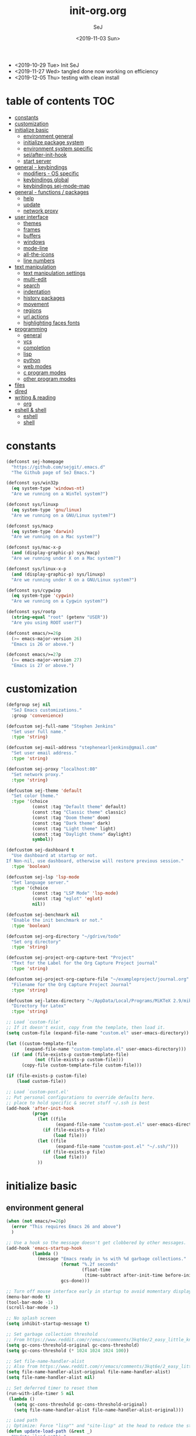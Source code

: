#+TITLE: init-org.org
#+AUTHOR: SeJ
#+DATE: <2019-11-03 Sun>
#+STARTUP: content latexpreview logdone hidestars hideblocks

#+COMMENTARY: My attempt at an ORG tangled init file.
#+LOG: Update Log
- <2019-10-29 Tue> Init SeJ
- <2019-11-27 Wed> tangled done now working on efficiency
- <2019-12-05 Thu> testing with clean install

* table of contents                                                     :TOC:
- [[#constants][constants]]
- [[#customization][customization]]
- [[#initialize-basic][initialize basic]]
  - [[#environment-general][environment general]]
  - [[#initialize-package-system][initialize package system]]
  - [[#environment-system-specific][environment system specific]]
  - [[#sejafter-init-hook][sej/after-init-hook]]
  - [[#start-server][start server]]
- [[#general---keybindings][general - keybindings]]
  - [[#modifiers---os-specific][modifiers - OS specific]]
  - [[#keybindings-global][keybindings global]]
  - [[#keybindings-sej-mode-map][keybindings sej-mode-map]]
- [[#general---functions--packages][general - functions / packages]]
  - [[#help][help]]
  - [[#update][update]]
  - [[#network-proxy][network proxy]]
- [[#user-interface][user interface]]
  - [[#themes][themes]]
  - [[#frames][frames]]
  - [[#buffers][buffers]]
  - [[#windows][windows]]
  - [[#mode-line][mode-line]]
  - [[#all-the-icons][all-the-icons]]
  - [[#line-numbers][line numbers]]
- [[#text-manipulation][text manipulation]]
  - [[#text-manipulation-settings][text manipulation settings]]
  - [[#multi-edit][multi-edit]]
  - [[#search][search]]
  - [[#indentation][indentation]]
  - [[#history-packages][history packages]]
  - [[#movement][movement]]
  - [[#regions][regions]]
  - [[#url-actions][url actions]]
  - [[#highlighting-faces-fonts][highlighting faces fonts]]
- [[#programming][programming]]
  - [[#general][general]]
  - [[#vcs][vcs]]
  - [[#completion][completion]]
  - [[#lisp][lisp]]
  - [[#python][python]]
  - [[#web-modes][web modes]]
  - [[#c-program-modes][c program modes]]
  - [[#other-program-modes][other program modes]]
- [[#files][files]]
- [[#dired][dired]]
- [[#writing--reading][writing & reading]]
  - [[#org][org]]
- [[#eshell--shell][eshell & shell]]
  - [[#eshell][eshell]]
  - [[#shell][shell]]

* constants
  #+BEGIN_SRC emacs-lisp
    (defconst sej-homepage
      "https://github.com/sejgit/.emacs.d"
      "The Github page of SeJ Emacs.")

    (defconst sys/win32p
      (eq system-type 'windows-nt)
      "Are we running on a WinTel system?")

    (defconst sys/linuxp
      (eq system-type 'gnu/linux)
      "Are we running on a GNU/Linux system?")

    (defconst sys/macp
      (eq system-type 'darwin)
      "Are we running on a Mac system?")

    (defconst sys/mac-x-p
      (and (display-graphic-p) sys/macp)
      "Are we running under X on a Mac system?")

    (defconst sys/linux-x-p
      (and (display-graphic-p) sys/linuxp)
      "Are we running under X on a GNU/Linux system?")

    (defconst sys/cygwinp
      (eq system-type 'cygwin)
      "Are we running on a Cygwin system?")

    (defconst sys/rootp
      (string-equal "root" (getenv "USER"))
      "Are you using ROOT user?")

    (defconst emacs/>=26p
      (>= emacs-major-version 26)
      "Emacs is 26 or above.")

    (defconst emacs/>=27p
      (>= emacs-major-version 27)
      "Emacs is 27 or above.")

  #+END_SRC

* customization
  #+BEGIN_SRC emacs-lisp
    (defgroup sej nil
      "SeJ Emacs customizations."
      :group 'convenience)

    (defcustom sej-full-name "Stephen Jenkins"
      "Set user full name."
      :type 'string)

    (defcustom sej-mail-address "stephenearljenkins@gmail.com"
      "Set user email address."
      :type 'string)

    (defcustom sej-proxy "localhost:80"
      "Set network proxy."
      :type 'string)

    (defcustom sej-theme 'default
      "Set color theme."
      :type '(choice
              (const :tag "Default theme" default)
              (const :tag "Classic theme" classic)
              (const :tag "Doom theme" doom)
              (const :tag "Dark theme" dark)
              (const :tag "Light theme" light)
              (const :tag "Daylight theme" daylight)
              symbol))

    (defcustom sej-dashboard t
      "Use dashboard at startup or not.
    If Non-nil, use dashboard, otherwise will restore previous session."
      :type 'boolean)

    (defcustom sej-lsp 'lsp-mode
      "Set language server."
      :type '(choice
              (const :tag "LSP Mode" 'lsp-mode)
              (const :tag "eglot" 'eglot)
              nil))

    (defcustom sej-benchmark nil
      "Enable the init benchmark or not."
      :type 'boolean)

    (defcustom sej-org-directory "~/gdrive/todo"
      "Set org directory"
      :type 'string)

    (defcustom sej-project-org-capture-text "Project"
      "Text for the Label for the Org Capture Project journal"
      :type 'string)

    (defcustom sej-project-org-capture-file "~/exampleproject/journal.org"
      "Filename for the Org Capture Project Journal"
      :type 'string)

    (defcustom sej-latex-directory "~/AppData/Local/Programs/MiKTeX 2.9/miktex/bin/x64/"
      "Directory for Latex"
      :type 'string)

    ;; Load `custom-file'
    ;; If it doesn't exist, copy from the template, then load it.
    (setq custom-file (expand-file-name "custom.el" user-emacs-directory))

    (let ((custom-template-file
           (expand-file-name "custom-template.el" user-emacs-directory)))
      (if (and (file-exists-p custom-template-file)
               (not (file-exists-p custom-file)))
          (copy-file custom-template-file custom-file)))

    (if (file-exists-p custom-file)
        (load custom-file))

    ;; Load `custom-post.el'
    ;; Put personal configurations to override defaults here.
    ;; place to hold specific & secret stuff ~/.ssh is best
    (add-hook 'after-init-hook
              (progn
                (let ((file
                       (expand-file-name "custom-post.el" user-emacs-directory)))
                  (if (file-exists-p file)
                      (load file)))
                (let ((file
                       (expand-file-name "custom-post.el" "~/.ssh/")))
                  (if (file-exists-p file)
                      (load file)))
                ))
  #+END_SRC

* initialize basic
** environment general
   #+BEGIN_SRC emacs-lisp
     (when (not emacs/>=26p)
       (error "This requires Emacs 26 and above")
       )

     ;; Use a hook so the message doesn't get clobbered by other messages.
     (add-hook 'emacs-startup-hook
               (lambda ()
                 (message "Emacs ready in %s with %d garbage collections."
                          (format "%.2f seconds"
                                  (float-time
                                   (time-subtract after-init-time before-init-time)))
                          gcs-done)))

     ;; Turn off mouse interface early in startup to avoid momentary display
     (menu-bar-mode t)
     (tool-bar-mode -1)
     (scroll-bar-mode -1)

     ;; No splash screen
     (setq inhibit-startup-message t)

     ;; Set garbage collection threshold
     ;; From https://www.reddit.com/r/emacs/comments/3kqt6e/2_easy_little_known_steps_to_speed_up_emacs_start/
     (setq gc-cons-threshold-original gc-cons-threshold)
     (setq gc-cons-threshold (* 1024 1024 1024 100))

     ;; Set file-name-handler-alist
     ;; Also from https://www.reddit.com/r/emacs/comments/3kqt6e/2_easy_little_known_steps_to_speed_up_emacs_start/
     (setq file-name-handler-alist-original file-name-handler-alist)
     (setq file-name-handler-alist nil)

     ;; Set deferred timer to reset them
     (run-with-idle-timer 5 nil
      (lambda ()
        (setq gc-cons-threshold gc-cons-threshold-original)
        (setq file-name-handler-alist file-name-handler-alist-original)))

     ;; Load path
     ;; Optimize: Force "lisp"" and "site-lisp" at the head to reduce the startup time.
     (defun update-load-path (&rest _)
       "Update `load-path'."
       (push (expand-file-name "site-lisp" user-emacs-directory) load-path)
       (push (expand-file-name "lisp" user-emacs-directory) load-path))

     (defun add-subdirs-to-load-path (&rest _)
       "Add subdirectories to `load-path'."
       (let ((default-directory
               (expand-file-name "site-lisp" user-emacs-directory)))
         (normal-top-level-add-subdirs-to-load-path)))

     (advice-add #'package-initialize :after #'update-load-path)
     (advice-add #'package-initialize :after #'add-subdirs-to-load-path)

     (update-load-path)

     ;; turn on syntax highlightng for all buffers
     (global-font-lock-mode t)

     ;; raise the maximum number of logs in the *Messages* buffer
     (setq message-log-max 16384)

     ;; wait a bit longer than the default 0.5s before assuming Emacs is idle
     (setq idle-update-delay 2)

     ;; make gnutls a bit safer
     (setq gnutls-min-prime-bits 4096)

     ;; remove irritating 'got redefined' messages
     (setq ad-redefinition-action 'accept)

     ;; figure out current hostname
     (setq hostname (replace-regexp-in-string "\\(^[[:space:]\n]*\\|[[:space:]\n]*$\\)" "" (with-output-to-string (call-process "hostname" nil standard-output))))

     ;; allow exit without asking to kill processes
     (setq confirm-kill-processes nil)

     (size-indication-mode 1)
     (blink-cursor-mode -1)
     (setq track-eol t) ; Keep cursor at end of lines. Require line-move-visual is nil.
     (setq line-move-visual nil)
     (setq inhibit-compacting-font-caches t) ; Don’t compact font caches during GC.

     ;; Don't use GTK+ tooltip
     (when (boundp 'x-gtk-use-system-tooltips)
       (setq x-gtk-use-system-tooltips nil))
   #+END_SRC

** initialize package system
*** Custom file hack
    - HACK: DO NOT copy package-selected-packages to init/custom file forcibly.
      https://github.com/jwiegley/use-package/issues/383#issuecomment-247801751
    #+BEGIN_SRC emacs-lisp
      (defun my-save-selected-packages (&optional value)
        "Set `package-selected-packages' to VALUE but don't save to `custom-file'."
        (when value
          (setq package-selected-packages value)))
      (advice-add 'package--save-selected-packages :override #'my-save-selected-packages)
    #+END_SRC

*** Package set-up
    #+BEGIN_SRC emacs-lisp
      (require 'package)
      (add-to-list 'package-archives '("melpa" . "https://melpa.org/packages/") t)
      (add-to-list 'package-archives '("gnu" . "http://elpa.gnu.org/packages/") t)
      (add-to-list 'package-archives '("org" . "http://orgmode.org/elpa/") t)

      (setq load-prefer-newer t)

      ;; Initialize packages
      (unless (bound-and-true-p package--initialized) ; To avoid warnings in 27
        (setq package-enable-at-startup nil)          ; To prevent initializing twice
        (package-initialize))
    #+END_SRC

*** Use-Package set-up
    #+BEGIN_SRC emacs-lisp
      ;; Setup `use-package'
      (unless (package-installed-p 'use-package)
        (package-refresh-contents)
        (package-install 'use-package))

      ;; Should set before loading `use-package'
      (eval-and-compile
        (setq use-package-always-ensure t)
        (setq use-package-always-defer t)
        (setq use-package-expand-minimally t)
        (setq use-package-enable-imenu-support t))

      (eval-when-compile
        (require 'use-package))

      ;; Required by `use-package'
      (use-package diminish)
      (use-package bind-key)
    #+END_SRC

** environment system specific
   - Set environment variables based on current system & paths
   #+BEGIN_SRC emacs-lisp
     (when sys/win32p
       (setenv "PATH"
               (mapconcat
                #'identity exec-path path-separator))
       ;; set exec-path for latex installation
       (setq exec-path (append (list sej-latex-directory
                                     "c:/msys64/mingw64/bin"
                                     "/mingw64/bin/") exec-path))
       ;; load AutoHotkey mode
       (load-library "xahk-mode"))

     (when (or sys/mac-x-p sys/linux-x-p)
       (setq exec-path (append exec-path '("/usr/local/bin")))
       ;; (use-package exec-path-from-shell
       ;;   ;; :demand t
       ;;   :init
       ;;   (exec-path-from-shell-initialize))
       )

     (setq-default locate-command "which")

     ;; The EMACS environment variable being set to the binary path of emacs.
     (setenv "EMACS"
             (file-truename (expand-file-name
                             invocation-name invocation-directory)))
   #+END_SRC

** sej/after-init-hook
   - to delay some items until after we get going
   #+BEGIN_SRC emacs-lisp
     ;; add my custom hook
     (defvar sej/after-init-hook nil
       "Hook called after emacs-init and some time.")

     (defvar sej/idle-timer 5
       "Var to set time in seconds for idle timer.")
     (when sys/macp
       (setq sej/idle-timer 1))

     (defun sej/run-my-after-init-hook ()
       "Function to define when to run my startup hooks"
       (interactive)
       (message "set-up my hooks")
       (run-with-idle-timer sej/idle-timer nil
          (lambda ()
            (message "start running my hooks")
            (run-hooks 'sej/after-init-hook)
            (message "done running my hooks")
            )))

     (add-hook 'after-init-hook 'sej/run-my-after-init-hook)
     ;; (remove-hook 'after-init-hook 'sej/run-my-after-init-hook)
     (add-hook 'emacs-startup-hook 'sej/frame-resize-full)
   #+END_SRC

** start server
   - but wait until sej/after-init
   #+BEGIN_SRC emacs-lisp
     (use-package server
       :ensure nil
       :hook (sej/after-init . server-mode)
       )
   #+END_SRC

* general - keybindings
** modifiers - OS specific
*** MAC OS Apple keyboard
    - caps lock is control (through karabiner)
      Fn key do Hyper
      LControl key do RControl (karabiner) which is Super (emacs)
      left opt/alt key do emacs Alt modifier
      right opt/alt key do regular alt key
      left and right command(apple) key do Meta
      spacebar acts as super key with other key
      karabiner.json backup files in dotfiles under .config directory
    #+BEGIN_SRC emacs-lisp
      (cond
       (sys/macp ; OSX
        (progn
          (message "Mac OSX")
          (if (boundp 'mac-carbon-version-string) ;; using mac-port?
              ( progn
                ;; for emacs-mac-port
                (setq mac-right-command-modifier 'none)
                (setq mac-right-option-modifier 'none)
                (setq mac-function-modifier 'hyper)
                (setq mac-control-modifier 'control)
                (setq mac-right-control-modifier 'super)
                (setq mac-option-modifier 'alt)
                (setq mac-command-modifier 'meta))
            ( progn
              ;; for regular Emacs port
              (setq ns-right-command-modifier 'none)
              (setq ns-right-option-modifier 'none)
              (setq ns-function-modifier 'hyper)
              (setq ns-control-modifier 'control)
              (setq ns-right-control-modifier 'super)
              (setq ns-option-modifier 'alt)
              (setq ns-command-modifier 'meta)
              )))))
    #+END_SRC

*** PC keyboard
    - CapsLock::LControl through AutoHotkeys
      scroll lock do hyper (tab to scroll lock using AutoHotkeys)
      Left control key do super (LControl::Appskey using AutoHotkeys)
      Left Windows left alone due to win10 taking many keys
      LAlt::Meta
      RAlt::Alt modifier (RAlt::NumLock using Autohotkeys) **only works as tap & release
      Rwin is Alt (not used in current laptop)
      NOTE: only negative of this set-up is RAlt as numlock -> Alt is awkward push & release
    #+BEGIN_SRC emacs-lisp
      (cond
       (sys/win32p ; Microsoft Windows
        (progn
          (message "Microsoft Windows")
          (setq w32-pass-lwindow-to-system t
                w32-recognize-altgr nil
                W32-enable-caps-lock nil
                w32-pass-rwindow-to-system nil
                w32-rwindow-modifier 'meta
                w32-apps-modifier 'super
                w32-pass-alt-to-system t
                w32-alt-is-meta t
                w32-scroll-lock-modifier 'hyper
                w32-enable-num-lock nil)
          (w32-register-hot-key [A-])
          (define-key function-key-map (kbd "<kp-numlock>") 'event-apply-alt-modifier)
          )))
    #+END_SRC

*** Linux keyboard
    - nothing set at this moment
    #+BEGIN_SRC emacs-lisp
      (cond
       (sys/linuxp ; linux
        (progn
          (message "Linux")
          ;; load-dir init.d
          )))
    #+END_SRC

** keybindings global
**** transpose lines/words/sexps/params global
     - Transpose stuff with M-t
     #+BEGIN_SRC emacs-lisp
       (global-unset-key (kbd "M-t")) ;; which used to be transpose-words
       (global-set-key (kbd "M-t l") 'transpose-lines)
       (global-set-key (kbd "M-t w") 'transpose-words)
       (global-set-key (kbd "M-t s") 'transpose-sexps)
       (global-set-key (kbd "M-t p") 'transpose-params)
     #+END_SRC

**** shorthand for interactive lambdas
     #+BEGIN_SRC emacs-lisp
       (defmacro λ (&rest body)
         "Shorthand for interactive lambdas (BODY)."
         `(lambda ()
            (interactive)
            ,@body))
     #+END_SRC

**** special character definitions
     - Neat bindings for C-x 8 ; put some Alt bindins there for fun as well
     #+BEGIN_SRC emacs-lisp
       (global-set-key (kbd "C-x 8 l") (λ (insert "\u03bb")))
       (global-set-key (kbd "A-L") (λ (insert "\u03bb")))
       (global-set-key (kbd "C-x 8 t m") (λ (insert "™")))
       (global-set-key (kbd "A-T") (λ (insert "™")))
       (global-set-key (kbd "C-x 8 C") (λ (insert "©")))
       (global-set-key (kbd "A-C") (λ (insert "©")))
       (global-set-key (kbd "C-x 8 >") (λ (insert "→")))
       (global-set-key (kbd "A->") (λ (insert "→")))
       (global-set-key (kbd "C-x 8 8") (λ (insert "∞")))
       (global-set-key (kbd "A-8") (λ (insert "∞")))
       (global-set-key (kbd "C-x 8 v") (λ (insert "✓")))
       (global-set-key (kbd "A-V") (λ (insert "✓")))
     #+END_SRC

** keybindings sej-mode-map
*** sej-mode-map set-up
    - Below is taken from stackexchange (Emacs)
      Main use is to have my key bindings have the highest priority
    https://github.com/kaushalmodi/.emacs.d/blob/master/elisp/modi-mode.el
    #+BEGIN_SRC emacs-lisp
      (defvar sej-mode-map (make-sparse-keymap)
        "Keymap for 'sej-mode'.")

        ;;;###autoload
      (define-minor-mode sej-mode
        "A minor mode so that my key settings override annoying major modes."
        ;; If init-value is not set to t, this mode does not get enabled in
        ;; `fundamental-mode' buffers even after doing \"(global-my-mode 1)\".
        ;; More info: http://emacs.stackexchange.com/q/16693/115
        :init-value t
        :lighter " sej"
        :keymap sej-mode-map)

        ;;;###autoload
      (define-globalized-minor-mode global-sej-mode sej-mode sej-mode)

      ;; https://github.com/jwiegley/use-package/blob/master/bind-key.el
      ;; The keymaps in `emulation-mode-map-alists' take precedence over
      ;; `minor-mode-map-alist'
      (add-to-list 'emulation-mode-map-alists `((sej-mode . ,sej-mode-map)))

      ;; Turn off the minor mode in the minibuffer
      (defun turn-off-sej-mode ()
        "Turn off sej-mode."
        (sej-mode -1))
      (add-hook 'minibuffer-setup-hook #'turn-off-sej-mode)

      (defmacro bind-to-sej-map (key fn)
        "Bind to KEY (as FN) a function to the `sej-mode-map'.
        USAGE: (bind-to-sej-map \"f\" #'full-screen-center)."
        `(define-key sej-mode-map (kbd ,key) ,fn))

      ;; http://emacs.stackexchange.com/a/12906/115
      (defun unbind-from-sej-map (key)
        "Unbind from KEY the function from the 'sej-mode-map'.
        USAGE: (unbind-from-modi-map \"key f\")."
        (interactive "kUnset key from sej-mode-map: ")
        (define-key sej-mode-map (kbd (key-description key)) nil)
        (message "%s" (format "Unbound %s key from the %s."
                              (propertize (key-description key)
                                          'face 'font-lock-function-name-face)
                              (propertize "sej-mode-map"
                                          'face 'font-lock-function-name-face))))
      ;; Minor mode tutorial: http://nullprogram.com/blog/2013/02/06/
    #+END_SRC

*** general sej-mode-map bindings
    #+BEGIN_SRC emacs-lisp
      (define-key global-map (kbd "C-h C-h") nil)
      (define-key sej-mode-map (kbd "C-h C-h") nil)

      (define-key sej-mode-map (kbd "C-j") 'newline-and-indent)
      (define-key sej-mode-map (kbd "M-j") (lambda () (interactive) (join-line -1)))
      (global-set-key (kbd "RET") 'newline-and-indent)

      ;; unset C- and M- digit keys
      (dotimes (n 10)
        (global-unset-key (kbd (format "C-%d" n)))
        (global-unset-key (kbd (format "M-%d" n))))

      (define-key sej-mode-map (kbd "C-M-d") 'backward-kill-word)
      (define-key sej-mode-map (kbd "A-SPC") 'cycle-spacing)

      ;; Align your code in a pretty way.
      (define-key sej-mode-map (kbd "C-x \\") 'align-regexp)

      (define-key sej-mode-map (kbd "H-m") 'menu-bar-mode)
      (define-key sej-mode-map (kbd "H-i") 'emacs-init-time)
    #+END_SRC

* general - functions / packages
*** sej/save-macro
    - save last macro to init file
    #+BEGIN_SRC emacs-lisp
      (defun sej/save-macro (name)
        "Save a macro.  Take a NAME as argument and save the last defined macro under this name at the end of your init file."
        (interactive "SName of the macro :")
        (kmacro-name-last-macro name)
        (find-file user-init-file)
        (goto-char (point-max))
        (newline)
        (insert-kbd-macro name)
        (newline)
        (switch-to-buffer nil))
    #+END_SRC

*** sej/exec
    - executable functions from ohai and modified for my uses
    - not key defined
    #+BEGIN_SRC emacs-lisp
      (defun sej/exec (command)
        "Run a shell command and return its output as a string, whitespace trimmed."
        (interactive)
        (s-trim (shell-command-to-string command)))

      (defun sej/exec-with-rc (command &rest args)
        "Run a shell command and return a list containing two values: its return
      code and its whitespace trimmed output."
        (interactive)
        (with-temp-buffer
          (list (apply 'call-process command nil (current-buffer) nil args)
                (s-trim (buffer-string)))))

      (defun sej/is-exec (command)
        "Returns true if `command' is an executable on the system search path."
        (interactive)
        (f-executable? (s-trim (shell-command-to-string (s-concat "which " command)))))

      (defun sej/resolve-exec (command)
        "If `command' is an executable on the system search path, return its absolute path.
      Otherwise, return nil."
        (interactive)
        (-let [path (s-trim (shell-command-to-string (s-concat "which " command)))]
          (when (f-executable? path) path)))

      (defun sej/exec-if-exec (command args)
        "If `command' satisfies `sej/is-exec', run it with `args' and return its
      output as per `sej/exec'. Otherwise, return nil."
        (interactive)
        (when (sej/is-exec command) (sej/exec (s-concat command " " args))))
    #+END_SRC

*** list-environment
    - environment variables tabulated
    - process environment editor
    #+BEGIN_SRC emacs-lisp
      (use-package list-environment
        :commands list-environment)
    #+END_SRC

*** esup
    - Emacs startup profiler
    #+BEGIN_SRC emacs-lisp
      (use-package esup
  :init
  (autoload 'esup "esup" "Emacs Start Up Profiler." nil))
    #+END_SRC

*** try
    - for TRYing out a package in current Emacs instance
    #+BEGIN_SRC emacs-lisp
      (use-package try)
    #+END_SRC

** help
*** which-key
    - minibuffer keybinding prompts
    #+BEGIN_SRC emacs-lisp
      (use-package which-key
        :diminish which-key-mode
        :hook (after-init . which-key-mode)
        :commands which-key-mode
        :defines sej-mode-map
        :bind (:map sej-mode-map
                    ("C-h <ret>" . which-key-show-major-mode)
                    ("C-h C-k" . which-key-show-top-level))
        :config
        (which-key-setup-minibuffer))
    #+END_SRC

*** helpful
    - helpful is an improved help-fns & help-fns+
    #+BEGIN_SRC emacs-lisp
      (use-package helpful
        :after counsel
        :defines sej-mode-map
        :bind (:map sej-mode-map
                    ("C-c C-d" . helpful-at-point)
                    ("C-h c" . helpful-command)
                    ("C-h C" . helpful-command)
                    ("C-h k" . helpful-key)
                    ("C-h M" . helpful-macro))
        :config
        (setq counsel-describe-function-function #'helpful-callable)
        (setq counsel-describe-variable-function #'helpful-variable)
        )
    #+END_SRC

*** discover-my-major
    - Discover key bindings and their meaning for the current Emacs major mode
    #+BEGIN_SRC emacs-lisp
      (use-package discover-my-major
        :bind (("C-h M-m" . discover-my-major)
               ("C-h M-M" . discover-my-mode)))
    #+END_SRC

** update
*** sej/update-config
    - helper function to pull latest config from git tracked dir
    - not bound
    #+BEGIN_SRC emacs-lisp
      (defun sej/update-config ()
        "Update git tracked Emacs configurations to the latest version."
        (interactive)
        (let ((dir (expand-file-name user-emacs-directory)))
          (if (file-exists-p dir)
              (progn
                (message "Updating Emacs configurations...")
                (cd dir)
                (shell-command "git pull")
                (message "Update finished. Restart Emacs to complete the process."))
            (message "\"%s\" doesn't exist." dir))))
    #+END_SRC

*** sej/update-dotfiles
    - helper function to pull latest dotfiles config from git tracked dir
    - not bound
    #+BEGIN_SRC emacs-lisp
      (defun sej/update-dotfiles ()
        "Update the dotfiles to the latest version."
        (interactive)
        (let ((dir (or (getenv "DOTFILES")
                       (expand-file-name "~/dotfiles/"))))
          (if (file-exists-p dir)
              (progn
                (message "Updating dotfiles...")
                (cd dir)
                (shell-command "git pull")
                (message "Update finished."))
            (message "\"%s\" doesn't exist." dir))))
    #+END_SRC

*** TODO sej/update-org
    - helper function to pull latest dotfiles org files from git tracked dir
    - need to bring together ~/org/ and deft ~/gdrive/todo/
    #+BEGIN_SRC emacs-lisp
      ;; TODO: need to bring together ~/org/ and deft ~/gdrive/todo/
      (defun sej/update-org ()
        "Update Org files to the latest version."
        (interactive)
        (let ((dir (expand-file-name "~/org/")))
          (if (file-exists-p dir)
              (progn
                (message "Updating org files...")
                (cd dir)
                (shell-command "git pull")
                (message "Update finished."))
            (message "\"%s\" doesn't exist." dir))))
    #+END_SRC

*** sej/update-all
    - helper function to pull latest files from git tracked dir
    - not bound
    #+BEGIN_SRC emacs-lisp
      (defun sej/update-all()
        "Update dotfiles, org files, Emacs confgiurations and packages, ."
        (interactive)
        (sej/update-config)
        (sej/update-dotfiles)
        (sej/update-org))
    #+END_SRC

*** sej/recompile-elpa
    - Recompile packages in elpa directory.
    - Useful if you switch Emacs versions.
    - not bound
    #+BEGIN_SRC emacs-lisp
      (defun sej/recompile-elpa ()
        "Recompile packages in elpa directory. Useful if you switch Emacs versions."
        (interactive)
        (if (fboundp 'async-byte-recompile-directory)
            (async-byte-recompile-directory package-user-dir)
          (byte-recompile-directory package-user-dir 0 t)))
    #+END_SRC

*** Sej/recompile-site-lisp
    - Recompile packages in site-lisp directory.
    - Useful if you switch Emacs versions.
    - not bound
    #+BEGIN_SRC emacs-lisp
      ;; Recompile site-lisp directory
      (defun sej/recompile-site-lisp ()
        "Recompile packages in site-lisp directory."
        (interactive)
        (let ((dir (locate-user-emacs-file "site-lisp")))
          (if (fboundp 'async-byte-recompile-directory)
              (async-byte-recompile-directory dir)
            (byte-recompile-directory dir 0 t))))
    #+END_SRC

** network proxy
*** sej/proxy-http-show
    - what are the current proxy settings
    - based on the Emacs settings variables
    - not bound
    #+BEGIN_SRC emacs-lisp
      (defun sej/proxy-http-show ()
        "Show http/https proxy."
        (interactive)
        (if url-proxy-services
            (message "Current HTTP proxy is \"%s\"" sej-proxy)
          (message "No proxy")))
    #+END_SRC

*** sej/proxy-http-enable
    - enable proxy settings
    - based on Emacs custom settings
    - not bound
    #+BEGIN_SRC emacs-lisp
      (defun sej/proxy-http-enable ()
        "Enable http/https proxy."
        (interactive)
        (setq url-proxy-services `(("http" . ,sej-proxy)
                                   ("https" . ,sej-proxy)
                                   ("no_proxy" . "^\\(localhost\\|192.168.*\\|10.*\\)")))
        (setq url-http-proxy-basic-auth-storage sej-url-http-proxy-basic-auth-storage)
        (sej/proxy-http-show))
    #+END_SRC

*** sej/proxy-http-disable
    - disable proxy settings
    - based on Emacs custom settings
    - not bound
    #+BEGIN_SRC emacs-lisp
      (defun sej/proxy-http-disable ()
        "Disable http/https proxy."
        (interactive)
        (setq url-proxy-services nil)
        (setq url-http-proxy-basic-auth-storage nil)
        (sej/proxy-http-show))
    #+END_SRC

*** sej/proxy-http-toggle
    - toggle proxy settings
    - based on Emacs custom settings
    - not bound
    #+BEGIN_SRC emacs-lisp
      (defun sej/proxy-http-toggle ()
        "Toggle http/https proxy."
        (interactive)
        (if url-proxy-services
            (sej/proxy-http-disable)
          (sej/proxy-http-enable)))
    #+END_SRC

*** sej/proxy-socks-enable
    - enable socks proxy settings
    - based on Emacs custom settings
    - not bound
    #+BEGIN_SRC emacs-lisp
      (defvar socks-noproxy)
      (defvar socks-server)
      (defun sej/proxy-socks-enable ()
        "Enable Socks proxy."
        (interactive)
        (setq url-gateway-method 'socks)
        (setq socks-noproxy '("localhost"))
        (setq socks-server '("Default server" "127.0.0.1" 1086 5))
        (message "Enable socks proxy."))
    #+END_SRC

*** sej/proxy-socks-disable
    - disable socks proxy settings
    - based on Emacs custom settings
    - not bound
    #+BEGIN_SRC emacs-lisp
      (defun sej/proxy-socks-disable ()
        "Disable Socks proxy."
        (interactive)
        (setq url-gateway-method 'native)
        (setq socks-noproxy nil)
        (message "Disable socks proxy."))
    #+END_SRC

* user interface
** themes
*** suppress GUI features
    #+BEGIN_SRC emacs-lisp
      (setq use-file-dialog nil)
      (setq use-dialog-box nil)
      (setq inhibit-startup-screen t)
      (setq inhibit-startup-echo-area-message t)
    #+END_SRC

*** sej/load-theme
    - functions to set-up menu of standard themes to load
    #+BEGIN_SRC emacs-lisp
      (defvar after-load-theme-hook nil
        "Hook run after a color theme is loaded using `load-theme'.")
      (defun run-after-load-theme-hook (&rest _)
        "Run `after-load-theme-hook'."
        (run-hooks 'after-load-theme-hook))
      (advice-add #'load-theme :after #'run-after-load-theme-hook)

      (defun standardize-theme (theme)
        "Standardize THEME."
        (pcase theme
          ('default 'doom-Iosvkem)
          ('classic 'doom-molokai)
          ('doom 'doom-peacock)
          ('dark 'doom-Iosvkem)
          ('light 'doom-one-light)
          ('daylight 'doom-tomorrow-day)
          (_ theme)))

      (defun sej/load-theme (theme)
        "Set color THEME."
        (interactive
         (list
          (intern (completing-read "Load theme: "
                                   '(default classic peacock dark light daylight)))))
        (let ((theme (standardize-theme theme)))
          (mapc #'disable-theme custom-enabled-themes)
          (load-theme theme t)))
    #+END_SRC

*** doom themes
    - load doom-themes package if selected theme is of the doom family
    #+BEGIN_SRC emacs-lisp
      (defun is-doom-theme-p (theme)
        "Check whether the THEME is a doom theme. THEME is a symbol."
        (string-prefix-p "doom" (symbol-name (standardize-theme theme))))

      (if (is-doom-theme-p sej-theme)
          (progn
            (use-package doom-themes
              :init (sej/load-theme sej-theme)
              :config
              ;; Enable flashing mode-line on errors
              (doom-themes-visual-bell-config)
              ;; Corrects (and improves) org-mode's native fontification.
              (doom-themes-org-config))

            ;; Make certain buffers grossly incandescent
            (use-package solaire-mode
              :functions persp-load-state-from-file
              :hook (((after-change-major-mode after-revert ediff-prepare-buffer) . turn-on-solaire-mode)
                     (minibuffer-setup . solaire-mode-in-minibuffer)
                     (after-load-theme . solaire-mode-swap-bg))
              :config
              (solaire-mode-swap-bg)
              (advice-add #'persp-load-state-from-file
                          :after #'solaire-mode-restore-persp-mode-buffers)))
        (progn
          (ignore-errors
            (sej/load-theme sej-theme))))
    #+END_SRC

*** font
    #+BEGIN_SRC emacs-lisp
      (when sys/macp
        (set-default-font "SF Mono-14"))
    #+END_SRC
** frames
*** general frames key-bindings
    #+BEGIN_SRC emacs-lisp
      (define-key sej-mode-map (kbd "s-4") 'dired-other-frame)
      (define-key sej-mode-map (kbd "s-5") 'make-frame-command)
      (define-key sej-mode-map (kbd "s-6") 'delete-other-frames)

      ;;added tips from pragmatic emacs
      (define-key sej-mode-map (kbd "s-w") 'delete-frame)
      (define-key sej-mode-map (kbd "C-x w") 'delete-frame)
#+end_src

*** general frame settings
#+BEGIN_SRC emacs-lisp
      (setq frame-title-format '("SeJ Emacs - %b"))
      (setq icon-title-format frame-title-format)

      ;; Don't open a file in a new frame
      (when (boundp 'ns-pop-up-frames)
        (setq ns-pop-up-frames nil))
#+end_src

*** mac specific frame settings
    - matching dark/light modes and for hiding
#+BEGIN_SRC emacs-lisp
      (when sys/mac-x-p
        (use-package ns-auto-titlebar
          :config

          (add-to-list 'default-frame-alist '(ns-appearance . dark))
          (add-to-list 'default-frame-alist '(ns-transparent-titlebar . t))
          (add-hook 'after-load-theme-hook
                    (lambda ()
                      (let ((bg (frame-parameter nil 'background-mode)))
                        (set-frame-parameter nil 'ns-appearance bg)
                        (setcdr (assq 'ns-appearance default-frame-alist) bg))))
          (ns-auto-titlebar-mode))

        (if (boundp 'mac-carbon-version-string) ; mac-ports or ns emacs?
            (progn
              (define-key sej-mode-map (kbd "s-h") (lambda () (interactive) (mac-send-action 'hide)))
              )
          (progn
            (define-key sej-mode-map (kbd "s-h") 'ns-do-hide-emacs)
            )
          )
        )
    #+END_SRC

*** sej/frame-resize-full
    - generic way to move and resize frame to full width of screen
    - set frame full height and full wide and position at screen left
    #+BEGIN_SRC emacs-lisp
      (define-key sej-mode-map (kbd "C-c s <up>") 'sej/frame-resize-full)
      (define-key sej-mode-map (kbd "H-C-j") 'sej/frame-resize-full)

      (defun sej/frame-resize-full ()
        "Set frame full height and 1/2 wide, position at screen left."
        (interactive)
        (set-frame-position (selected-frame) 0 0)
        (set-frame-size (selected-frame)  (- (display-pixel-width) (if sys/macp (eval 13) (eval 25)))
                        (- (display-pixel-height) (- (frame-outer-height) (frame-inner-height))) 1)
        )
    #+END_SRC

*** sej/frame-resize-l
    - generic way to move and resize frame to left half of screen
    - set frame full height and 1/2 wide and position at screen left
    #+BEGIN_SRC emacs-lisp
      (define-key sej-mode-map (kbd "C-c s <left>") 'sej/frame-resize-l)
      (define-key sej-mode-map (kbd "H-C-h") 'sej/frame-resize-l)

      (defun sej/frame-resize-l ()
        "Set frame full height and 1/2 wide, position at screen left."
        (interactive)
        (set-frame-position (selected-frame) 0 0)
        (set-frame-size (selected-frame)  (- (truncate (/ (display-pixel-width) 2)) 0)
                        (- (display-pixel-height) (- (frame-outer-height) (frame-inner-height))) 1)
        )
    #+END_SRC

*** sej/frame-resize-l2
    - generic way to move and resize frame to left half of screen in extended monitor
    - set frame full height and 1/2 wide and position at screen left
      of screen in extended monitor display
    - assumes monitors are same resolution
    #+BEGIN_SRC emacs-lisp
      (define-key sej-mode-map (kbd "C-c s <S-left>") 'sej/frame-resize-l2)
      (define-key sej-mode-map (kbd "H-C-S-h") 'sej/frame-resize-l2)

      (defun sej/frame-resize-l2 ()
        "Set frame full height and 1/2 wide, position at left hand screen in extended monitor display assumes monitors are same resolution."
        (interactive)
        (set-frame-position (selected-frame) 0 0)
        (set-frame-size (selected-frame)  (- (truncate (/ (display-pixel-width) 4)) 0)
                        (- (display-pixel-height) (- (frame-outer-height) (frame-inner-height))) 1)
        )
    #+END_SRC

*** sej/frame-resize-r
    - generic way to move and resize frame to right half of screen
    - set frame full height and 1/2 wide and position at screen right
    #+BEGIN_SRC emacs-lisp
      (define-key sej-mode-map (kbd "C-c s <right>") 'sej/frame-resize-r)
      (define-key sej-mode-map (kbd "H-C-l") 'sej/frame-resize-r)

      (defun sej/frame-resize-r ()
        "Set frame full height and 1/2 wide, position at screen right."
        (interactive)
        (set-frame-position (selected-frame) (- (truncate (/ (display-pixel-width) 2)) 0) 0)
        (set-frame-size (selected-frame)  (- (truncate (/ (display-pixel-width) 2)) 0)
                        (- (display-pixel-height) (- (frame-outer-height) (frame-inner-height))) 1)
        )
    #+END_SRC

*** sej/frame-resize-r2
    - generic way to move and resize frame to right half of screen in extended monitor
    - set frame full height and 1/2 wide and position at screen right
      of left hand screen in extended monitor display
    - assumes monitors are same resolution
    #+BEGIN_SRC emacs-lisp
      (define-key sej-mode-map (kbd "C-c s <S-right>") 'sej/frame-resize-r2)
      (define-key sej-mode-map (kbd "H-C-S-l") 'sej/frame-resize-r2)

      (defun sej/frame-resize-r2 ()
        "Set frame full height and 1/2 wide, position at screen right of left hand screen in extended monitor display assumes monitors are same resolution."
        (interactive)
        (set-frame-position (selected-frame) (- (/ (display-pixel-width) 2) (frame-pixel-width)) 0)
        (set-frame-size (selected-frame)  (- (truncate (/ (display-pixel-width) 4)) 0)
                        (- (display-pixel-height) (- (frame-outer-height) (frame-inner-height))) 1)
        )
    #+END_SRC

*** fullscreen
    - WORKAROUND: To address blank screen issue with child-frame in fullscreen
    #+BEGIN_SRC emacs-lisp
      (when sys/mac-x-p
        (setq ns-use-native-fullscreen nil))
      (bind-keys ("H-C-k" . toggle-frame-fullscreen)
                 ("C-c s F" . toggle-frame-fullscreen))
    #+END_SRC

** buffers
*** buffer key-bindngs
    #+BEGIN_SRC emacs-lisp
      (define-key sej-mode-map (kbd "s-s") 'save-buffer)
      (define-key sej-mode-map (kbd "s-q") 'save-buffers-kill-emacs)

      (define-key sej-mode-map (kbd "C-c y") 'bury-buffer)
      (define-key sej-mode-map (kbd "s-y") 'bury-buffer)

      (define-key sej-mode-map (kbd "C-c r") 'revert-buffer)
      (define-key sej-mode-map (kbd "s-r") 'revert-buffer)


      ;;added tips from pragmatic emacs
      (define-key sej-mode-map (kbd "C-x k") 'kill-this-buffer)

      ;; toggle two most recent buffers
      (define-key sej-mode-map (kbd "s-o") 'quick-switch-buffer)
#+end_src

*** bs.el settings
#+BEGIN_SRC emacs-lisp
      (define-key sej-mode-map (kbd "s-n") 'bs-cycle-next) ; buffer cycle next
      (define-key sej-mode-map (kbd "s-p") 'bs-cycle-previous)

      (setq-default bs-default-configuration "all-intern-last")
    #+END_SRC

*** minibuffer garbage collection
    - make sure garbage collection does not happen in minibuffer mode
    #+BEGIN_SRC emacs-lisp
      (defun sej/minibuffer-setup-hook ()
        (setq gc-cons-threshold most-positive-fixnum))

      (defun sej/minibuffer-exit-hook ()
        (setq gc-cons-threshold gc-cons-threshold-original))

      (add-hook 'minibuffer-setup-hook #'sej/minibuffer-setup-hook)
      (add-hook 'minibuffer-exit-hook #'sej/minibuffer-exit-hook)
    #+END_SRC

*** sej/sudo-edit
    - function to edit the curent file as root.
      defined as C-c C-s in sej-mode-map bindings
    #+BEGIN_SRC emacs-lisp
      (defun sej/sudo-edit (&optional arg)
        "Edit currently visited file as root.
      With a prefix ARG prompt for a file to visit.
      Will also prompt for a file to visit if current
      buffer is not visiting a file."
        (interactive "P")
        (if (or arg (not buffer-file-name))
            (find-file (concat "/sudo:root@localhost:"
                               (ido-read-file-name "Find file(as root): ")))
          (find-alternate-file (concat "/sudo:root@localhost:" buffer-file-name))))

      ;; function to edit the curent file as root
      ;; (defined in init-misc-defuns.el)
      (define-key sej-mode-map (kbd "C-c C-s") 'sej/sudo-edit)
    #+END_SRC

*** sej/dos2unix
    - convert the current buffer to UNIX file format
    - not bound
    #+BEGIN_SRC emacs-lisp
      (defun sej/dos2unix ()
        "Convert the current buffer to UNIX file format."
        (interactive)
        (set-buffer-file-coding-system 'undecided-unix nil))
    #+END_SRC

*** sej/unix2dos
    - convert the current buffer to DOS file format
    - not bound
    #+BEGIN_SRC emacs-lisp
      (defun sej/unix2dos ()
        "Convert the current buffer to DOS file format."
        (interactive)
        (set-buffer-file-coding-system 'undecided-dos nil))
    #+END_SRC

*** sej/save-buffer-as-utf8
    - revert a buffer with coding-system and save as utf-8
    #+BEGIN_SRC emacs-lisp
      (defun sej/save-buffer-as-utf8 (coding-system)
        "Revert a buffer with `CODING-SYSTEM' and save as UTF-8."
        (interactive "zCoding system for visited file (default nil):")
        (revert-buffer-with-coding-system coding-system)
        (set-buffer-file-coding-system 'utf-8)
        (save-buffer))
    #+END_SRC

*** sej/browse-homepage
    - Browse my github homepage
    - bound to C-c s h
    #+BEGIN_SRC emacs-lisp
      (defun sej/browse-homepage ()
        "Browse the Github page of SeJ Emacs."
        (interactive)
        (browse-url sejgit-homepage))

      (define-key sej-mode-map (kbd "C-c s h") 'sej/browse-homepage)
    #+END_SRC

*** sej/quit-and-kill-auxiliary-windows
    #+BEGIN_SRC emacs-lisp
      (defun sej/quit-and-kill-auxiliary-windows ()
        "Kill buffer and its window on quitting"
        (local-set-key (kbd "q") 'kill-buffer-and-window))
      (add-hook 'special-mode 'sej/quit-and-kill-auxiliary-windows)
      (add-hook 'compilation-mode-hook 'sej/quit-and-kill-auxiliary-windows)
    #+END_SRC

*** autorevert
    - Automatically reload files when modified by external program if not modified
    #+BEGIN_SRC emacs-lisp
      (use-package autorevert
        :ensure nil
        :diminish
        :hook (sej/after-init . global-auto-revert-mode))
    #+END_SRC

*** scratch buffer set-up
    - initial message
    - bury don't kill scratch
    #+BEGIN_SRC emacs-lisp
      (setq initial-scratch-message "")
      (defadvice kill-buffer (around kill-buffer-around-advice activate)
        "Bury the *scratch* buffer, but never kill it."
        (let ((buffer-to-kill (ad-get-arg 0)))
          (if (equal buffer-to-kill "*scratch*")
              (bury-buffer)
            ad-do-it)))
    #+END_SRC

*** sej/create-scratch-buffer
    - as name suggests
      defined as C-c b in above keymappings
    #+BEGIN_SRC emacs-lisp
      (defun sej/create-scratch-buffer nil
        "Create a new scratch buffer to work in (could be *scratch* - *scratchX*)."
        (interactive)
        (let ((n 0)
              bufname)
          (while (progn
                   (setq bufname (concat "*scratch"
                                         (if (= n 0) "" (int-to-string n))
                                         "*"))
                   (setq n (1+ n))
                   (get-buffer bufname)))
          (switch-to-buffer (get-buffer-create bufname))
          (emacs-lisp-mode)
          ))
      (defalias 'create-scratch-buffer 'sej/create-scratch-buffer)
      (define-key sej-mode-map (kbd "C-c b") 'sej/create-scratch-buffer)
      (define-key sej-mode-map (kbd "C-c s s") 'sej/create-scratch-buffer)
    #+END_SRC

*** persistent-scratch
    - keep the scratch buffer from session to session
    #+BEGIN_SRC emacs-lisp
      (use-package persistent-scratch
        :preface
        (defun my-save-buffer ()
          "Save scratch and other buffer."
          (interactive)
          (let ((scratch-name "*scratch*"))
            (if (string-equal (buffer-name) scratch-name)
                (progn
                  (message "Saving %s..." scratch-name)
                  (persistent-scratch-save)
                  (message "Wrote %s" scratch-name))
              (save-buffer))))
        :hook (after-init . persistent-scratch-setup-default)
        :bind (:map lisp-interaction-mode-map
                    ("C-x C-s" . my-save-buffer)))
    #+END_SRC

** windows
*** window key-bindings
    #+BEGIN_SRC emacs-lisp
      (define-key sej-mode-map (kbd "s-0") 'delete-window)
      (define-key sej-mode-map (kbd "s-1") 'delete-other-windows)
      (define-key sej-mode-map (kbd "s-2") 'split-window-vertically)
      (define-key sej-mode-map (kbd "s-3") 'split-window-right)

      (define-key sej-mode-map (kbd "s-7") (lambda () (interactive)
                                             (save-excursion
                                               (other-window 1)
                                               (quit-window))))
      (define-key sej-mode-map (kbd "M-'") 'next-multiframe-window)

      ;;scroll window up/down by one line
      (define-key sej-mode-map (kbd "A-n") (lambda () (interactive) (scroll-up 1)))
      (define-key sej-mode-map (kbd "A-p") (lambda () (interactive) (scroll-down 1)))
    #+END_SRC

*** mouse & smooth scroll
    - Scroll one line at a time (less "jumpy" than defaults)
    #+BEGIN_SRC emacs-lisp
      (setq mouse-wheel-scroll-amount '(1 ((shift) . 1)))
      (setq mouse-wheel-progressive-speed nil)
      (setq scroll-step 1
            scroll-margin 0
            scroll-conservatively 100000)
    #+END_SRC

*** ace-window
    - quickly selecting a window to switch to
    - C-u prefex to move window
    - C-u C-u prefex to delete window
    #+BEGIN_SRC emacs-lisp
      (use-package ace-window
        :bind (([remap other-window] . ace-window)
               ("M-o" . ace-window))
        :custom-face
        (aw-leading-char-face ((t (:inherit error :bold t :height 1.1))))
        (aw-mode-line-face ((t (:inherit mode-line-emphasis :bold t))))
        :hook (after-init . ace-window-display-mode)
        :config
        (setq aw-keys '(?a ?s ?d ?f ?g ?h ?j ?k ?l)))
    #+END_SRC

*** winner
    - Restore old window configurations
    #+BEGIN_SRC emacs-lisp
      (use-package winner
        :ensure nil
        :commands (winner-undo winner-redo)
        :bind (:map sej-mode-map
                    ("C-c <left>" . winner-undo)
                    ("C-c <right>" . winner-redo))
        :init (setq winner-boring-buffers '("*Completions*"
                                            "*Compile-Log*"
                                            "*inferior-lisp*"
                                            "*Fuzzy Completions*"
                                            "*Apropos*"
                                            "*Help*"
                                            "*cvs*"
                                            "*Buffer List*"
                                            "*Ibuffer*"
                                            "*esh command on file*")))
    #+END_SRC

*** golden-ratio
    - keep windows balanced with in-focus window larger
    #+BEGIN_SRC emacs-lisp
      (use-package golden-ratio
        :hook (sej/after-init . golden-ratio-mode)
        :defines sej-mode-map
        :diminish golden-ratio-mode
        :config
        (add-to-list 'golden-ratio-extra-commands 'ace-window)
        (add-to-list 'golden-ratio-extra-commands 'next-multiframe-window)
        (setq golden-ratio-auto-scale t))
    #+END_SRC

*** shackle
    - define behaviour of popup windows by type
    #+BEGIN_SRC emacs-lisp
      (use-package shackle
        :commands shackle-display-buffer
        :hook (sej/after-init . shackle-mode)
        :config
        ;; Enforce rules for popups
        (defvar shackle--popup-window-list nil) ; all popup windows
        (defvar-local shackle--current-popup-window nil) ; current popup window
        (put 'shackle--current-popup-window 'permanent-local t)

        (eval-and-compile
          (defun shackle-last-popup-buffer ()
            "View last popup buffer."
            (interactive)
            (ignore-errors
              (display-buffer shackle-last-buffer)))
          (bind-key "C-h z" #'shackle-last-popup-buffer)

          ;; Add keyword: `autoclose'
          (defun shackle-display-buffer-hack (fn buffer alist plist)
            (let ((window (funcall fn buffer alist plist)))
              (setq shackle--current-popup-window window)

              (when (plist-get plist :autoclose)
                (push (cons window buffer) shackle--popup-window-list))
              window))

          (defun shackle-close-popup-window-hack (&rest _)
            "Close current popup window via `C-g'."
            (setq shackle--popup-window-list
                  (cl-loop for (window . buffer) in shackle--popup-window-list
                           if (and (window-live-p window)
                                   (equal (window-buffer window) buffer))
                           collect (cons window buffer)))
            ;; `C-g' can deactivate region
            (when (and (called-interactively-p 'interactive)
                       (not (region-active-p)))
              (let (window buffer)
                (if (one-window-p)
                    (progn
                      (setq window (selected-window))
                      (when (equal (buffer-local-value 'shackle--current-popup-window
                                                       (window-buffer window))
                                   window)
                        (winner-undo)))
                  (setq window (caar shackle--popup-window-list))
                  (setq buffer (cdar shackle--popup-window-list))
                  (when (and (window-live-p window)
                             (equal (window-buffer window) buffer))
                    (delete-window window)

                    (pop shackle--popup-window-list))))))

          (advice-add #'keyboard-quit :before #'shackle-close-popup-window-hack)
          (advice-add #'shackle-display-buffer :around #'shackle-display-buffer-hack))

        ;; rules
        (setq shackle-default-size 0.4)
        (setq shackle-default-alignment 'below)
        (setq shackle-default-rule nil)
        (setq shackle-rules
              '(("*Help*" :select t :size 0.3 :align 'below :autoclose t)
                ("*compilation*" :size 0.3 :align 'below :autoclose t)
                ("*Completions*" :size 0.3 :align 'below :autoclose t)
                ("*Pp Eval Output*" :size 15 :align 'below :autoclose t)
                ("*ert*" :align 'below :autoclose t)
                ("*Backtrace*" :select t :size 15 :align 'below)
                ("*Warnings*" :size 0.3 :align 'below :autoclose t)
                ("*Messages*" :size 0.3 :align 'below :autoclose t)
                ("^\\*.*Shell Command.*\\*$" :regexp t :size 0.3 :align 'below :autoclose t)
                ("\\*[Wo]*Man.*\\*" :regexp t :select t :align 'below :autoclose t)
                ("*Calendar*" :select t :size 0.3 :align 'below)
                (" *undo-tree*" :select t)
                ("*Paradox Report*" :size 0.3 :align 'below :autoclose t)
                ("*quickrun*" :select t :size 15 :align 'below)
                ("*tldr*" :align 'below :autoclose t)
                ("*Finder*" :select t :size 0.3 :align 'below :autoclose t)
                ("^\\*elfeed-entry" :regexp t :size 0.7 :align 'below :autoclose t)

                (ag-mode :select t :align 'below)
                (grep-mode :select t :align 'below)
                (ivy-occur-grep-mode :select t :align 'below)
                (pt-mode :select t :align 'below)
                (rg-mode :select t :align 'below)

                (flycheck-error-list-mode :select t :size 0.3 :align 'below :autoclose t)
                (flymake-diagnostics-buffer-mode :select t :size 0.3 :align 'below :autoclose t)

                (Buffer-menu-mode :select t :size 20 :align 'below :autoclose t)
                (comint-mode :align 'below)
                (helpful-mode :select t :size 0.4 :align 'below :autoclose t)
                (process-menu-mode :select t :size 0.3 :align 'below :autoclose t)
                (list-environment-mode :select t :size 0.3 :align 'below :autoclose t)
                (profiler-report-mode :select t :size 0.5 :align 'below)
                (tabulated-list-mode :align 'below))))
    #+END_SRC
** mode-line
   #+BEGIN_SRC emacs-lisp
     (use-package doom-modeline
       :hook (after-init . doom-modeline-mode)
       (after-save . doom-modeline-update-buffer-file-name)
       (after-save . doom-modeline-update-buffer-file-state-icon)
       :init
       (setq doom-modeline-major-mode-color-icon t)
       (setq doom-modeline-github t)
       (setq doom-modeline-indent-info t)
       (setq doom-modeline-persp-name nil))

     (defun mode-line-height ()
       "Get current height of mode-line."
       (- (elt (window-pixel-edges) 3)
          (elt (window-inside-pixel-edges) 3)))

     (use-package hide-mode-line
       :hook (((completion-list-mode
                completion-in-region-mode
                neotree-mode
                treemacs-mode)
               . hide-mode-line-mode)))
   #+END_SRC

** all-the-icons
   - NOTE: Must run `M-x all-the-icons-install-fonts' manually on Windows
   #+BEGIN_SRC emacs-lisp
     (use-package all-the-icons
       :if (display-graphic-p)
       :custom-face
       ;; Reset colors since they are too dark in `doom-themes'
       (all-the-icons-silver ((((background dark)) :foreground "#716E68")
                              (((background light)) :foreground "#716E68")))
       (all-the-icons-lsilver ((((background dark)) :foreground "#B9B6AA")
                               (((background light)) :foreground "#7F7869")))
       (all-the-icons-dsilver ((((background dark)) :foreground "#838484")
                               (((background light)) :foreground "#838484")))
       :init
       (unless (or sys/win32p (member "all-the-icons" (font-family-list)))
         (all-the-icons-install-fonts t))
       :config
       (add-to-list 'all-the-icons-icon-alist
                    '("\\.go$" all-the-icons-fileicon "go" :face all-the-icons-blue))
       (add-to-list 'all-the-icons-mode-icon-alist
                    '(go-mode all-the-icons-fileicon "go" :face all-the-icons-blue))
       (add-to-list 'all-the-icons-mode-icon-alist
                    '(help-mode all-the-icons-faicon "info-circle" :height 1.1 :v-adjust -0.1 :face all-the-icons-purple))
       (add-to-list 'all-the-icons-mode-icon-alist
                    '(Info-mode all-the-icons-faicon "info-circle" :height 1.1 :v-adjust -0.1))
       (add-to-list 'all-the-icons-icon-alist
                    '("NEWS$" all-the-icons-faicon "newspaper-o" :height 0.9 :v-adjust -0.2))
       (add-to-list 'all-the-icons-icon-alist
                    '("Cask\\'" all-the-icons-fileicon "elisp" :height 1.0 :face all-the-icons-blue))
       (add-to-list 'all-the-icons-mode-icon-alist
                    '(cask-mode all-the-icons-fileicon "elisp" :height 1.0 :face all-the-icons-blue))
       (add-to-list 'all-the-icons-icon-alist
                    '(".*\\.ipynb\\'" all-the-icons-fileicon "jupyter" :height 1.2 :face all-the-icons-orange))
       (add-to-list 'all-the-icons-mode-icon-alist
                    '(ein:notebooklist-mode all-the-icons-faicon "book" :face all-the-icons-orange))
       (add-to-list 'all-the-icons-mode-icon-alist
                    '(ein:notebook-mode all-the-icons-fileicon "jupyter" :height 1.2 :face all-the-icons-orange))
       (add-to-list 'all-the-icons-mode-icon-alist
                    '(ein:notebook-multilang-mode all-the-icons-fileicon "jupyter" :height 1.2 :face all-the-icons-orange))
       (add-to-list 'all-the-icons-icon-alist
                    '("\\.epub\\'" all-the-icons-faicon "book" :height 1.0 :v-adjust -0.1 :face all-the-icons-green))
       (add-to-list 'all-the-icons-mode-icon-alist
                    '(nov-mode all-the-icons-faicon "book" :height 1.0 :v-adjust -0.1 :face all-the-icons-green))
       (add-to-list 'all-the-icons-mode-icon-alist
                    '(gfm-mode  all-the-icons-octicon "markdown" :face all-the-icons-blue)))
   #+END_SRC

** line numbers
*** display-line-numbers
    - only in prog modes
    #+BEGIN_SRC emacs-lisp
      (use-package display-line-numbers
        :ensure nil
        :hook (prog-mode . display-line-numbers-mode))
    #+END_SRC

*** goto-line-preview
    - Preview line when executing goto-line command.
    - M-g g
    #+BEGIN_SRC emacs-lisp
      (use-package goto-line-preview
        :hook ((goto-line-preview-before-hook . (lambda() (display-line-numbers-mode 1)))
               (goto-line-preview-after-hook . (lambda() (display-line-numbers-mode -1))))
        :bind ([remap goto-line] . goto-line-preview))
    #+END_SRC

* text manipulation
** text manipulation settings
   #+BEGIN_SRC emacs-lisp
     ;; yes and no settings
     (defalias 'yes-or-no-p 'y-or-n-p)

     ;; do/don't indicate empty or end of a buffer
     (setq-default indicate-empty-lines t)
     (setq-default indicate-buffer-boundaries t)
     (setq-default show-trailing-whitespace nil)
     (setq-default mode-require-final-newline nil)
     (setq-default require-final-newline nil)

     ;;keep cursor at same position when scrolling
     (setq scroll-preserve-screen-position 1)
     (setq scroll-margin 3)

     ;; each line of text gets one line on the screen
     (setq-default truncate-lines 1)
     (setq font-lock-maximum-decoration t
           truncate-partial-width-windows 1)

     ;; ignore case when searching
     (setq-default case-fold-search 1)

     ;; add a new line when going to the next line
     (setq next-line-add-newlines t)

     ;;(transient-mark-mode t)
     (setq select-enable-clipboard t)

     ;; Automatically update unmodified buffers whose files have changed.
     (global-auto-revert-mode 1)

     ;; Make compilation buffers scroll to follow the output, but stop scrolling
     ;; at the first error.
     (setq compilation-scroll-output 'first-error)

     ;; echo keystrokes ; no dialog boxes ; visable bell ; highlight parens
     (setq echo-keystrokes 0.1)
     (setq use-dialog-box nil
           visible-bell t)
     (show-paren-mode t)

     ;; Add proper word wrapping
     (global-visual-line-mode t)

     (setq-default backup-directory-alist
                   '(("." . ".saves")))    ; don't litter my fs tree

     (setq vc-make-backup-files t
           backup-by-copying t      ; don't clobber symlinks
           backup-directory-alist
           '(("." . ".saves"))    ; don't litter my fs tree
           delete-old-versions t
           kept-new-versions 6
           kept-old-versions 2
           version-control t)       ; use versioned backups

     ;; remove kill buffer with live process prompt
     (setq kill-buffer-query-functions
           (remq 'process-kill-buffer-query-function
                 kill-buffer-query-functions))

     (setq-default kill-read-only-ok t)

     ;; hide mouse while typing
     (setq make-pointer-invisible t)

     ;; color codes
     (add-to-list 'comint-output-filter-functions 'ansi-color-process-output)

     ;; Save whatever’s in the current (system) clipboard before
     ;; replacing it with the Emacs’ text.
     ;; https://github.com/dakrone/eos/blob/master/eos.org
     (setq save-interprogram-paste-before-kill t)

     ;; UTF-8 please
     (setq locale-coding-system 'utf-8) ; pretty
     (set-terminal-coding-system 'utf-8) ; pretty
     (set-keyboard-coding-system 'utf-8) ; pretty
     (set-selection-coding-system 'utf-8) ; please
     (prefer-coding-system 'utf-8) ; with sugar on top

     ;; uniquify settings
     (setq uniquify-buffer-name-style 'post-forward-angle-brackets) ; Show path if names are same
     (setq uniquify-separator " • ")
     (setq uniquify-after-kill-buffer-p t)
     (setq uniquify-ignore-buffers-re "^\\*")

     (setq adaptive-fill-regexp "[ t]+|[ t]*([0-9]+.|*+)[ t]*")
     (setq adaptive-fill-first-line-regexp "^* *$")
     (setq delete-by-moving-to-trash t)         ; Deleting files go to OS's trash folder
     (if sys/macp (setq trash-directory "~/.Trash"))
     (setq make-backup-files nil)               ; Forbide to make backup files
     (setq auto-save-default nil)               ; Disable auto save
     (add-hook 'before-save-hook 'time-stamp)   ; update time-stamps in files

     ;; When popping the mark, continue popping until the cursor actually moves
     ;; Also, if the last command was a copy - skip past all the expand-region cruft.
     (defadvice pop-to-mark-command (around ensure-new-position activate)
       (let ((p (point)))
         (when (eq last-command 'save-region-or-current-line)
           ad-do-it
           ad-do-it
           ad-do-it)
         (dotimes (i 10)
           (when (= p (point)) ad-do-it))))

     (setq set-mark-command-repeat-pop t)

     (setq-default major-mode 'text-mode)

     ;; Sentences do not need double spaces to end. Period.
     (setq sentence-end-double-space nil)
   #+END_SRC

** multi-edit
*** iedit
    - Edit multiple regions in the same way simultaneously
    #+BEGIN_SRC emacs-lisp
      (use-package iedit
        :defines desktop-minor-mode-table
        :bind ((:map sej-mode-map
                     ("A-;" . iedit-mode)
                     ("C-x r RET" . iedit-rectangle-mode))
               (:map isearch-mode-map ("A-;" . iedit-mode-from-isearch))
               (:map esc-map ("A-;" . iedit-execute-last-modification))
               (:map help-map ("A-;" . iedit-mode-toggle-on-function)))
        :config
        ;; Avoid restoring `iedit-mode'
        (with-eval-after-load 'desktop
          (add-to-list 'desktop-minor-mode-table
                       '(iedit-mode nil))))
    #+END_SRC

*** multiple cursors
    - Multiple cursors
    #+BEGIN_SRC emacs-lisp
      (use-package multiple-cursors
        :bind ((:map sej-mode-map
                     ("C-S-c C-S-c"   . mc/edit-lines)
                     ("C->"           . mc/mark-next-like-this)
                     ("C-<"           . mc/mark-previous-like-this)
                     ("C-c C-<"       . mc/mark-all-like-this)
                     ("C-M->"         . mc/skip-to-next-like-this)
                     ("C-M-<"         . mc/skip-to-previous-like-this)
                     ("s-<mouse-1>"   . mc/add-cursor-on-click)
                     ("C-S-<mouse-1>" . mc/add-cursor-on-click))
               (:map mc/keymap
                     ("C-|" . mc/vertical-align-with-space))))
    #+END_SRC

** search
*** imenu
    - Framework for mode-specific buffer indexes
    #+BEGIN_SRC emacs-lisp
      (use-package imenu
        :ensure nil
        :bind (:map sej-mode-map
                    ("C-." . imenu))
        :hook
        (org-mode . imenu-add-menubar-index)
        (text-mode . imenu-add-menubar-index)
        (prog-mode . imenu-add-menubar-index)
        )
    #+END_SRC

*** ivy
    - better mini-buffer completion
    #+BEGIN_SRC emacs-lisp
      (use-package ivy
        :diminish
        :hook (sej/after-init . ivy-mode)
        :bind ( ("s-b" . ivy-switch-buffer)
                ("C-c C-r" . ivy-resume)
                ("C-c v p" . ivy-push-view)
                ("C-c v o" . ivy-pop-view)
                ("C-c v ." . ivy-switch-view)
                :map ivy-minibuffer-map
                ("M-j" . ivy-yank-word))
        :config (ivy-mode)
        (setq enable-recursive-minibuffers t) ; Allow commands in minibuffers

        (setq ivy-use-selectable-prompt t)
        (setq ivy-use-virtual-buffers t)      ; Enable bookmarks and recentf
        (setq ivy-height 10)
        (setq ivy-count-format "(%d/%d) ")
        (setq ivy-on-del-error-function nil)
        ;; (setq ivy-format-function 'ivy-format-function-arrow)
        (setq ivy-initial-inputs-alist nil))
    #+END_SRC

*** swiper
    - an alternative to isearch that uses Ivy to show an overview of all matches
    #+BEGIN_SRC emacs-lisp
      (use-package swiper
        :after ivy
        :bind (("C-s" . swiper)
               ("C-S-s" . swiper-all)
               :map swiper-map
               ("M-q" . swiper-query-replace)) )
    #+END_SRC

*** counsel
    - versions of common Emacs commands that make the best of Ivy
    #+BEGIN_SRC emacs-lisp
      (use-package counsel
        :after ivy
        :diminish
        :defines (projectile-completion-system magit-completing-read-function)
        :bind-keymap ("H-c" . counsel-mode-map)
        :bind (
               ([remap execute-extended-command] . counsel-M-x)
               ("C-x C-f" . counsel-find-file)
               ("M-y" . counsel-yank-pop)
               :map counsel-mode-map
               ([remap dired] . counsel-dired)
               ("C-x C-r" . counsel-recentf)
               ("C-x j" . counsel-mark-ring)
               ("H-SPC" . counsel-mark-ring)
               ("C-c L" . counsel-load-library)
               ("C-c P" . counsel-package)
               ("C-c f" . counsel-find-library)
               ("C-c g" . counsel-grep)
               ("C-c h" . counsel-command-history)
               ("C-c i" . counsel-git)
               ("C-c j" . counsel-git-grep)
               ("C-c k" . counsel-ag)
               ("H-a"   . counsel-ag)
               ("C-c l" . counsel-locate)
               ("C-c r" . counsel-rg)
               ("C-c z" . counsel-fzf)
               ("C-c c L" . counsel-load-library)
               ("C-c c P" . counsel-package)
               ("C-c c a" . counsel-apropos)
               ("C-c c e" . counsel-colors-emacs)
               ("C-c c f" . counsel-find-library)
               ("C-c c h" . counsel-command-history)
               ("C-c c i" . counsel-git)
               ("C-c c j" . counsel-git-grep)
               ("C-c c l" . counsel-locate)
               ("C-c c m" . counsel-minibuffer-history)
               ("C-c c o" . counsel-outline)
               ("C-c c g" . counsel-grep)
               ("C-c c p" . counsel-pt)
               ("C-c c r" . counsel-rg)
               ("C-c c s" . counsel-ag)
               ("C-c c t" . counsel-load-theme)
               ("C-c c u" . counsel-unicode-char)
               ("C-c c w" . counsel-colors-web)
               ("C-c c z" . counsel-fzf)
               :map counsel-find-file-map
               ("C-h" . counsel-up-directory)
               )
        :hook ((ivy-mode . counsel-mode))
        :config
        (setq ivy-re-builders-alist
              '((swiper . ivy--regex-plus)
                (swiper-all . ivy--regex-plus)
                (swiper-isearch . ivy--regex-plus)
                (counsel-ag . ivy--regex-plus)
                (counsel-rg . ivy--regex-plus)
                (counsel-pt . ivy--regex-plus)
                (counsel-ack . ivy--regex-plus)
                (counsel-grep . ivy--regex-plus)
                (t . ivy--regex-fuzzy)))

        (setq counsel-find-file-at-point t)
        (setq counsel-yank-pop-separator "\n-------\n")

        ;; Use faster search tools: ripgrep or the silver search
        (let ((cmd (cond ((executable-find "rg")
                          "rg -S --no-heading --line-number --color never '%s' %s")
                         ((executable-find "ag")
                          "ag -S --noheading --nocolor --nofilename --numbers '%s' %s")
                         (t counsel-grep-base-command))))
          (setq counsel-grep-base-command cmd))

        ;; Pre-fill search keywords
        ;; @see https://www.reddit.com/r/emacs/comments/b7g1px/withemacs_execute_commands_like_marty_mcfly/
        (defvar my-ivy-fly-commands
          '(query-replace-regexp
            flush-lines
            keep-lines
            ivy-read
            swiper
            swiper-all
            swiper-isearch
            counsel-grep-or-swiper
            counsel-grep
            counsel-ack
            counsel-ag
            counsel-rg
            counsel-pt))

        (defun my-ivy-fly-back-to-present ()
          (remove-hook 'pre-command-hook 'my-ivy-fly-back-to-present t)
          (cond ((and (memq last-command my-ivy-fly-commands)
                      (equal (this-command-keys-vector) (kbd "M-p")))
                 ;; repeat one time to get straight to the first history item
                 (setq unread-command-events
                       (append unread-command-events
                               (listify-key-sequence (kbd "M-p")))))
                ((memq this-command '(self-insert-command
                                      ivy-yank-word))
                 (delete-region (point)
                                (point-max)))))

        (defun my-ivy-fly-time-travel ()
          (when (memq this-command my-ivy-fly-commands)
            (let* ((kbd (kbd "M-n"))
                   (cmd (key-binding kbd))
                   (future (and cmd
                                (with-temp-buffer
                                  (when (ignore-errors
                                          (call-interactively cmd) t)
                                    (buffer-string))))))
              (when future
                (save-excursion
                  (insert (propertize future 'face 'shadow)))
                (add-hook 'pre-command-hook 'my-ivy-fly-back-to-present nil t)))))

        (add-hook 'minibuffer-setup-hook #'my-ivy-fly-time-travel)

        ;; Integration with `projectile'
        (with-eval-after-load 'projectile
          (setq projectile-completion-system 'ivy))

        ;; Integration with `magit'
        (with-eval-after-load 'magit
          (setq magit-completing-read-function 'ivy-completing-read)))
     #+END_SRC

*** amx
    - an alternative interface for M-x which is a fork for smex
    - uses ivy as backend
    #+ BEGIN_SRC emacs-lisp
      (use-package amx
        :after ivy
        :hook (sej/after-init . amx-mode)
        :config (setq amx-backend 'ivy))
    #+END_SRC

*** counsel-projectile
    - Ivy integration for Projectile
    #+BEGIN_SRC emacs-lisp
      (use-package counsel-projectile
        :after counsel
        :hook (sej/after-init . counsel-projectile-mode)
        :config
        (setq counsel-projectile-grep-initial-input '(ivy-thing-at-point))
        (counsel-projectile-mode 1))
    #+END_SRC

*** google-this
    - send this to google and search
    #+BEGIN_SRC emacs-lisp
      (use-package google-this
        :diminish google-this-mode
        :defines sej-mode-map
        :bind (:map sej-mode-map
                    ("s-g" . google-this))
        :config
        (google-this-mode 1))
    #+END_SRC

*** ag
    - searching with the silver searcher
    #+BEGIN_SRC emacs-lisp
      (when (executable-find "ag")
        (use-package ag
          :after counsel
          :commands ag
          :bind (:map sej-mode-map
                      ("s-a" . counsel-projectile-ag)
                      ("H-a" . counsel-ag))
          :config
          (setq ag-executable (executable-find "ag")))
        (setq-default ag-highlight-search t))
    #+END_SRC

*** ivy-yasnippet
    - Integrate yasnippet
    #+BEGIN_SRC emacs-lisp
      (use-package ivy-yasnippet
        :after ivy
        :commands ivy-yasnippet--preview
        :bind ("C-c C-y" . ivy-yasnippet)
        :config (advice-add #'ivy-yasnippet--preview :override #'ignore))
    #+END_SRC

*** ivy-xref
    - Select from xref candidates with Ivy
    #+BEGIN_SRC emacs-lisp
      (use-package ivy-xref
        :after ivy
        :init (if (< emacs-major-version 27)
                  (setq xref-show-xrefs-function #'ivy-xref-show-xrefs)
                (setq xref-show-definitions-function #'ivy-xref-show-defs)))
    #+END_SRC

*** flyspell-correct-ivy
    - Correcting words with flyspell via Ivy
    #+BEGIN_SRC emacs-lisp
      (use-package flyspell-correct-ivy
        :after flyspell ivy
        :bind (:map flyspell-mode-map
                    ("C-;" . flyspell-correct-wrapper)
                    ("C-M-;" . flyspell-correct-wrapper)
                    ([remap flyspell-correct-word-before-point] . flyspell-correct-previous-word-generic))
        :init
        (setq flyspell-correct-interface #'flyspell-correct-ivy))
    #+END_SRC

*** counsel-linux-app / counsel-osx-app
    - Quick launch apps
    #+BEGIN_SRC emacs-lisp
      (cond
       (sys/linux-x-p
        (bind-key "C-c s a" #'counsel-linux-app counsel-mode-map))
       (sys/macp
        (use-package counsel-osx-app
          :after counsel
          :bind ("C-c s a" . counsel-osx-app))))
    #+END_SRC

*** counsel-tramp
    - Tramp ivy interface
    #+BEGIN_SRC emacs-lisp
      (use-package counsel-tramp
        :after counsel
        :bind ("C-c s v" . counsel-tramp))
    #+END_SRC

*** ivy-rich
    - More friendly display transformer for Ivy
    #+BEGIN_SRC emacs-lisp
      (use-package ivy-rich
        :after ivy all-the-icons
        :defines (all-the-icons-icon-alist
                  all-the-icons-dir-icon-alist
                  bookmark-alist)
        :functions (all-the-icons-icon-for-file
                    all-the-icons-icon-for-mode
                    all-the-icons-icon-family
                    all-the-icons-match-to-alist
                    all-the-icons-faicon
                    all-the-icons-octicon
                    all-the-icons-dir-is-submodule)
        :preface
        (defun ivy-rich-bookmark-name (candidate)
          (car (assoc candidate bookmark-alist)))

        (defun ivy-rich-buffer-icon (candidate)
          "Display buffer icons in `ivy-rich'."
          (when (display-graphic-p)
            (let* ((buffer (get-buffer candidate))
                   (buffer-file-name (buffer-file-name buffer))
                   (major-mode (buffer-local-value 'major-mode buffer))
                   (icon (if (and buffer-file-name
                                  (all-the-icons-auto-mode-match?))
                             (all-the-icons-icon-for-file (file-name-nondirectory buffer-file-name) :v-adjust -0.05)
                           (all-the-icons-icon-for-mode major-mode :v-adjust -0.05))))
              (if (symbolp icon)
                  (all-the-icons-faicon "file-o" :face 'all-the-icons-dsilver :height 0.8 :v-adjust 0.0)
                icon))))

        (defun ivy-rich-file-icon (candidate)
          "Display file icons in `ivy-rich'."
          (when (display-graphic-p)
            (let* ((path (concat ivy--directory candidate))
                   (file (file-name-nondirectory path))
                   (icon (cond
                          ((file-directory-p path)
                           (cond
                            ((and (fboundp 'tramp-tramp-file-p)
                                  (tramp-tramp-file-p default-directory))
                             (all-the-icons-octicon "file-directory" :height 1.0 :v-adjust 0.01))
                            ((file-symlink-p path)
                             (all-the-icons-octicon "file-symlink-directory" :height 1.0 :v-adjust 0.01))
                            ((all-the-icons-dir-is-submodule path)
                             (all-the-icons-octicon "file-submodule" :height 1.0 :v-adjust 0.01))
                            ((file-exists-p (format "%s/.git" path))
                             (all-the-icons-octicon "repo" :height 1.1 :v-adjust 0.01))
                            (t (let ((matcher (all-the-icons-match-to-alist path all-the-icons-dir-icon-alist)))
                                 (apply (car matcher) (list (cadr matcher) :v-adjust 0.01))))))
                          ((string-match "^/.*:$" path)
                           (all-the-icons-material "settings_remote" :height 1.0 :v-adjust -0.2))
                          ((not (string-empty-p file))
                           (all-the-icons-icon-for-file file :v-adjust -0.05)))))
              (if (symbolp icon)
                  (all-the-icons-faicon "file-o" :face 'all-the-icons-dsilver :height 0.8 :v-adjust 0.0)
                icon))))

        (defun ivy-rich-function-icon (_candidate)
          "Display function icons in `ivy-rich'."
          (when (display-graphic-p)
            (all-the-icons-faicon "cube" :height 0.9 :v-adjust -0.05 :face 'all-the-icons-purple)))

        (defun ivy-rich-variable-icon (_candidate)
          "Display variable icons in `ivy-rich'."
          (when (display-graphic-p)
            (all-the-icons-faicon "tag" :height 0.9 :v-adjust -0.05 :face 'all-the-icons-lblue)))

        (defun ivy-rich-face-icon (_candidate)
          "Display face icons in `ivy-rich'."
          (when (display-graphic-p)
            (all-the-icons-material "palette" :height 1.0 :v-adjust -0.2)))

        (defun ivy-rich-keybinding-icon (_candidate)
          "Display keybindings icons in `ivy-rich'."
          (when (display-graphic-p)
            (all-the-icons-material "keyboard" :height 1.0 :v-adjust -0.2)))

        (when (display-graphic-p)
          (defun ivy-rich-bookmark-type-plus (candidate)
            (let ((filename (ivy-rich-bookmark-filename candidate)))
              (cond ((null filename)
                     (all-the-icons-material "block" :v-adjust -0.2 :face 'warning)) ; fixed #38
                    ((file-remote-p filename)
                     (all-the-icons-material "wifi_tethering" :v-adjust -0.2 :face 'mode-line-buffer-id))
                    ((not (file-exists-p filename))
                     (all-the-icons-material "block" :v-adjust -0.2 :face 'error))
                    ((file-directory-p filename)
                     (all-the-icons-octicon "file-directory" :height 0.9 :v-adjust -0.05))
                    (t (all-the-icons-icon-for-file (file-name-nondirectory filename) :height 0.9 :v-adjust -0.05)))))
          (advice-add #'ivy-rich-bookmark-type :override #'ivy-rich-bookmark-type-plus))
        :hook ((ivy-mode . ivy-rich-mode)
               (ivy-rich-mode . (lambda ()
                                  (setq ivy-virtual-abbreviate
                                        (or (and ivy-rich-mode 'abbreviate) 'name)))))
        :config
        (ivy-rich-mode 1)
        (setcdr (assq t ivy-format-functions-alist) #'ivy-format-function-line)

        :init
        ;; For better performance
        (setq ivy-rich-parse-remote-buffer nil)

        ;; Setting tab size to 1, to insert tabs as delimiters
        (add-hook 'minibuffer-setup-hook
                  (lambda ()
                    (setq tab-width 1)))

        (setq ivy-rich-display-transformers-list
              '(ivy-switch-buffer
                (:columns
                 ((ivy-rich-buffer-icon)
                  (ivy-rich-candidate (:width 30))
                  (ivy-rich-switch-buffer-size (:width 7))
                  (ivy-rich-switch-buffer-indicators (:width 4 :face error :align right))
                  (ivy-rich-switch-buffer-major-mode (:width 12 :face warning))
                  (ivy-rich-switch-buffer-project (:width 15 :face success))
                  (ivy-rich-switch-buffer-path (:width (lambda (x) (ivy-rich-switch-buffer-shorten-path x (ivy-rich-minibuffer-width 0.3))))))
                 :predicate
                 (lambda (cand) (get-buffer cand))
                 :delimiter "\t")
                ivy-switch-buffer-other-window
                (:columns
                 ((ivy-rich-buffer-icon)
                  (ivy-rich-candidate (:width 30))
                  (ivy-rich-switch-buffer-size (:width 7))
                  (ivy-rich-switch-buffer-indicators (:width 4 :face error :align right))
                  (ivy-rich-switch-buffer-major-mode (:width 12 :face warning))
                  (ivy-rich-switch-buffer-project (:width 15 :face success))
                  (ivy-rich-switch-buffer-path (:width (lambda (x) (ivy-rich-switch-buffer-shorten-path x (ivy-rich-minibuffer-width 0.3))))))
                 :predicate
                 (lambda (cand) (get-buffer cand))
                 :delimiter "\t")
                counsel-switch-buffer
                (:columns
                 ((ivy-rich-buffer-icon)
                  (ivy-rich-candidate (:width 30))
                  (ivy-rich-switch-buffer-size (:width 7))
                  (ivy-rich-switch-buffer-indicators (:width 4 :face error :align right))
                  (ivy-rich-switch-buffer-major-mode (:width 12 :face warning))
                  (ivy-rich-switch-buffer-project (:width 15 :face success))
                  (ivy-rich-switch-buffer-path (:width (lambda (x) (ivy-rich-switch-buffer-shorten-path x (ivy-rich-minibuffer-width 0.3))))))
                 :predicate
                 (lambda (cand) (get-buffer cand))
                 :delimiter "\t")
                counsel-switch-buffer-other-window
                (:columns
                 ((ivy-rich-buffer-icon)
                  (ivy-rich-candidate (:width 30))
                  (ivy-rich-switch-buffer-size (:width 7))
                  (ivy-rich-switch-buffer-indicators (:width 4 :face error :align right))
                  (ivy-rich-switch-buffer-major-mode (:width 12 :face warning))
                  (ivy-rich-switch-buffer-project (:width 15 :face success))
                  (ivy-rich-switch-buffer-path (:width (lambda (x) (ivy-rich-switch-buffer-shorten-path x (ivy-rich-minibuffer-width 0.3))))))
                 :predicate
                 (lambda (cand) (get-buffer cand))
                 :delimiter "\t")
                persp-switch-to-buffer
                (:columns
                 ((ivy-rich-buffer-icon)
                  (ivy-rich-candidate (:width 30))
                  (ivy-rich-switch-buffer-size (:width 7))
                  (ivy-rich-switch-buffer-indicators (:width 4 :face error :align right))
                  (ivy-rich-switch-buffer-major-mode (:width 12 :face warning))
                  (ivy-rich-switch-buffer-project (:width 15 :face success))
                  (ivy-rich-switch-buffer-path (:width (lambda (x) (ivy-rich-switch-buffer-shorten-path x (ivy-rich-minibuffer-width 0.3))))))
                 :predicate
                 (lambda (cand) (get-buffer cand))
                 :delimiter "\t")
                counsel-M-x
                (:columns
                 ((ivy-rich-function-icon)
                  (counsel-M-x-transformer (:width 50))
                  (ivy-rich-counsel-function-docstring (:face font-lock-doc-face))))
                counsel-describe-function
                (:columns
                 ((ivy-rich-function-icon)
                  (counsel-describe-function-transformer (:width 50))
                  (ivy-rich-counsel-function-docstring (:face font-lock-doc-face)))
                 :delimiter "\t")
                counsel-describe-variable
                (:columns
                 ((ivy-rich-variable-icon)
                  (counsel-describe-variable-transformer (:width 50))
                  (ivy-rich-counsel-variable-docstring (:face font-lock-doc-face)))
                 :delimiter "\t")
                counsel-describe-face
                (:columns
                 ((ivy-rich-face-icon)
                  (ivy-rich-candidate))
                 :delimiter "\t")
                counsel-descbinds
                (:columns
                 ((ivy-rich-keybinding-icon)
                  (ivy-rich-candidate))
                 :delimiter "\t")
                counsel-find-file
                (:columns
                 ((ivy-rich-file-icon)
                  (ivy-read-file-transformer))
                 :delimiter "\t")
                counsel-file-jump
                (:columns
                 ((ivy-rich-file-icon)
                  (ivy-rich-candidate))
                 :delimiter "\t")
                counsel-dired
                (:columns
                 ((ivy-rich-file-icon)
                  (ivy-read-file-transformer))
                 :delimiter "\t")
                counsel-dired-jump
                (:columns
                 ((ivy-rich-file-icon)
                  (ivy-rich-candidate))
                 :delimiter "\t")
                counsel-git
                (:columns
                 ((ivy-rich-file-icon)
                  (ivy-rich-candidate))
                 :delimiter "\t")
                counsel-recentf
                (:columns
                 ((ivy-rich-file-icon)
                  (ivy-rich-candidate (:width 0.8))
                  (ivy-rich-file-last-modified-time (:face font-lock-comment-face)))
                 :delimiter "\t")
                counsel-bookmark
                (:columns
                 ((ivy-rich-bookmark-type)
                  (ivy-rich-bookmark-name (:width 40))
                  (ivy-rich-bookmark-info))
                 :delimiter "\t")
                counsel-projectile-switch-project
                (:columns
                 ((ivy-rich-file-icon)
                  (ivy-rich-candidate))
                 :delimiter "\t")
                counsel-projectile-find-file
                (:columns
                 ((ivy-rich-file-icon)
                  (counsel-projectile-find-file-transformer))
                 :delimiter "\t")
                counsel-projectile-find-dir
                (:columns
                 ((ivy-rich-file-icon)
                  (counsel-projectile-find-dir-transformer))
                 :delimiter "\t")
                )))
    #+END_SRC

*** re-builder
    - set built in regex helper to string format
    #+BEGIN_SRC emacs-lisp
      (use-package re-builder
        :ensure nil
        :config (setq reb-re-syntax 'string))
    #+END_SRC

** indentation
*** indentation settings
    #+BEGIN_SRC emacs-lisp
      (setq-default tab-width 2
                    indent-tabs-mode nil
                    fill-column 80)
      ;; Line and Column
      (setq column-number-mode t)
      (setq line-number-mode t)

      ;; Javascript
      (setq-default js2-basic-offset 2)

      ;; JSON
      (setq-default js-indent-level 2)

      ;; Coffeescript
      (setq coffee-tab-width 2)

      ;; Typescript
      (setq typescript-indent-level 2
            typescript-expr-indent-offset 2)

      ;; Python
      (setq-default py-indent-offset 2)

      ;; XML
      (setq-default nxml-child-indent 2)

      ;; C
      (setq-default c-basic-offset 2)

      ;; HTML etc with web-mode
      (setq-default web-mode-markup-indent-offset 2
                    web-mode-css-indent-offset 2
                    web-mode-code-indent-offset 2
                    web-mode-style-padding 2
                    web-mode-script-padding 2)
    #+END_SRC

*** dtrt-indent
    - automatically set the right indent for other people's files
    #+BEGIN_SRC emacs-lisp
      (use-package dtrt-indent
        :hook (sej/after-init . dtrt-indent-mode)
        :diminish)
    #+END_SRC

*** aggressive-indent
    - Minor mode to aggressively keep your code always indented
    #+BEGIN_SRC emacs-lisp
      (use-package aggressive-indent
        :diminish
        :hook (after-init . global-aggressive-indent-mode)
        :config
        ;; Disable in some modes
        (dolist (mode '(asm-mode web-mode html-mode css-mode go-mode))
          (push mode aggressive-indent-excluded-modes))
        ;; Be slightly less aggressive in C/C++/C#/Java/Go/Swift
        (add-to-list
         'aggressive-indent-dont-indent-if
         '(and (or (derived-mode-p 'c-mode)
                   (derived-mode-p 'c++-mode)
                   (derived-mode-p 'csharp-mode)
                   (derived-mode-p 'java-mode)
                   (derived-mode-p 'go-mode)
                   (derived-mode-p 'swift-mode))
               (null (string-match "\\([;{}]\\|\\b\\(if\\|for\\|while\\)\\b\\)"
                                   (thing-at-point 'line))))))
    #+END_SRC

*** sej/indent-buffer
    - bound to C-c <tab>
    #+BEGIN_SRC emacs-lisp
      (defun sej/indent-buffer ()
        (interactive)
        (indent-region (point-min) (point-max)))
      (define-key sej-mode-map (kbd "C-c <tab>") 'sej/indent-buffer)
    #+END_SRC

*** smart-tab
    - indent and complete dwim when <tab> is pressed
    #+BEGIN_SRC emacs-lisp
      (use-package smart-tab
        :diminish ""
        :defines
        smart-tab-using-hippie-expand
        :init
        (setq smart-tab-using-hippie-expand t)
        :config
        (global-smart-tab-mode 1)
        (add-to-list 'smart-tab-disabled-major-modes 'mu4e-compose-mode)
        (add-to-list 'smart-tab-disabled-major-modes 'erc-mode)
        (add-to-list 'smart-tab-disabled-major-modes 'shell-mode))
    #+END_SRC

** history packages
*** undo-tree
    - Treat undo history as a tree
    #+BEGIN_SRC emacs-lisp
      (use-package undo-tree
        :diminish
        :hook (sej/after-init . global-undo-tree-mode)
        :bind (:map sej-mode-map
                    ("C-/" . undo-tree-undo)
                    ("C-?" . undo-tree-redo)
                    ("C-x u" . undo-tree-visualize)
                    ("C-x r u" . undo-tree-save-state-to-register)
                    ("C-x r U" . undo-tree-save-state-from-register))
        :init (setq undo-tree-visualizer-timestamps t
                    undo-tree-visualizer-diff t
                    undo-tree-enable-undo-in-region nil
                    undo-tree-auto-save-history nil
                    undo-tree-history-directory-alist
                    `(("." . ,(locate-user-emacs-file "undo-tree-hist/"))))  )
    #+END_SRC
*** saveplace
    - wait until sej/after-init
    #+BEGIN_SRC emacs-lisp
      (use-package saveplace
        :ensure nil
        :hook (sej/after-init . save-place-mode)
        )
    #+END_SRC

*** recentf
    - wait until sej/after-init
    #+BEGIN_SRC emacs-lisp
      (use-package recentf
        :ensure nil
        :hook (sej/after-init . recentf-mode)
        :config
        (setq recentf-max-saved-items 200)
        (setq recentf-exclude '((expand-file-name package-user-dir)
                                ".cache"
                                ".cask"
                                ".elfeed"
                                "bookmarks"
                                "cache"
                                "ido.*"
                                "persp-confs"
                                "recentf"
                                "undo-tree-hist"
                                "url"
                                "COMMIT_EDITMSG\\'")))
    #+END_SRC

*** savehist
    - wait until sej/after-init
    #+BEGIN_SRC emacs-lisp
      (use-package savehist
        :ensure nil
        :hook (sej/after-init . savehist-mode)
        :config
        (setq enable-recursive-minibuffers t ; Allow commands in minibuffers
              history-length 1000
              savehist-additional-variables '(mark-ring
                                              global-mark-ring
                                              search-ring
                                              regexp-search-ring
                                              extended-command-history)
              savehist-autosave-interval 300))
    #+END_SRC

** movement
*** crux
    - smart moving to beginning of line or to beginning of text on line
    #+BEGIN_SRC emacs-lisp
      (use-package crux
        :defines sej-mode-map
        :bind (:map sej-mode-map
                    ("C-c o" . crux-open-with)
                    ("C-k" . crux-smart-kill-line)
                    ("C-S-RET" . crux-smart-open-line-above)
                    ([(shift return)] . crux-smart-open-line)
                    ("C-c n" . crux-cleanup-buffer-or-region)
                    ("C-c u" . crux-view-url)
                    ("s-d" . crux-duplicate-current-line-or-region)
                    ("C-c C-k" . crux-duplicate-current-line-or-region)
                    ("C-c M-d" . crux-duplicate-and-comment-current-line-or-region)
                    ([remap kill-whole-line] . crux-kill-whole-line)
                    ("C-<backspace>" . crux-kill-line-backwards))
        :config
        (crux-with-region-or-buffer indent-region)
        (crux-with-region-or-buffer untabify)
        (crux-with-region-or-line comment-or-uncomment-region)
        (crux-with-region-or-point-to-eol kill-ring-save)
        (crux-reopen-as-root-mode))
    #+END_SRC

*** mwim
    - better than crux for C-e mwim-end
    #+BEGIN_SRC emacs-lisp
      (use-package mwim
        :bind (:map sej-mode-map
                    ("C-a" . mwim-beginning)
                    ("C-e" . mwim-end))) ; better than crux
    #+END_SRC

*** avy
    - Jump to things in Emacs tree-style
    #+BEGIN_SRC emacs-lisp
      (use-package avy
        :bind (:map sej-mode-map
                    ("C-'" . avy-goto-char-2)
                    ("C-:" . avy-goto-char)
                    ("M-g f" . avy-goto-line)
                    ("M-g w" . avy-goto-word-1)
                    ;; ("C-<return>" . avy-goto-word-1)
                    ("s-'" . avy-goto-word-0)
                    ("M-g e" . avy-goto-word-0))
        ;; :hook (after-init . avy-setup-default)
        :config (setq avy-background t))
    #+END_SRC

*** goto-chg
    - goto the last changes made in buffer
    #+BEGIN_SRC emacs-lisp
      (use-package goto-chg
        :defines sej-mode-map
        :bind ("C-," . goto-last-change))
    #+END_SRC

*** beginend
    - smart moves redefining M-< and M-> for some modes
    #+BEGIN_SRC emacs-lisp
      (use-package beginend               ; smart M-< & M->
        :defer 2
        :config
        (beginend-global-mode)
        )
    #+END_SRC

*** subword
    - Handling capitalized subwords in a nomenclature
    #+BEGIN_SRC emacs-lisp
      (use-package subword
        :ensure nil
        :diminish
        :hook ((prog-mode . subword-mode)
               (minibuffer-setup . subword-mode))
        :config
        ;; this makes forward-word & backward-word understand snake & camel case
        (setq c-subword-mode t)
        (global-subword-mode t))
    #+END_SRC

*** string inflection
    - underscore -> upcase -> camelcase conversion
    #+BEGIN_SRC emacs-lisp
      (use-package string-inflection
        :bind (:map sej-mode-map
                    ("M-u" . string-inflection-all-cycle)))
    #+END_SRC

*** sej/push-mark-no-activate
    - defined in sej-mode-map as C-`
    #+BEGIN_SRC emacs-lisp
      (defun sej/push-mark-no-activate ()
        "Pushes `point' to `mark-ring' and does not activate the region.  Equivalent to \\[set-mark-command] when \\[transient-mark-mode] is disabled."
        (interactive)
        (push-mark (point) t nil)
        (message "Pushed mark to ring"))

      ;; push and jump to mark functions
      (define-key sej-mode-map (kbd "C-`") 'sej/push-mark-no-activate)
    #+END_SRC

*** sej/jump-to-mark
    - defined in sej-mode-map as M-`
    #+BEGIN_SRC emacs-lisp
      (defun sej/jump-to-mark ()
        "Jumps to the local mark, respecting the `mark-ring' order.  This is the same as using \\[set-mark-command] with the prefix argument."
        (interactive)
        (set-mark-command 1))

      ;; push and jump to mark functions
      (define-key sej-mode-map (kbd "M-`") 'sej/jump-to-mark)
    #+END_SRC

** regions
*** easy-kill-extras
    - This package contains extra functions for easy-kill/easy-mark.
    - Kill & Mark things easily
    #+BEGIN_SRC emacs-lisp
      (setq kill-ring-max 200)

      ;; Save clipboard contents into kill-ring before replace them
      (setq save-interprogram-paste-before-kill t)

      (use-package easy-kill-extras
        :bind (([remap kill-ring-save] . easy-kill) ; M-w
               ([remap mark-sexp] . easy-mark-sexp) ; C-M-@
               ([remap mark-word] . easy-mark-word) ; M-@

               ;; Integrate `expand-region'
               :map easy-kill-base-map
               ("o" . easy-kill-er-expand)
               ("i" . easy-kill-er-unexpand))
        :config
        (setq easy-kill-alist '((?w word           " ")
                                (?s sexp           "\n")
                                (?l list           "\n")
                                (?f filename       "\n")
                                (?d defun          "\n\n")
                                (?D defun-name     " ")
                                (?e line           "\n")
                                (?b buffer-file-name)

                                (?^ backward-line-edge "")
                                (?$ forward-line-edge "")
                                (?h buffer "")
                                (?< buffer-before-point "")
                                (?> buffer-after-point "")
                                (?f string-to-char-forward "")
                                (?F string-up-to-char-forward "")
                                (?t string-to-char-backward "")
                                (?T string-up-to-char-backward "")))    )
    #+END_SRC

*** sej/copy-from-osx, sej/copy-to-osx
    - https://gist.github.com/the-kenny/267162
    #+BEGIN_SRC emacs-lisp
      (when sys/macp
        (defun sej/copy-from-osx ()
          "For copying from osx."
          (shell-command-to-string "pbpaste"))

        (defun sej/paste-to-osx (text &optional push)
          "For copying to osx TEXT with optional PUSH."
          (let ((process-connection-type nil))
            (let ((proc (start-process "pbcopy" "*Messages*" "pbcopy")))
              (process-send-string proc text)
              (process-send-eof proc))))

        (setq interprogram-cut-function 'sej/paste-to-osx)
        (setq interprogram-paste-function 'sej/copy-from-osx))
    #+END_SRC

*** avy-zap
    - Kill text between the point and the character CHAR
    #+BEGIN_SRC emacs-lisp
      (use-package avy-zap
        :bind (:map sej-mode-map
                    ("M-z" . avy-zap-to-char-dwim)
                    ("M-Z" . avy-zap-up-to-char-dwim)))
    #+END_SRC

*** delsel
    - Do not delete selection if you insert
    #+BEGIN_SRC emacs-lisp
      (use-package delsel
        :ensure nil
        :config (setq-default delete-selection-mode nil))
    #+END_SRC

*** rect
    - Rectangle
    #+BEGIN_SRC emacs-lisp
      (use-package rect
        :ensure nil)
    #+END_SRC

*** drag-stuff
    - Drag stuff (lines, words, region, etc...) around
    #+BEGIN_SRC emacs-lisp
      (use-package drag-stuff
        :diminish
        :bind (:map sej-mode-map
                    ("M-<down>" . drag-stuff-down)
                    ("H-n" . drag-stuff-down)
                    ("M-<up>" . drag-stuff-up)
                    ("H-p" . drag-stuff-up))
        ;; :hook (after-init . drag-stuff-global-mode)
        :config
        (add-to-list 'drag-stuff-except-modes 'org-mode)
        ;; (drag-stuff-define-keys)
        )
    #+END_SRC

*** expand-region
    - Increase selected region by semantic units
    #+BEGIN_SRC emacs-lisp
      (use-package expand-region
        :bind (:map sej-mode-map
                    ("C-=" . er/expand-region)))
    #+END_SRC

*** smart-region
    - Smartly select region, rectangle, multi cursors
    #+BEGIN_SRC emacs-lisp
      (use-package smart-region
        :bind ([remap set-mark-command] . smart-region)
        :config (smart-region-on))
    #+END_SRC

*** expand-region
    - expand selection region larger & smaller
    #+BEGIN_SRC emacs-lisp
      (use-package expand-region
        :defines sej-mode-map
        :bind (:map sej-mode-map
                    ("s-=" . er/expand-region)
                    ("s--" . er/contract-region)))
    #+END_SRC

*** hungary-delete
    - Hungry deletion
    #+BEGIN_SRC emacs-lisp
      (use-package hungry-delete
        :diminish
        :hook (sej/after-init . global-hungry-delete-mode)
        :config (setq-default hungry-delete-chars-to-skip " \t\f\v"))
    #+END_SRC

** url actions
*** sej/insert-url
    - from jcs (Irreal) blog to copy url from safari and paste at point
    #+BEGIN_SRC emacs-lisp
      (when sys/macp
        (defun sej/retrieve-url ()
          "Retrieve the URL of the current Safari page as a string."
          (org-trim (shell-command-to-string
                     "osascript -e 'tell application \"Safari\" to return URL of document 1'")))
        (defun sej/insert-url ()
          "Insert URL of current browser page into Emacs buffer."
          (interactive)
          (insert (sej/retrieve-url))))
    #+END_SRC

*** ace-link
    - Quickly follow links
    #+BEGIN_SRC emacs-lisp
      (use-package ace-link
        :bind (:map sej-mode-map
                    ("H-o" . ace-link-addr))
        ;; :hook (sej/after-init . ace-link-setup-default)
        )
    #+END_SRC

*** browse-url
    - Pass a URL to a WWW browser
    #+BEGIN_SRC emacs-lisp
      (use-package browse-url
        :ensure nil
        :defines dired-mode-map
        :bind (:map sej-mode-map
                    ("C-c C-z ." . browse-url-at-point)
                    ("C-c C-z b" . browse-url-of-buffer)
                    ("C-c C-z r" . browse-url-of-region)
                    ("C-c C-z u" . browse-url)
                    ("C-c C-z v" . browse-url-of-file))
        :init
        (with-eval-after-load 'dired
          (bind-key "C-c C-z f" #'browse-url-of-file dired-mode-map)))
    #+END_SRC

*** goto-addr
    - Click to browse URL or to send to e-mail address
    #+BEGIN_SRC emacs-lisp
      (use-package goto-addr
        :ensure nil
        :hook ((text-mode . goto-address-mode)
               (prog-mode . goto-address-prog-mode)))
    #+END_SRC

*** restclient
    - use GET or POST plus http:10.0.1.1/rest/
      then use C-c to execute (check examples directory for more)
      #+BEGIN_SRC emacs-lisp
      (use-package restclient)
      #+END_SRC

** highlighting faces fonts
*** hl-line
    - Highlight the current line
    #+BEGIN_SRC emacs-lisp
      (use-package hl-line
        :ensure nil
        :hook (sej/after-init . global-hl-line-mode))
    #+END_SRC

*** symbol-overlay
    - Highlight symbols
    #+BEGIN_SRC emacs-lisp
      (use-package symbol-overlay
        :diminish
        :defines iedit-mode
        :commands (symbol-overlay-get-symbol
                   symbol-overlay-assoc
                   symbol-overlay-get-list
                   symbol-overlay-jump-call)
        :bind (("M-i" . symbol-overlay-put)
               ("M-n" . symbol-overlay-jump-next)
               ("M-p" . symbol-overlay-jump-prev)
               ("M-N" . symbol-overlay-switch-forward)
               ("M-P" . symbol-overlay-switch-backward)
               ("M-C" . symbol-overlay-remove-all)
               ([M-f3] . symbol-overlay-remove-all))
        :hook ((prog-mode . symbol-overlay-mode)
               (iedit-mode . (lambda () (symbol-overlay-mode -1)))
               (iedit-mode-end . symbol-overlay-mode)))
    #+END_SRC

*** dimmer
    - minor mode that indicates currently active buffer by dimming the faces in others
    #+BEGIN_SRC emacs-lisp
      (use-package dimmer
        :defer 5
        :config
        (setq dimmer-fraction 0.20)
        (dimmer-mode))
    #+END_SRC

*** highlight-numbers
    - hightlight-numbers in a special way
    #+BEGIN_SRC emacs-lisp
      (use-package highlight-numbers
        :hook (prog-mode . highlight-numbers-mode))
    #+END_SRC

*** highlight-indent-guides
    - Highlight indentations
    #+BEGIN_SRC emacs-lisp
      (when (display-graphic-p)
        (use-package highlight-indent-guides
          :diminish
          :hook (prog-mode . (lambda ()
                               ;; WORKAROUND:Fix the issue of not displaying plots
                               ;; @see https://github.com/DarthFennec/highlight-indent-guides/issues/55
                               (unless (eq major-mode 'ein:notebook-multilang-mode)
                                 (highlight-indent-guides-mode 1))))
          :config
          (setq highlight-indent-guides-method 'character)
          (setq highlight-indent-guides-responsive 'top)

          ;; Disable `highlight-indent-guides-mode' in `swiper'
          ;; https://github.com/DarthFennec/highlight-indent-guides/issues/40
          (with-eval-after-load 'ivy
            (defadvice ivy-cleanup-string (after my-ivy-cleanup-hig activate)
              (let ((pos 0) (next 0) (limit (length str)) (prop 'highlight-indent-guides-prop))
                (while (and pos next)
                  (setq next (text-property-not-all pos limit prop nil str))
                  (when next
                    (setq pos (text-property-any next limit prop nil str))
                    (ignore-errors
                      (remove-text-properties next pos '(display nil face nil) str)))))))))
    #+END_SRC

*** rainbow-mode
    - Colorize color names in buffers
    #+BEGIN_SRC emacs-lisp
      (use-package rainbow-mode
        :diminish
        :hook (prog-mode . rainbow-mode)
        :config
        ;; HACK: Use overlay instead of text properties to override `hl-line' faces.
        ;; @see https://emacs.stackexchange.com/questions/36420
        (defun my-rainbow-colorize-match (color &optional match)
          (let* ((match (or match 0))
                 (ov (make-overlay (match-beginning match) (match-end match))))
            (overlay-put ov
                         'face `((:foreground ,(if (> 0.5 (rainbow-x-color-luminance color))
                                                   "white" "black"))
                                 (:background ,color)))
            (overlay-put ov 'ovrainbow t)))
        (advice-add #'rainbow-colorize-match :override #'my-rainbow-colorize-match)

        (defun my-rainbow-clear-overlays ()
          (remove-overlays (point-min) (point-max) 'ovrainbow t))
        (advice-add #'rainbow-turn-off :after #'my-rainbow-clear-overlays))
    #+END_SRC

*** hl-todo
    - Highlight TODO and similar keywords in comments and strings
    #+BEGIN_SRC emacs-lisp
      (use-package hl-todo
        :custom-face (hl-todo ((t (:box t :inherit))))
        :bind (:map hl-todo-mode-map
                    ([C-f3] . hl-todo-occur)
                    ("C-c t o" . hl-todo-occur)
                    ("H-o" . hl-todo-occur)
                    ("C-c t p" . hl-todo-previous)
                    ("H-p" . hl-todo-previous)
                    ("C-c t n" . hl-todo-next)
                    ("H-n" . hl-todo-next))
        :hook (sej/after-init . global-hl-todo-mode)
        :config
        ;; defcustom hl-todo-keyword-faces
        ;;   '(("HOLD" . "#d0bf8f")
        ;;     ("TODO" . "#cc9393")
        ;;     ("NEXT" . "#dca3a3")
        ;;     ("THEM" . "#dc8cc3")
        ;;     ("PROG" . "#7cb8bb")
        ;;     ("OKAY" . "#7cb8bb")
        ;;     ("DONT" . "#5f7f5f")
        ;;     ("FAIL" . "#8c5353")
        ;;     ("DONE" . "#afd8af")
        ;;     ("NOTE"   . "#d0bf8f")
        ;;     ("KLUDGE" . "#d0bf8f")
        ;;     ("HACK"   . "#d0bf8f")
        ;;     ("TEMP"   . "#d0bf8f")
        ;;     ("FIXME"  . "#cc9393")
        ;;     ("XXX+"   . "#cc9393"))
        (push 'org-mode hl-todo-include-modes)
        (dolist (keyword '("BUG" "DEFECT" "ISSUE"))
          (cl-pushnew `(,keyword . ,(face-foreground 'error)) hl-todo-keyword-faces))
        (dolist (keyword '("WORKAROUND" "HACK" "TRICK"))
          (cl-pushnew `(,keyword . ,(face-foreground 'warning)) hl-todo-keyword-faces)))
    #+END_SRC

*** diff-hl
    - Highlight uncommitted changes
    #+BEGIN_SRC emacs-lisp
      (use-package diff-hl
        :defines (diff-hl-margin-symbols-alist desktop-minor-mode-table)
        :commands diff-hl-magit-post-refresh
        :custom-face
        (diff-hl-change ((t (:background "#46D9FF"))))
        (diff-hl-delete ((t (:background "#ff6c6b"))))
        (diff-hl-insert ((t (:background "#98be65"))))
        :bind (:map diff-hl-command-map
                    ("SPC" . diff-hl-mark-hunk))
        :hook ((after-init . global-diff-hl-mode)
               (dired-mode . diff-hl-dired-mode))
        :config
        ;; Highlight on-the-fly
        (diff-hl-flydiff-mode 1)

        ;; Set fringe style
        (setq-default fringes-outside-margins t)
        (setq diff-hl-draw-borders nil)
        (if sys/mac-x-p (set-fringe-mode '(4 . 8)))

        (unless (display-graphic-p)
          (setq diff-hl-margin-symbols-alist
                '((insert . " ") (delete . " ") (change . " ")
                  (unknown . " ") (ignored . " ")))
          ;; Fall back to the display margin since the fringe is unavailable in tty
          (diff-hl-margin-mode 1)
          ;; Avoid restoring `diff-hl-margin-mode'
          (with-eval-after-load 'desktop
            (add-to-list 'desktop-minor-mode-table
                         '(diff-hl-margin-mode nil))))

        ;; Integration with magit
        (with-eval-after-load 'magit
          (add-hook 'magit-post-refresh-hook #'diff-hl-magit-post-refresh)))
    #+END_SRC

*** volatile-highlights
    - Highlight some buffer region operations
    #+BEGIN_SRC emacs-lisp
      (use-package volatile-highlights
        :diminish
        :hook (sej/after-init . volatile-highlights-mode))
    #+END_SRC

*** whitespace
    - Visualize TAB, (HARD) SPACE, NEWLINE
    #+BEGIN_SRC emacs-lisp
      (use-package whitespace
        :ensure nil
        :diminish
        :hook ((prog-mode outline-mode conf-mode) . whitespace-mode)
        :config
        (setq whitespace-line-column fill-column) ;; limit line length
        ;; automatically clean up bad whitespace
        (setq whitespace-action '(auto-cleanup))
        ;; only show bad whitespace
        (setq whitespace-style '(face
                                 trailing space-before-tab
                                 indentation empty space-after-tab))

        (with-eval-after-load 'popup
          ;; advice for whitespace-mode conflict with popup
          (defvar my-prev-whitespace-mode nil)
          (make-local-variable 'my-prev-whitespace-mode)

          (defadvice popup-draw (before my-turn-off-whitespace activate compile)
            "Turn off whitespace mode before showing autocomplete box."
            (if whitespace-mode
                (progn
                  (setq my-prev-whitespace-mode t)
                  (whitespace-mode -1))
              (setq my-prev-whitespace-mode nil)))

          (defadvice popup-delete (after my-restore-whitespace activate compile)
            "Restore previous whitespace mode when deleting autocomplete box."
            (if my-prev-whitespace-mode
                (whitespace-mode 1)))))
    #+END_SRC

*** pulse
    - Pulse current line
    #+BEGIN_SRC emacs-lisp
      (use-package pulse
        :ensure nil
        :preface
        (defun my-pulse-momentary-line (&rest _)
          "Pulse the current line."
          (pulse-momentary-highlight-one-line (point) 'next-error))

        (defun my-pulse-momentary (&rest _)
          "Pulse the current line."
          (if (fboundp 'xref-pulse-momentarily)
              (xref-pulse-momentarily)
            (my-pulse-momentary-line)))

        (defun my-recenter-and-pulse(&rest _)
          "Recenter and pulse the current line."
          (recenter)
          (my-pulse-momentary))

        (defun my-recenter-and-pulse-line (&rest _)
          "Recenter and pulse the current line."
          (recenter)
          (my-pulse-momentary-line))
        :hook (((dumb-jump-after-jump
                 imenu-after-jump) . my-recenter-and-pulse)
               ((bookmark-after-jump
                 magit-diff-visit-file
                 next-error) . my-recenter-and-pulse-line))
        :init
        (dolist (cmd '(recenter-top-bottom
                       other-window ace-window windmove-do-window-select
                       pager-page-down pager-page-up
                       symbol-overlay-basic-jump))
          (advice-add cmd :after #'my-pulse-momentary-line))
        (dolist (cmd '(pop-to-mark-command
                       pop-global-mark
                       goto-last-change))
          (advice-add cmd :after #'my-recenter-and-pulse)))
    #+END_SRC

*** rainbow-delimiters
    - rainbow-delimiters-mode - multicoloured brackets
    #+BEGIN_SRC emacs-lisp
      (use-package rainbow-delimiters
        :diminish rainbow-delimiters-mode
        :hook (prog-mode . rainbow-delimiters-mode)
        :config
        (require 'cl-lib)
        (require 'color)
        (cl-loop
         for index from 1 to rainbow-delimiters-max-face-count
         do
         (let ((face (intern (format "rainbow-delimiters-depth-%d-face" index))))
           (cl-callf color-saturate-name (face-foreground face) 30)))
        (set-face-attribute 'rainbow-delimiters-unmatched-face nil
                            :foreground 'unspecified
                            :inherit 'error
                            :strike-through t))
    #+END_SRC

*** mic-paren
    - show parens even off screen
    #+BEGIN_SRC emacs-lisp
      (use-package mic-paren
        :hook (prog-mode . paren-activate)
        :config
        (setq paren-highlight-offscreen t))
    #+END_SRC
* programming
** general
*** eglot
    - client for Language Server Protocol servers
      #+BEGIN_SRC emacs-lisp
        (use-package eglot
          :hook ((python-mode c-mode go-mode)  . eglot-ensure)
          :config
          (setq help-at-pt-display-when-idle t))
      #+END_SRC
*** prog-mode
    - generalized program mode
    - Prettify Symbols
    - e.g. display “lambda” as “λ”
    #+BEGIN_SRC emacs-lisp
      (use-package prog-mode
        :ensure nil
        :hook ((prog-mode . global-prettify-symbols-mode)
               (prog-mode . (lambda ()
                              (setq prettify-symbols-alist
                                    '(("lambda" . ?λ)
                                      ("->" . ?→)
                                      ("->>" . ?↠)
                                      ("=>" . ?⇒)
                                      ("map" . ?↦)
                                      ("/=" . ?≠)
                                      ("!=" . ?≠)
                                      ("==" . ?≡)
                                      ("<=" . ?≤)
                                      (">=" . ?≥)
                                      ("=<<" . (?= (Br . Bl) ?≪))
                                      (">>=" . (?≫ (Br . Bl) ?=))
                                      ("<=<" . ?↢)
                                      (">=>" . ?↣)
                                      ("&&" . ?∧)
                                      ("||" . ?∨)
                                      ("not" . ?¬))))))
        :init (setq prettify-symbols-unprettify-at-point 'right-edge))
    #+END_SRC

*** format-all
    - auto-format source code in many languages using the same command for all languages
    - You will need to install external programs to do the formatting
    #+BEGIN_SRC emacs-lisp
      (use-package format-all
        :bind (:map sej-mode-map
                    ("C-c s f" . format-all-buffer)
                    ("A-f" . format-all-buffer)))
    #+END_SRC

*** tramp
    - remote editing
    #+BEGIN_SRC emacs-lisp
      (use-package tramp
        :commands
        tramp-default-method
        tramp-default-user
        tramp-default-host
        :config
        (if sys/macp
            (setq
             tramp-default-method "ssh"
             password-cache-expiry nil)
          (setq
           tramp-default-method "ssh"
           tramp-default-user "pi"
           tramp-default-host "home"
           password-cache-expiry nil)
          )
        (setq tramp-use-ssh-controlmaster-options nil)

        (defadvice tramp-handle-write-region
            (after tramp-write-beep-advice activate)
          "Make tramp beep after writing a file."
          (interactive)
          (beep))

        (defadvice tramp-handle-do-copy-or-rename-file
            (after tramp-copy-beep-advice activate)
          "Make tramp beep after copying a file."
          (interactive)
          (beep))

        (defadvice tramp-handle-insert-file-contents
            (after tramp-insert-beep-advice activate)
          "Make tramp beep after inserting a file."
          (interactive)
          (beep))
        )
    #+END_SRC

*** pass
    - major-mode to manage your password-store (pass) keychain
    #+BEGIN_SRC emacs-lisp
      (use-package pass
        :commands pass)
    #+END_SRC

*** indent-guide
    - show vertical lines to guide indentation
    #+BEGIN_SRC emacs-lisp
      (use-package indent-guide
        :hook (prog-mode . indent-guide-mode)
        :diminish indent-guide-mode)
    #+END_SRC

*** comment-dwim-2
    - An all-in-one comment command to rule them all
    #+BEGIN_SRC emacs-lisp
      (use-package comment-dwim-2
        :bind ([remap comment-dwim] . comment-dwim-2)) ; C-; and  M-;
    #+END_SRC

*** ediff
    A saner ediff
    #+BEGIN_SRC emacs-lisp
      (use-package ediff
        :ensure nil
        :hook(;; show org ediffs unfolded
              (ediff-prepare-buffer . outline-show-all)
              ;; restore window layout when done
              (ediff-quit . winner-undo))
        :config
        (setq ediff-diff-options "-w")
        (setq ediff-window-setup-function 'ediff-setup-windows-plain)
        (setq ediff-split-window-function 'split-window-horizontally)
        (setq ediff-merge-split-window-function 'split-window-horizontally))
    #+END_SRC

*** elec-pair
    - Automatic parenthesis pairing
    #+BEGIN_SRC emacs-lisp
      (use-package elec-pair
        :ensure nil
        :hook (prog-mode . electric-pair-mode)
        :init (setq electric-pair-inhibit-predicate 'electric-pair-conservative-inhibit)
        :config
        (electric-layout-mode t)
        (electric-indent-mode t)
        ;; Ignore electric indentation for python and yaml
        (defun electric-indent-ignore-mode (char)
          "Ignore electric indentation for 'python-mode'.  CHAR is input character."
          (if (or (equal major-mode 'python-mode)
                  (equal major-mode 'yaml-mode))
              'no-indent
            nil))
        (add-hook 'electric-indent-functions 'electric-indent-ignore-mode))
    #+END_SRC

*** compile
    - Compilation Mode
    #+BEGIN_SRC emacs-lisp
      (use-package compile
        :ensure nil
        :preface
        ;; ANSI Coloring
        ;; @see https://stackoverflow.com/questions/13397737/ansi-coloring-in-compilation-mode
        (defun my-colorize-compilation-buffer ()
          "ANSI coloring in compilation buffers."
          (when (eq major-mode 'compilation-mode)
            (ansi-color-apply-on-region compilation-filter-start (point-max))))
        :hook (compilation-filter . my-colorize-compilation-buffer))
    #+END_SRC

*** dumb-jump
    - Jump to definition via `ag'/`rg'/`grep'
    #+BEGIN_SRC emacs-lisp
      (use-package dumb-jump
        :after hydra
        :defines sej-mode-map
        :functions dumb-jump-hydra/body
        :bind (:map sej-mode-map
                    ("M-g o" . dumb-jump-go-other-window)
                    ("M-g j" . dumb-jump-go)
                    ("M-g i" . dumb-jump-go-prompt)
                    ("M-g x" . dumb-jump-go-prefer-external)
                    ("M-g z" . dumb-jump-go-prefer-external-other-window))
        :config
        (setq dumb-jump-prefer-searcher 'ag)
        (with-eval-after-load 'ivy
          (setq dumb-jump-selector 'ivy))

        (defhydra hydra-dumb-jump (:color blue :hint none)
          "
      ^Jump^                            ^Other^
      ^^────────────────────────────────^^───────────────
      _j_: Go                           _i_: Prompt
      _o_: Go other window              _l_: Quick look
      _e_: Go external                  _b_: Back
      _x_: Go external other window
      "
          ("j" dumb-jump-go "Go")
          ("o" dumb-jump-go-other-window "Go other window")
          ("e" dumb-jump-go-prefer-external "Go external")
          ("x" dumb-jump-go-prefer-external-other-window "Go external other window")
          ("i" dumb-jump-go-prompt "Prompt")
          ("l" dumb-jump-quick-look "Quick look")
          ("b" dumb-jump-back "Back")
          ("q" nil "quit"))
        (bind-key "C-M-j" #'hydra-dumb-jump/body dumb-jump-mode-map))
    #+END_SRC

*** flymake
    - built-in emacs syntax checker
    #+BEGIN_SRC emacs-lisp
      (use-package flymake
        :ensure t
        :defines sej-mode-map
        :hook (post-command . flymake-error-at-point)
        :bind (:map sej-mode-map
                    ("H-[" . flymake-goto-prev-error)
                    ("H-]" . flymake-goto-next-error))
        :init
        (defun flymake-error-at-point ()
          "Show the flymake error in the minibuffer when point is on an invalid line."
          (when (get-char-property (point) 'flymake-overlay)
            (let ((help (get-char-property (point) 'help-echo)))
              (if help (message "%s" help))))))
    #+END_SRC

*** flycheck
    - added in emacs syntax checker
    #+BEGIN_SRC emacs-lisp
      (use-package flycheck
                                              ;:diminish flycheck-mode
        :defines sej-mode-map
        :hook (prog-mode . global-flycheck-mode)
        :bind
        (:map sej-mode-map
              ("s-[" . flycheck-previous-error)
              ("s-]" . flycheck-next-error)
              ("C-c f" . flycheck-list-errors)
              ("s-f" . flycheck-list-errors)        )
        :init
        (global-flycheck-mode 1)
        :config
        (defadvice flycheck-next-error (before wh/flycheck-next-error-push-mark activate)
          (push-mark))
        (setq flycheck-indication-mode 'right-fringe
              flycheck-check-syntax-automatically '(save
                                                    mode-enabled
                                                    idle-change
                                                    idle-buffer-switch))
        (custom-set-faces
         '(flycheck-error ((((class color)) (:underline "Red"))))
         '(flycheck-warning ((((class color)) (:underline "Orange")))))

        (setq flycheck-emacs-lisp-load-path 'inherit)
        (setq flycheck-python-flake8-executable "flake8")
        (setq flycheck-flake8-maximum-line-length 79)
        (setq flycheck-highlighting-mode 'lines)
        (progn    (set-face-attribute 'flycheck-warning nil
                                      :inherit 'warning
                                      :underline nil)
                  (set-face-attribute 'flycheck-error nil
                                      :inherit 'error
                                      :underline nil)))
    #+END_SRC

*** flycheck-posframe
    - Display Flycheck errors in GUI tooltips
    #+BEGIN_SRC emacs-lisp
      (if (display-graphic-p)
          (use-package flycheck-posframe
            :after flycheck
            :hook (flycheck-mode . flycheck-posframe-mode)
            :config
            ;; (add-to-list 'flycheck-posframe-inhibit-functions
            ;;              #'(lambda () (bound-and-true-p company-backend)))
            (setq flycheck-posframe-warning-prefix "\u26a0 ")
            (setq flycheck-posframe-position 'window-bottom-left-corner)))
    #+END_SRC

*** flycheck-pos-tip
    #+BEGIN_SRC emacs-lisp
      (if (display-graphic-p)
          (if emacs/>=26p
              (use-package flycheck-pos-tip
                :defines (flycheck-pos-tip-timeout flycheck-pos-tip-error-messages)
                :hook (flycheck-mode . flycheck-pos-tip-mode)
                :config
                (setq flycheck-pos-tip-timeout 10
                      flycheck-display-errors-delay 0.5)
                (setq flycheck-display-errors-function #'flycheck-pos-tip-error-messages))
            ))
    #+END_SRC

*** flycheck-popup-tip
    #+BEGIN_SRC emacs-lisp
      (use-package flycheck-popup-tip
        :hook (flycheck-mode . flycheck-popup-tip-mode))
    #+END_SRC

*** flycheck-color-mode-line
    - minor-mode for Flycheck which colors the mode line according to
    the Flycheck state of the current buffer
    #+BEGIN_SRC emacs-lisp
      (use-package flycheck-color-mode-line
        :hook (flycheck-mode . flycheck-color-mode-line-mode))
    #+END_SRC

*** emr
    - a framework for providing language-specific refactoring in Emacs.
    It includes refactoring commands for a variety of languages
    Just hit M-RET to access your refactoring tools in any supported mode.
    #+BEGIN_SRC emacs-lisp
      (use-package emr
        ;; Just hit M-RET to access your refactoring tools in any supported mode.
        :bind (:map sej-mode-map
                    ("M-RET" . emr-show-refactor-menu))
        :hook (prog-mode . emr-initialize))
    #+END_SRC
*** projectile
    - Manage and navigate projects
    #+BEGIN_SRC emacs-lisp
      (use-package projectile
        :diminish
        :bind ("H-f" . projectile-find-file)
        :bind-keymap (  ("s-P" . projectile-command-map)
                        ("C-c p" . projectile-command-map))
        :hook (sej/after-iinit . projectile-mode)
        :init
        (setq projectile-mode-line-prefix "")
        (setq projectile-sort-order 'recentf)
        (setq projectile-use-git-grep t)
        :config
        ;; global ignores
        (add-to-list 'projectile-globally-ignored-files ".tern-port")
        (add-to-list 'projectile-globally-ignored-files "GTAGS")
        (add-to-list 'projectile-globally-ignored-files "GPATH")
        (add-to-list 'projectile-globally-ignored-files "GRTAGS")
        (add-to-list 'projectile-globally-ignored-files "GSYMS")
        (add-to-list 'projectile-globally-ignored-files ".DS_Store")
        ;; always ignore .class files
        (add-to-list 'projectile-globally-ignored-file-suffixes ".class")
        (setq projectile-project-search-path '("~/Projects/" "~/" "~/Documents/" "~/gdrive/"))

        ;; Use the faster searcher to handle project files: ripgrep `rg'.
        (when (executable-find "rg")
          (setq projectile-generic-command
                (let ((rg-cmd ""))
                  (dolist (dir projectile-globally-ignored-directories)
                    (setq rg-cmd (format "%s --glob '!%s'" rg-cmd dir)))
                  (concat "rg -0 --files --color=never --hidden" rg-cmd))))

        )
    #+END_SRC
*** ediff
    - file comparison
    #+BEGIN_SRC emacs-lisp
      (use-package ediff
        :init
        (setq ediff-shell (getenv "$SHELL"))
        (setq-default ediff-split-window-function
                      (quote split-window-vertically)))
    #+END_SRC

** vcs
*** magit
    - interface to the version control system Git
    #+BEGIN_SRC emacs-lisp
      (use-package magit
        :bind (("C-x g" . magit-status)
               ("<f12>" . magit-status)
               ("C-x M-g" . magit-dispatch)
               ("C-c M-g" . magit-file-popup))
        :config
        (when sys/win32p
          (setenv "GIT_ASKPASS" "git-gui--askpass"))

        (if (fboundp 'transient-append-suffix)
            ;; Add switch: --tags
            (transient-append-suffix 'magit-fetch
                                     "-p" '("-t" "Fetch all tags" ("-t" "--tags")))))
    #+END_SRC

*** forge
    - Access Git forges from Magit
      To start using Forge in a certain repository visit the Magit status buffer
    for that repository and type f y (forge-pull). Alternatively you can use M-x
    forge-add-repostiory, which makes it possible to add a forge repository without
    pulling all topics and even without having to clone the respective Git repository.
    #+BEGIN_SRC emacs-lisp
      (if (executable-find "cc")
          (use-package forge
            :after magit
            :demand))
    #+END_SRC

*** magit-todos
    - Show tasks from commit files
    #+BEGIN_SRC emacs-lisp
      (use-package magit-todos
        :init (magit-todos-mode))
    #+END_SRC

*** git-timemachine
    - Walk through git revisions of a file
    #+BEGIN_SRC emacs-lisp
      (use-package git-timemachine
        :custom-face
        (git-timemachine-minibuffer-author-face ((t (:inherit font-lock-string-face))))
        (git-timemachine-minibuffer-detail-face ((t (:inherit warning))))
        :bind (:map vc-prefix-map
                    ("t" . git-timemachine)))
    #+END_SRC

*** git-messenger
    - Pop up last commit information of current line
    #+BEGIN_SRC emacs-lisp
      (use-package git-messenger
        :bind (
               :map sej-mode-map
               (
                ("C-x v p" . git-messenger:popup-message)
                ("C-x M" . git-messenger:popup-message)
                ("H-m" . git-messenger:popup-message)
                )
               :map vc-prefix-map
               ("p" . git-messenger:popup-message)
               :map git-messenger-map
               ("m" . git-messenger:copy-message))
        :init
        ;; Use magit-show-commit for showing status/diff commands
        (setq git-messenger:use-magit-popup t))
    #+END_SRC

*** smerge-mode
    - Resolve diff3 conflicts
    #+BEGIN_SRC emacs-lisp
      (use-package smerge-mode
        :ensure nil
        :after hydra
        :diminish
        :commands (smerge-mode
                   smerge-auto-leave
                   smerge-next
                   smerge-prev
                   smerge-keep-base
                   smerge-keep-upper
                   smerge-keep-lower
                   smerge-keep-all
                   smerge-keep-current
                   smerge-keep-current
                   smerge-diff-base-upper
                   smerge-diff-upper-lower
                   smerge-diff-base-lower
                   smerge-refine
                   smerge-ediff
                   smerge-combine-with-next
                   smerge-resolve
                   smerge-kill-current)
        :init
        (defhydra hydra-smerge
          (:color red :hint none :post (smerge-auto-leave))
          "
      ^Move^       ^Keep^               ^Diff^                 ^Other^
      ^^──────────-^^───────────────────^^─────────────────────^^──────────────────
      _n_ext       _b_ase               _<_: upper/base        _C_ombine
      _p_rev       _u_pper              _=_: upper/lower       _r_esolve
      ^^           _l_ower              _>_: base/lower        _k_ill current
      ^^           _a_ll                _R_efine               _ZZ_: Save and bury
      ^^           _RET_: current       _E_diff                _q_: cancel
      "
          ("n" smerge-next)
          ("p" smerge-prev)
          ("b" smerge-keep-base)
          ("u" smerge-keep-upper)
          ("l" smerge-keep-lower)
          ("a" smerge-keep-all)
          ("RET" smerge-keep-current)
          ("\C-m" smerge-keep-current)
          ("<" smerge-diff-base-upper)
          ("=" smerge-diff-upper-lower)
          (">" smerge-diff-base-lower)
          ("R" smerge-refine)
          ("E" smerge-ediff)
          ("C" smerge-combine-with-next)
          ("r" smerge-resolve)
          ("k" smerge-kill-current)
          ("ZZ" (lambda ()
                  (interactive)
                  (save-buffer)
                  (bury-buffer))
           "Save and bury buffer" :color blue)
          ("q" nil "cancel" :color blue))
        :hook ((find-file . (lambda ()
                              (save-excursion
                                (goto-char (point-min))
                                (when (re-search-forward "^<<<<<<< " nil t)
                                  (smerge-mode 1)))))
               (magit-diff-visit-file . (lambda ()
                                          (when smerge-mode
                                            (hydra-smerge/body))))))
    #+END_SRC

*** browse-at-remote
    - Open github/gitlab/bitbucket page
    #+BEGIN_SRC emacs-lisp
      (use-package browse-at-remote
        :bind (:map sej-mode-map
                    (("C-c s b" . browse-at-remote)
                     ("C-x v B" . browse-at-remote))
                    :map vc-prefix-map
                    ("B" . browse-at-remote)))
    #+END_SRC

*** gist
    - Git related modes
    - gist client
    #+BEGIN_SRC emacs-lisp
      (use-package gist
        :defines sej-mode-map
        :bind  (:map sej-mode-map
                     ("C-x G" . gist-list)
                     ("H-G" . gist-list)))
    #+END_SRC

*** gitattributes-mode
    - mode for .gitattributes files
    #+BEGIN_SRC emacs-lisp
      (use-package gitattributes-mode)
    #+END_SRC

*** gitconfig-mode
    - mode for .gitconfig files
    #+BEGIN_SRC emacs-lisp
      (use-package gitconfig-mode)
    #+END_SRC

*** gitignore-mode
    - mode for .gitignore files
    #+BEGIN_SRC emacs-lisp
      (use-package gitignore-mode)
    #+END_SRC

*** sej/git-blame-line
    #+BEGIN_SRC emacs-lisp
      (defun sej/git-blame-line ()
        "Runs `git blame` on the current line and
         adds the commit id to the kill ring"
        (interactive)
        (let* ((line-number (save-excursion
                              (goto-char (point-at-bol))
                              (+ 1 (count-lines 1 (point)))))
               (line-arg (format "%d,%d" line-number line-number))
               (commit-buf (generate-new-buffer "*git-blame-line-commit*")))
          (call-process "git" nil commit-buf nil
                        "blame" (buffer-file-name) "-L" line-arg)
          (let* ((commit-id (with-current-buffer commit-buf
                              (buffer-substring 1 9)))
                 (log-buf (generate-new-buffer "*git-blame-line-log*")))
            (kill-new commit-id)
            (call-process "git" nil log-buf nil
                          "log" "-1" "--pretty=%h   %an   %s" commit-id)
            (with-current-buffer log-buf
              (message "Line %d: %s" line-number (buffer-string)))
            (kill-buffer log-buf))
          (kill-buffer commit-buf)))
    #+END_SRC
** completion
*** hippie-expand settings
    #+BEGIN_SRC emacs-lisp
      (define-key sej-mode-map (kbd "M-/") 'hippie-expand)
      (setq hippie-expand-try-functions-list
            '(try-complete-file-name-partially
              try-expand-dabbrev
              try-expand-dabbrev-all-buffers
              try-expand-dabbrev-from-kill
              try-complete-file-name-partially
              try-complete-file-name
              try-expand-all-abbrevs
              try-expand-list
              try-expand-line
              try-expand-line-all-buffers
              try-complete-lisp-symbol-partially
              try-compelete-lisp-symbol))
    #+END_SRC

*** company
    - Modular in-buffer completion framework for Emacs http://company-mode.github.io/
    #+BEGIN_SRC emacs-lisp
      (use-package company
        :diminish company-mode
        :defines
        sej-mode-map
        company-dabbrev-ignore-case
        company-dabbrev-downcase
        company-dabbrev-code-modes
        company-dabbrev-code-ignore-case
        :commands company-abort
        :bind (
               ("<backtab>" . company-yasnippet)
               :map sej-mode-map
               (("C-<tab>" . company-complete)
                ("M-<tab>" . company-complete))
               :map company-active-map
               (("C-n" . company-select-next)
                ("C-p" . company-select-previous)
                ("C-d" . company-show-doc-buffer)
                ("C-l" . company-show-location)
                ("<tab>" . company-complete))
               :map company-search-map
               (("C-p" . company-select-previous)
                ("C-n" . company-select-next)))
        :hook (sej/after-init . global-company-mode)
        :init
        (defun my-company-yasnippet ()
          (interactive)
          (company-abort)
          (call-interactively 'company-yasnippet))
        :config
        (setq company-tooltip-align-annotations t ; aligns annotation to the right
              company-tooltip-limit 12            ; bigger popup window
              company-idle-delay .2               ; decrease delay before autocompletion popup shows
              company-echo-delay 0                ; remove annoying blinking
              company-minimum-prefix-length 2
              company-require-match nil
              company-dabbrev-ignore-case nil
              company-dabbrev-downcase nil))
    #+END_SRC

*** company-box
    - a company front-end with Icons
    #+BEGIN_SRC emacs-lisp
      (when emacs/>=26p
        (use-package company-box
          :after company
          :diminish
          :hook (company-mode . company-box-mode)
          :init (setq company-box-icons-alist 'company-box-icons-all-the-icons)
          :config
          (setq company-box-backends-colors nil)
          (setq company-box-show-single-candidate t)
          (setq company-box-max-candidates 50)

          ;; Support `company-common'
          (defun my-company-box--make-line (candidate)
            (-let* (((candidate annotation len-c len-a backend) candidate)
                    (color (company-box--get-color backend))
                    ((c-color a-color i-color s-color) (company-box--resolve-colors color))
                    (icon-string (and company-box--with-icons-p (company-box--add-icon candidate)))
                    (candidate-string (concat (propertize company-common 'face 'company-tooltip-common)
                                              (substring (propertize candidate 'face 'company-box-candidate) (length company-common) nil)))
                    (align-string (when annotation
                                    (concat " " (and company-tooltip-align-annotations
                                                     (propertize " " 'display `(space :align-to (- right-fringe ,(or len-a 0) 1)))))))
                    (space company-box--space)
                    (icon-p company-box-enable-icon)
                    (annotation-string (and annotation (propertize annotation 'face 'company-box-annotation)))
                    (line (concat (unless (or (and (= space 2) icon-p) (= space 0))
                                    (propertize " " 'display `(space :width ,(if (or (= space 1) (not icon-p)) 1 0.75))))
                                  (company-box--apply-color icon-string i-color)
                                  (company-box--apply-color candidate-string c-color)
                                  align-string
                                  (company-box--apply-color annotation-string a-color)))
                    (len (length line)))
              (add-text-properties 0 len (list 'company-box--len (+ len-c len-a)
                                               'company-box--color s-color)
                                   line)
              line))
          (advice-add #'company-box--make-line :override #'my-company-box--make-line)

          ;; Prettify icons
          (defun my-company-box-icons--elisp (candidate)
            (when (derived-mode-p 'emacs-lisp-mode)
              (let ((sym (intern candidate)))
                (cond ((fboundp sym) 'Function)
                      ((featurep sym) 'Module)
                      ((facep sym) 'Color)
                      ((boundp sym) 'Variable)
                      ((symbolp sym) 'Text)
                      (t . nil)))))
          (advice-add #'company-box-icons--elisp :override #'my-company-box-icons--elisp)

          (with-eval-after-load 'all-the-icons
            (declare-function all-the-icons-faicon 'all-the-icons)
            (declare-function all-the-icons-material 'all-the-icons)
            (setq company-box-icons-all-the-icons
                  `((Unknown . ,(all-the-icons-material "find_in_page" :height 0.9 :v-adjust -0.2))
                    (Text . ,(all-the-icons-faicon "text-width" :height 0.85 :v-adjust -0.05))
                    (Method . ,(all-the-icons-faicon "cube" :height 0.85 :v-adjust -0.05 :face 'all-the-icons-purple))
                    (Function . ,(all-the-icons-faicon "cube" :height 0.85 :v-adjust -0.05 :face 'all-the-icons-purple))
                    (Constructor . ,(all-the-icons-faicon "cube" :height 0.85 :v-adjust -0.05 :face 'all-the-icons-purple))
                    (Field . ,(all-the-icons-faicon "tag" :height 0.85 :v-adjust -0.05 :face 'all-the-icons-lblue))
                    (Variable . ,(all-the-icons-faicon "tag" :height 0.85 :v-adjust -0.05 :face 'all-the-icons-lblue))
                    (Class . ,(all-the-icons-material "settings_input_component" :height 0.9 :v-adjust -0.2 :face 'all-the-icons-orange))
                    (Interface . ,(all-the-icons-material "share" :height 0.9 :v-adjust -0.2 :face 'all-the-icons-lblue))
                    (Module . ,(all-the-icons-material "view_module" :height 0.9 :v-adjust -0.2 :face 'all-the-icons-lblue))
                    (Property . ,(all-the-icons-faicon "wrench" :height 0.85 :v-adjust -0.05))
                    (Unit . ,(all-the-icons-material "settings_system_daydream" :height 0.9 :v-adjust -0.2))
                    (Value . ,(all-the-icons-material "format_align_right" :height 0.9 :v-adjust -0.2 :face 'all-the-icons-lblue))
                    (Enum . ,(all-the-icons-material "storage" :height 0.9 :v-adjust -0.2 :face 'all-the-icons-orange))
                    (Keyword . ,(all-the-icons-material "filter_center_focus" :height 0.9 :v-adjust -0.2))
                    (Snippet . ,(all-the-icons-material "format_align_center" :height 0.9 :v-adjust -0.2))
                    (Color . ,(all-the-icons-material "palette" :height 0.9 :v-adjust -0.2))
                    (File . ,(all-the-icons-faicon "file-o" :height 0.9 :v-adjust -0.05))
                    (Reference . ,(all-the-icons-material "collections_bookmark" :height 0.9 :v-adjust -0.2))
                    (Folder . ,(all-the-icons-faicon "folder-open" :height 0.9 :v-adjust -0.05))
                    (EnumMember . ,(all-the-icons-material "format_align_right" :height 0.9 :v-adjust -0.2 :face 'all-the-icons-lblue))
                    (Constant . ,(all-the-icons-faicon "square-o" :height 0.9 :v-adjust -0.05))
                    (Struct . ,(all-the-icons-material "settings_input_component" :height 0.9 :v-adjust -0.2 :face 'all-the-icons-orange))
                    (Event . ,(all-the-icons-faicon "bolt" :height 0.85 :v-adjust -0.05 :face 'all-the-icons-orange))
                    (Operator . ,(all-the-icons-material "control_point" :height 0.9 :v-adjust -0.2))
                    (TypeParameter . ,(all-the-icons-faicon "arrows" :height 0.85 :v-adjust -0.05))
                    (Template . ,(all-the-icons-material "format_align_center" :height 0.9 :v-adjust -0.2)))))))
    #+END_SRC

*** company-quickhelp
    - documentation popups that appear when idling on a completion candidate.
    #+BEGIN_SRC emacs-lisp
      (use-package company-quickhelp
        :after company
        :hook ((global-company-mode company-mode) . company-quickhelp-mode)
        :bind (:map company-active-map
                    ("M-h" . company-quickhelp-manual-begin))
        :config (setq company-quickhelp-delay 1))
    #+END_SRC

*** company-statistics
    - Set up statistics and rank company completions based on frequency
    #+BEGIN_SRC emacs-lisp
      (use-package company-statistics
        :after company
        :hook (sej/after-init . company-statistics-mode))
    #+END_SRC

*** company-try-hard
    #+BEGIN_SRC emacs-lisp
      (use-package company-try-hard
        :commands company-try-hard
        :bind (("C-z" . company-try-hard)
               :map company-active-map
               ("C-z" . company-try-hard)))
    #+END_SRC

*** company-shell
    - Company mode completion backends for your shell scripting.
    - you also need bash-language-server installed and on your PATH
      npm install -g bash-language-server
    #+BEGIN_SRC emacs-lisp
      (use-package company-shell
        :after company
        :config
        (add-to-list 'company-backends '(company-shell
                                         company-shell-env
                                         company-fish-shell)))
    #+END_SRC
*** company-jedi
    - company-mode completion back-end for Python JEDI
    #+BEGIN_SRC emacs-lisp
      (use-package company-jedi
        :after company
        :config (add-to-list 'company-backends 'company-jedi))
    #+END_SRC

*** company-arduino
    - This package is a set of configuration to let you auto-completion
    by using irony-mode, company-irony and company-c-headers on arduino-mode
    #+BEGIN_SRC emacs-lisp
      (use-package company-arduino
        :after company
        :hook ( (arduino-mode . irony-mode)
                (irony-mode . company-arduino-turn-on) )
        :config
        ;; Configuration for company-c-headers.el
        ;; The `company-arduino-append-include-dirs' function appends
        ;; Arduino's include directories to the default directories
        ;; if `default-directory' is inside `company-arduino-home'. Otherwise
        ;; just returns the default directories.
        ;; Please change the default include directories accordingly.
        (defun my-company-c-headers-get-system-path ()
          "Return the system include path for the current buffer."
          (let ((default '("/usr/include/" "/usr/local/include/")))
            (company-arduino-append-include-dirs default t)))
        (setq company-c-headers-path-system 'my-company-c-headers-get-system-path)

        ;; If you are already using company-irony and company-c-headers, you might have same setting. That case, you can omit below setting.
        (add-to-list 'company-backends 'company-irony)
        (add-to-list 'company-backends 'company-c-headers))
    #+END_SRC
*** yasnippet
    - short-cut completions
    #+BEGIN_SRC emacs-lisp
      (use-package yasnippet
        :diminish yas-minor-mode
        :hook (sej/after-init . yas-global-mode)
        :bind (:map yas-minor-mode-map
                    ("<tab>" . nil)
                    ("TAB" . nil)
                    ("<A-tab>" . yas-expand)
                    :map yas-keymap
                    ("<tab>" . nil)
                    ("TAB" . nil)
                    ("M-n" . yas-next-field-or-maybe-expand)
                    ("M-p" . yas-prev-field))
        :config (use-package yasnippet-snippets))
    #+END_SRC
*** auto-yasnippet
    - This is a hybrid of keyboard macros and yasnippet.
    You create the snippet on the go, usually to be used just in the one place.
    #+BEGIN_SRC emacs-lisp
      (use-package auto-yasnippet
        :after yasnippet
        :bind (("H-w" . aya-create)
               ("H-y" . aya-expand)
               ("C-o" . aya-open-line)))
    #+END_SRC

*** hydra
    - Make bindings that stick around
    #+BEGIN_SRC emacs-lisp
      (use-package hydra)
    #+END_SRC

** lisp
*** lisp settings
    - some lisp stuff from Getting Started with Emacs Lisp
    #+BEGIN_SRC emacs-lisp
      (define-key sej-mode-map (kbd "<s-return>") 'eval-last-sexp)
      (define-key sej-mode-map (kbd "<H-return>") 'eval-buffer)
      (define-key sej-mode-map (kbd "<A-return>") 'eval-region)
      (define-key emacs-lisp-mode-map (kbd "C-c D") 'toggle-debug-on-error)
      ;; Use C-M-. to jump to the definition of the symbol under the cursor.
      (define-key emacs-lisp-mode-map (kbd "C-M-.") 'find-function-at-point)

      ;; use flycheck in elisp
      (add-hook 'emacs-lisp-mode-hook 'flycheck-mode)

      ;; enable dash for Emacs lisp highlighting
      (eval-after-load "dash" '(dash-enable-font-lock))
    #+END_SRC

*** lispy
    - This package reimagines Paredit
    - a popular method to navigate and edit LISP code in Emacs.
    - The killer-feature are the short bindings:

    command                    binding  binding  command
    paredit-forward             C-M-f      j     lispy-down
    paredit-backward            C-M-b      k     lispy-up
    paredit-backward-up         C-M-u      h     lispy-left
    paredit-forward-up          C-M-n      l     lispy-right
    paredit-raise-sexp          M-r        r     lispy-raise
    paredit-convolute-sexp      M-?        C     lispy-convolute
    paredit-forward-slurp-sexp  C-)        >     lispy-slurp
    paredit-forward-barf-sexp   C-}        <     lispy-barf
    paredit-backward-slurp-sexp C-(        >     lispy-slurp
    paredit-backward-barf-sexp  C-{        <     lispy-barf
    #+BEGIN_SRC emacs-lisp
      (use-package lispy
        :hook (emacs-lisp-mode . lispy-mode))
    #+END_SRC

*** eldoc
    - we don't want this minor mode to be shown in the minibuffer, however
      we use eldoc to show the signature of the function at point in the minibuffer
    #+BEGIN_SRC emacs-lisp
      (use-package eldoc
        :diminish eldoc-mode
        :hook
        ((emacs-lisp-mode . eldoc-mode)
         (ielm-mode . eldoc-mode)
         (lisp-interaction-mode . eldoc-mode)
         (eval-expression-minibuffer-setup . eldoc-mode))
        :config
        (setq eldoc-idle-delay 0.1))
    #+END_SRC

*** elisp-slime-nav
    - turn on elisp-slime-nav if available so M-. works to jump to function definitions
    #+BEGIN_SRC emacs-lisp
      (use-package elisp-slime-nav
        :diminish elisp-slime-nav-mode
        :hook (emacs-lisp-mode . elisp-slime-nav-mode)
        :config
        (global-unset-key (kbd "C-c C-d d"))
        (global-unset-key (kbd "C-c C-d C-d")))
    #+END_SRC

*** eros
    - eros-mode will show you the result of evaluating an elisp command
      as an overlay in your elisp buffer. Try it out with C-x C-e now!
    #+BEGIN_SRC emacs-lisp
      (use-package eros
        :commands eros-mode
        :hook (emacs-lisp-mode . eros-mode))
    #+END_SRC

*** sej/ielm-other-window
    - add a nice popup for ielm
    #+BEGIN_SRC emacs-lisp
      (defun sej/ielm-other-window ()
        "Run ielm on other window."
        (interactive)
        (switch-to-buffer-other-window
         (get-buffer-create "*ielm*"))
        (call-interactively 'ielm))

      (define-key emacs-lisp-mode-map (kbd "H-i") 'sej/ielm-other-window)
      (define-key lisp-interaction-mode-map (kbd "H-i") 'sej/ielm-other-window)
    #+END_SRC

*** sej/remove-elc-on-save
    - When saving an elisp file, remove its compiled version if
      there is one, as you'll want to recompile it.
    #+BEGIN_SRC emacs-lisp
      (defun sej/remove-elc-on-save ()
        "If you're saving an elisp file, likely the .elc is no longer valid."
        (make-local-variable 'after-save-hook)
        (add-hook 'after-save-hook
                  (lambda ()
                    (if (file-exists-p (concat buffer-file-name "c"))
                        (delete-file (concat buffer-file-name "c"))))))
      (add-hook 'emacs-lisp-mode-hook 'sej/remove-elc-on-save)
    #+END_SRC
** python
*** python
    - Install:
      pip install pyflakes
      pip install autopep8
      you also need python-language-server installed and on your PATH
      pip3 install -U setuptools
      pip3 install python-language-server[all] --isolated
      [all] should give you: jedi, rope, pyflakes, pycodestyle, pydocstyle,
      autopep8, YAPF
    #+BEGIN_SRC emacs-lisp
      (use-package python
        :ensure nil
        :defines gud-pdb-command-name pdb-path flycheck-disabled-checkers
        :interpreter "python"
        :bind (:map python-mode-map
                    ("<backtab>" . python-back-indent)
                    ("<f9>" . py-insert-debug))
        :hook ((python-mode . flycheck-mode)
               (python-mode . (lambda ()
                                (add-to-list 'flycheck-disabled-checkers 'python-pylint)))
               )
        :mode (("\\.py$" . python-mode)
               ("\\.cpy$" . python-mode)
               ("\\.vpy$" . python-mode))
        :config
        (setq python-shell-interpreter "ipython"
              python-shell-interpreter-args "--simple-prompt -i")

        (define-skeleton python-insert-docstring
          "Insert a Python docstring."
          "This string is ignored!"
          "\"\"\"" - "\n\n    \"\"\"")

        (define-key python-mode-map (kbd "s-\\") 'python-insert-docstring)

        (setq fill-column 79)
        (setq-default flycheck-flake8rc "~/.config/flake8rc")
        (setq python-check-command "flake8")
        (setq tab-width 2)

        ;; Disable readline based native completion
        (setq python-shell-completion-native-enable nil)

        (add-hook 'inferior-python-mode-hook
                  (lambda ()
                    ;; (bind-key "C-c C-z" #'kill-buffer-and-window inferior-python-mode-map)
                    (process-query-on-exit-flag (get-process "Python"))))
        )
    #+END_SRC

*** live-py-mode
    - Live Coding in Python
    - Open any Python file, and activate live-py-mode with M-x live-py-mode.
    - You should see an extra window on the right that shows the results of
      running your code.
    #+BEGIN_SRC emacs-lisp
      (use-package live-py-mode)
    #+END_SRC

*** yapfify
    - Format python buffer using YAPF
    - Install: pip install yapf
    #+BEGIN_SRC emacs-lisp
      (use-package yapfify
        :diminish yapf-mode
        :hook (python-mode . yapf-mode))
    #+END_SRC

*** ein
    - Emacs IPython Notebook
      ;; #BEGIN_SRC ein-python :session localhost :results raw drawer
      ;; import numpy, math, matplotlib.pyplot as plt
      ;; %matplotlib inline
      ;; x = numpy.linspace(0, 2*math.pi)
      ;; plt.plot(x, numpy.sin(x))
      ;; #+END_SRC
    - Use M-x ein:connect-to-notebook to submit code from an arbitrary
      buffer to a running jupyter kernel
    #+BEGIN_SRC emacs-lisp
      (use-package ein
        :diminish ein:notebook-mode
        :defines ein:completion-backend
        :init (setq ein:completion-backend 'ein:use-company-backend))
    #+END_SRC

*** pip-requirements
    - major mode for editing pip requirement files
    #+BEGIN_SRC emacs-lisp
      (use-package pip-requirements
        :defer t)
    #+END_SRC

*** pyvenv
    - simple global minor mode which will replicate the changes done
    by virtualenv activation inside Emacs
    #+BEGIN_SRC emacs-lisp
      (use-package pyvenv
        :hook (pyvenv-post-activate . pyvenv-restart-python))
    #+END_SRC

** web modes
*** web-mode
    - Major mode for editing web templates
    #+BEGIN_SRC emacs-lisp
      (use-package web-mode
        :mode "\\.\\(phtml\\|php|[gj]sp\\|as[cp]x\\|erb\\|djhtml\\|html?\\|hbs\\|ejs\\|jade\\|swig\\|tm?pl\\|vue\\)$"
        :config
        (setq web-mode-markup-indent-offset 2)
        (setq web-mode-css-indent-offset 2)
        (setq web-mode-code-indent-offset 2))
    #+END_SRC

*** css-eldoc
    - eldoc-mode plugin for CSS
    #+BEGIN_SRC emacs-lisp
      (use-package css-eldoc
        :commands turn-on-css-eldoc
        :hook ((css-mode scss-mode less-css-mode) . turn-on-css-eldoc))
    #+END_SRC

*** json-mode
    - Major mode for editing JSON files.
    - Extends the builtin js-mode to add better syntax highlighting for JSON
      and some nice editing keybindings.
    JSON mode
    #+BEGIN_SRC emacs-lisp
      (use-package json-mode)
    #+END_SRC

*** js2-mode
    - Improved JavaScript editing mode
    #+BEGIN_SRC emacs-lisp
      (use-package js2-mode
        :defines flycheck-javascript-eslint-executable
        :mode (("\\.js\\'" . js2-mode)
               ("\\.jsx\\'" . js2-jsx-mode))
        :interpreter (("node" . js2-mode)
                      ("node" . js2-jsx-mode))
        :hook ((js2-mode . js2-imenu-extras-mode)
               (js2-mode . js2-highlight-unused-variables-mode))
        :config
        ;; Use default keybindings for lsp
        (if sej-lsp
            (unbind-key "M-." js2-mode-map))

        (with-eval-after-load 'flycheck
          (if (or (executable-find "eslint_d")
                  (executable-find "eslint")
                  (executable-find "jshint"))
              (setq js2-mode-show-strict-warnings nil))
          (if (executable-find "eslint_d")
              ;; https://github.com/mantoni/eslint_d.js
              ;; npm -i -g eslint_d
              (setq flycheck-javascript-eslint-executable "eslint_d"))))
    #+END_SRC

*** js2-refactor
    - JavaScript refactoring library for Emacs
    #+BEGIN_SRC emacs-lisp
      (use-package js2-refactor
        :after js2-mode
        :diminish js2-refactor-mode
        :hook (js2-mode . js2-refactor-mode)
        :config (js2r-add-keybindings-with-prefix "C-c C-m"))
    #+END_SRC

*** mocha
    - Run Mocha or Jasmine tests
    #+BEGIN_SRC emacs-lisp
      (use-package mocha
        :config (use-package mocha-snippets))
    #+END_SRC

*** coffee-mode
    - Major mode for CoffeeScript code
    #+BEGIN_SRC emacs-lisp
      (use-package coffee-mode
        :config (setq coffee-tab-width 2))
    #+END_SRC

*** skewer-mode
    - Live browser JavaScript, CSS, and HTML interaction
    #+BEGIN_SRC emacs-lisp
      (use-package skewer-mode
        :diminish skewer-mode skewer-css skewer-html
        :hook ((js2-mode . skewer-mode)
               (css-mode . skewer-css-mode)
               (web-mode . skewer-html-mode)
               (html-mode . skewer-html-mode)))
    #+END_SRC

*** web-beautify
    - Format HTML, CSS and JavaScript/JSON by js-beautify
    - Insta;; npm -g install js-beautify
    #+BEGIN_SRC emacs-lisp
      (use-package web-beautify
        :init
        (with-eval-after-load 'js-mode
          (bind-key "C-c b" #'web-beautify-js js-mode-map))
        (with-eval-after-load 'js2-mode
          (bind-key "C-c b" #'web-beautify-js js2-mode-map))
        (with-eval-after-load 'json-mode
          (bind-key "C-c b" #'web-beautify-js json-mode-map))
        (with-eval-after-load 'web-mode
          (bind-key "C-c b" #'web-beautify-html web-mode-map))
        (with-eval-after-load 'sgml-mode
          (bind-key "C-c b" #'web-beautify-html html-mode-map))
        (with-eval-after-load 'css-mode
          (bind-key "C-c b" #'web-beautify-css css-mode-map))
        :config
        ;; Set indent size to 2
        (setq web-beautify-args '("-s" "2" "-f" "-")))
    #+END_SRC

*** haml-mode
    - major mode for the haml mark-up language
    #+BEGIN_SRC emacs-lisp
      (use-package haml-mode)
    #+END_SRC

*** php-mode
    - major mode for editing PHP code
    #+BEGIN_SRC emacs-lisp
      (use-package php-mode
        :mode (("\\.module$" . php-mode)
               ("\\.inc$" . php-mode)
               ("\\.install$" . php-mode)
               ("\\.engine$" . php-mode)))
    #+END_SRC

*** yaml-mode
    - YAML major mode support
    #+BEGIN_SRC emacs-lisp
      (use-package yaml-mode
        :mode
        (("\\.yml$" . yaml-mode)
         ("\\.yaml$" . yaml-mode)))
    #+END_SRC

*** nxml-mode
    - major mode for editing XML
    #+BEGIN_SRC emacs-lisp
      (use-package nxml-mode
        :ensure nil
        :mode (("\\.xaml$" . xml-mode)))
    #+END_SRC

** c program modes
*** c-mode
    - C/C++ Mode
    #+BEGIN_SRC emacs-lisp
      (use-package cc-mode
        :ensure nil
        :bind (:map c-mode-base-map
                    ("C-c c" . compile))
        :hook ((c-mode-common . flycheck-mode)
               (c-mode-common . (lambda ()
                                  (c-set-style "bsd")
                                  (setq tab-width 4)
                                  (setq c-basic-offset 4))))
        :init
        ;; Set the default formatting styles for various C based modes
        (setq c-default-style
              '((awk-mode . "awk")
                (other . "java")))
        :config
        (use-package modern-cpp-font-lock
          :diminish
          :hook (c++-mode modern-c++-font-lock-mode)))
     #+END_SRC
*** csharp-mode
    - mode for editing C# in emacs. It’s based on cc-mode
    #+BEGIN_SRC emacs-lisp
      (use-package csharp-mode)
    #+END_SRC

*** arduino-mode
    - Upload [C-c C-c]  Build [C-c C-v]
    - use with package company-arduino to get Arduino code completing
    - https://github.com/stardiviner/arduino-mode/
    #+BEGIN_SRC emacs-lisp
      (use-package arduino-mode
        :mode "\\.ino$"
        :config
        (setq arduino-mode-home "/Users/stephenjenkins/Projects/sej/Arduino")
        (setq arduino-executable "/Applications/Arduino.app/Contents/MacOS/Arduino"))
    #+END_SRC
*** swift-mode
    - support for Apple's Swift programming language
    #+BEGIN_SRC emacs-lisp
      (use-package swift-mode
        :config
        (use-package flycheck-swift
          :after flycheck
          :commands flycheck-swift-setup
          :init (flycheck-swift-setup)))
    #+END_SRC

*** rust-mode
    - rust language package
    #+BEGIN_SRC emacs-lisp
      (use-package rust-mode
        :config (setq rust-format-on-save t))
    #+END_SRC

** other program modes
*** conf-mode
    - major mode for editing conf/ini/properties files
    #+BEGIN_SRC emacs-lisp
      (use-package conf-mode
        :diminish conf-mode
        :mode "\\.gitconfig$")
    #+END_SRC

*** csv-mode
    - major mode for csv
    #+BEGIN_SRC emacs-lisp
      (use-package csv-mode
        :mode "\\.[Cc][Ss][Vv]\\'"
        :config
        (setq csv-separators '("," ";" "|" " ")))
    #+END_SRC

* files
*** ztree
    - text mode directory tree. Similar with beyond compare
    #+BEGIN_SRC emacs-lisp
      (use-package ztree
        :commands ztree)
    #+END_SRC

*** ibuffer
    #+BEGIN_SRC emacs-lisp
      (use-package ibuffer
        :ensure nil
        :functions (all-the-icons-icon-for-file
                    all-the-icons-icon-for-mode
                    all-the-icons-auto-mode-match?
                    all-the-icons-faicon)
        :commands ibuffer-find-file
        :bind (:map sej-mode-map
                    ("C-x C-b" . ibuffer))
        :config
        (setq ibuffer-filter-group-name-face '(:inherit (font-lock-string-face bold)))

        ;; Display buffer icons on GUI
        (when (display-graphic-p)
          ;; To be correctly aligned, the size of the name field must be equal to that
          ;; of the icon column below, plus 1 (for the tab I inserted)
          (define-ibuffer-column icon (:name "   ")
            (let ((icon (if (and (buffer-file-name)
                                 (all-the-icons-auto-mode-match?))
                            (all-the-icons-icon-for-file (file-name-nondirectory (buffer-file-name)) :v-adjust -0.05)
                          (all-the-icons-icon-for-mode major-mode :v-adjust -0.05))))
              (if (symbolp icon)
                  (setq icon (all-the-icons-faicon "file-o" :face 'all-the-icons-dsilver :height 0.8 :v-adjust 0.0))
                icon)))

          (let ((tab-width 1))
            (setq ibuffer-formats '((mark modified read-only locked
                                          ;; Here you may adjust by replacing :right with :center or :left
                                          ;; According to taste, if you want the icon further from the name
                                          " " (icon 1 -1 :left :elide) "\t" (name 18 18 :left :elide)
                                          " " (size 9 -1 :right)
                                          " " (mode 16 16 :left :elide) " " filename-and-process)
                                    (mark " " (name 16 -1) " " filename)))))

        (with-eval-after-load 'counsel
          (defun my-ibuffer-find-file ()
            (interactive)
            (let ((default-directory (let ((buf (ibuffer-current-buffer)))
                                       (if (buffer-live-p buf)
                                           (with-current-buffer buf
                                             default-directory)
                                         default-directory))))
              (counsel-find-file default-directory)))
          (advice-add #'ibuffer-find-file :override #'my-ibuffer-find-file))

        ;; Group ibuffer's list by project root
        (use-package ibuffer-projectile
          :functions all-the-icons-octicon ibuffer-do-sort-by-alphabetic
          :hook ((ibuffer . (lambda ()
                              (ibuffer-projectile-set-filter-groups)
                              (unless (eq ibuffer-sorting-mode 'alphabetic)
                                (ibuffer-do-sort-by-alphabetic)))))
          :config
          (setq ibuffer-projectile-prefix
                (if (display-graphic-p)
                    (concat
                     (all-the-icons-octicon "file-directory"
                                            :face ibuffer-filter-group-name-face
                                            :v-adjust -0.05
                                            :height 1.25)
                     " ")
                  "Project: "))))
    #+END_SRC
*** registers
    - Registers allow you to jump to a file or other location quickly.
      Use C-x r j or s-r followed by the letter of the register
      (i for init.el, r for this file) to jump to it.
    #+BEGIN_SRC emacs-lisp
      (define-key sej-mode-map (kbd "s-r") 'jump-to-register)
                                              ; (kbd "C-x r j") is build in global
      (set-register ?b '(file . "~/.ssh/custom-post.el"))
      (set-register ?s '(file . "~/.emacs.d/lisp/init-bindings.el"))
      (set-register ?a '(file . "~/.emacs.d/lisp/init-appearance.el"))
      (set-register ?m '(file . "~/.emacs.d/lisp/init-misc-pkgs.el"))
      (set-register ?r '(file . "~/.emacs.d/lisp/init-registers.el"))
      (set-register ?d '(file . "~/.emacs.d/lisp/"))
      (set-register ?i '(file . "~/.emacs.d/init.el"))
    #+END_SRC
*** dashboard
    - all-in-one start-up screen with current files / projects
    #+BEGIN_SRC emacs-lisp
      (when sej-dashboard
        (use-package dashboard
          :after hydra
          :diminish (dashboard-mode page-break-lines-mode)
          :defines (persp-save-dir persp-special-last-buffer sej-mode-map)
          :functions (all-the-icons-faicon
                      all-the-icons-material
                      open-custom-file
                      persp-get-buffer-or-null
                      persp-load-state-from-file
                      persp-switch-to-buffer
                      winner-undo
                      widget-forward)
          :custom-face (dashboard-heading ((t (:inherit (font-lock-string-face bold)))))
          :bind (("<f6>" . open-dashboard)
                 (:map sej-mode-map
                       ("C-c s d" . open-dashboard))
                 (:map dashboard-mode-map
                       ("H" . browse-homepage)
                       ("R" . restore-session)
                       ("L" . persp-load-state-from-file)
                       ("S" . open-custom-file)
                       ("U" . sej-update)
                       ("q" . quit-dashboard)
                       ("C-p" . widget-backward)
                       ("C-n" . widget-forward)
                       ("<up>" . widget-backward)
                       ("<down>" . widget-forward)
                       ("<tab>" . widget-forward)
                       ("C-i" . widget-forward)
                       ("<backtab>" . widget-backward)
                       ))
          :hook (dashboard-mode . (lambda ()
                                    (setq-local frame-title-format "")
                                    (setq-local tab-width 1)))
          :init (dashboard-setup-startup-hook)
          :config
          ;; (setq dashboard-banner-logo-title "SeJ EMACS")
          (setq dashboard-startup-banner nil)
          (setq dashboard-center-content nil)
          (setq dashboard-show-shortcuts t)
          (setq dashboard-items '((recents  . 15)
                                  (bookmarks . 15)
                                  (projects . 10)
                                  (registers . 10)))

          (defvar dashboard-recover-layout-p nil
            "Wether recovers the layout.")

          (defun open-dashboard ()
            "Open the *dashboard* buffer and jump to the first widget."
            (interactive)
            ;; Check if need to recover layout
            (if (> (length (window-list-1)))
                (setq dashboard-recover-layout-p t))
            (delete-other-windows)

            ;; Refresh dashboard buffer
            (if (get-buffer dashboard-buffer-name)
                (kill-buffer dashboard-buffer-name))
            (dashboard-insert-startupify-lists)
            (switch-to-buffer dashboard-buffer-name)

            ;; Jump to the first section
            (goto-char (point-min))
            (dashboard-goto-recent-files))

          (defun restore-session ()
            "Restore last session."
            (interactive)
            (when (bound-and-true-p persp-mode)
              (message "Restoring session...")
              (condition-case-unless-debug err
                  (persp-load-state-from-file)
                (error
                 (message "Error: Unable to restore last session -- %s" err)))
              (when (persp-get-buffer-or-null persp-special-last-buffer)
                (persp-switch-to-buffer persp-special-last-buffer))))

          (defun quit-dashboard ()
            "Quit dashboard window."
            (interactive)
            (quit-window t)
            (when (and dashboard-recover-layout-p
                       (bound-and-true-p winner-mode))
              (winner-undo)
              (setq dashboard-recover-layout-p nil)))

          (defun dashboard-goto-recent-files ()
            "Go to recent files."
            (interactive)
            (funcall (local-key-binding "r")))

          (defun dashboard-goto-projects ()
            "Go to projects."
            (interactive)
            (funcall (local-key-binding "p")))

          (defun dashboard-goto-bookmarks ()
            "Go to bookmarks."
            (interactive)
            (funcall (local-key-binding "m")))

          (defun dashboard-goto-registers ()
            "Go to registers."
            (interactive)
            (funcall (local-key-binding "e")))

          ;; Add heading icons
          (defun dashboard-insert-heading-icon (heading &optional _shortcut)
            (when (display-graphic-p)
              ;; Load `all-the-icons' if it's unavailable
              (unless (featurep 'all-the-icons)
                (require 'all-the-icons nil t))

              (insert (cond
                       ((string-equal heading "Recent Files:")
                        (all-the-icons-octicon "file-text" :height 1.2 :v-adjust 0.0 :face 'dashboard-heading))
                       ((string-equal heading "Bookmarks:")
                        (all-the-icons-octicon "bookmark" :height 1.2 :v-adjust 0.0 :face 'dashboard-heading))
                       ((string-equal heading "Registers:")
                        (all-the-icons-octicon "clippy" :height 1.2 :v-adjust 0.0 :face 'dashboard-heading))
                       ((string-equal heading "Projects:")
                        (all-the-icons-octicon "file-directory" :height 1.2 :v-adjust 0.0 :face 'dashboard-heading))))
              (insert " ")))
          (advice-add #'dashboard-insert-heading :before #'dashboard-insert-heading-icon)

          ;; Add file icons
          ;; MUST redefine the sections because of the macro `dashboard-insert-section-list'
          (defmacro dashboard-insert-section-list (section-name list action &rest rest)
            "Insert into SECTION-NAME a LIST of items, expanding ACTION and passing REST to widget creation."
            `(when (car ,list)
               (mapc (lambda (el)
                       (let ((widget nil))
                         (insert "\n    ")
                         (when (display-graphic-p)
                           (insert (if-let ((path (car (last (split-string ,@rest " - ")))))
                                       (if (file-directory-p path)
                                           (cond
                                            ((and (fboundp 'tramp-tramp-file-p)
                                                  (tramp-tramp-file-p default-directory))
                                             (all-the-icons-octicon "file-directory" :height 1.0 :v-adjust 0.01))
                                            ((file-symlink-p path)
                                             (all-the-icons-octicon "file-symlink-directory" :height 1.0 :v-adjust 0.01))
                                            ((all-the-icons-dir-is-submodule path)
                                             (all-the-icons-octicon "file-submodule" :height 1.0 :v-adjust 0.01))
                                            ((file-exists-p (format "%s/.git" path))
                                             (all-the-icons-octicon "repo" :height 1.1 :v-adjust 0.01))
                                            (t (let ((matcher (all-the-icons-match-to-alist path all-the-icons-dir-icon-alist)))
                                                 (apply (car matcher) (list (cadr matcher) :v-adjust 0.01)))))
                                         (all-the-icons-icon-for-file (file-name-nondirectory path)))
                                     (all-the-icons-octicon "clippy" :height 1.0 :v-adjust 0.01)
                                     ))
                           (insert "\t"))
                         (setq widget
                               (widget-create 'push-button
                                              :action ,action
                                              :mouse-face 'highlight
                                              :button-prefix ""
                                              :button-suffix ""
                                              :format "%[%t%]"
                                              ,@rest))))
                     ,list)))

          (defmacro dashboard-insert-shortcut (shortcut-char
                                               search-label
                                               &optional no-next-line)
            "Insert a shortcut SHORTCUT-CHAR for a given SEARCH-LABEL.
      Optionally, provide NO-NEXT-LINE to move the cursor forward a line."
            `(progn
               (eval-when-compile (defvar dashboard-mode-map))
               (let ((sym (make-symbol (format "Jump to \"%s\"" ,search-label))))
                 (fset sym (lambda ()
                             (interactive)
                             (unless (search-forward ,search-label (point-max) t)
                               (search-backward ,search-label (point-min) t))
                             ,@(unless no-next-line
                                 '((forward-line 1)))
                             (back-to-indentation)
                             (if (display-graphic-p) (widget-forward 1))))
                 (eval-after-load 'dashboard
                   (define-key dashboard-mode-map ,shortcut-char sym)))))

          ;; Recentf
          (defun dashboard-insert-recents (list-size)
            "Add the list of LIST-SIZE items from recently edited files."
            (recentf-mode)
            (dashboard-insert-section
             "Recent Files:"
             recentf-list
             list-size
             "r"
             `(lambda (&rest ignore) (find-file-existing ,el))
             (abbreviate-file-name el)))

          ;; Bookmarks
          (defun dashboard-insert-bookmarks (list-size)
            "Add the list of LIST-SIZE items of bookmarks."
            (require 'bookmark)
            (dashboard-insert-section
             "Bookmarks:"
             (dashboard-subseq (bookmark-all-names)
                               0 list-size)
             list-size
             "m"
             `(lambda (&rest ignore) (bookmark-jump ,el))
             (let ((file (bookmark-get-filename el)))
               (if file
                   (format "%s - %s" el (abbreviate-file-name file))
                 el))))

          ;; Projectile
          (defun dashboard-insert-projects (list-size)
            "Add the list of LIST-SIZE items of projects."
            (require 'projectile)
            (projectile-load-known-projects)
            (dashboard-insert-section
             "Projects:"
             (dashboard-subseq (projectile-relevant-known-projects)
                               0 list-size)
             list-size
             "p"
             `(lambda (&rest ignore) (projectile-switch-project-by-name ,el))
             (abbreviate-file-name el)))

          ;;
          ;; Registers
          ;;
          (defun dashboard-insert-registers (list-size)
            "Add the list of LIST-SIZE items of registers."
            (require 'register)
            (dashboard-insert-section
             "Registers:"
             register-alist
             list-size
             "e"
             (lambda (&rest ignore) (jump-to-register (car el)))
             (format "%c - %s" (car el) (register-describe-oneline (car el)))))

          (defun dashboard-insert-buttons ()
            "Insert buttions after the banner."
            (interactive)
            (with-current-buffer (get-buffer dashboard-buffer-name)
              (let ((inhibit-read-only t))
                (goto-char (point-min))
                (search-forward dashboard-banner-logo-title nil t)

                (insert "")
                (widget-create 'url-link
                               :tag (concat
                                     (if (display-graphic-p)
                                         (concat
                                          (all-the-icons-octicon "mark-github"
                                                                 :height 1.1
                                                                 :v-adjust 0.0
                                                                 :face 'font-lock-keyword-face)
                                          (propertize " " 'face 'variable-pitch)))
                                     (propertize "Homepage" 'face 'font-lock-keyword-face))
                               :help-echo "Browse homepage"
                               :mouse-face 'highlight
                               sej-homepage)
                (insert " ")
                (widget-create 'push-button
                               :help-echo "Restore previous session"
                               :action (lambda (&rest _) (restore-session))
                               :mouse-face 'highlight
                               :tag (concat
                                     (if (display-graphic-p)
                                         (concat
                                          (all-the-icons-material "restore"
                                                                  :height 1.35
                                                                  :v-adjust -0.24
                                                                  :face 'font-lock-keyword-face)
                                          (propertize " " 'face 'variable-pitch)))
                                     (propertize "Session" 'face 'font-lock-keyword-face)))
                (insert " ")
                (widget-create 'file-link
                               :tag (concat
                                     (if (display-graphic-p)
                                         (concat
                                          (all-the-icons-octicon "tools"
                                                                 :height 1.1
                                                                 :v-adjust 0.0
                                                                 :face 'font-lock-keyword-face)
                                          (propertize " " 'face 'variable-pitch)))
                                     (propertize "Settings" 'face 'font-lock-keyword-face))
                               :help-echo "Open custom file"
                               :mouse-face 'highlight
                               custom-file)
                (insert " ")
                (widget-create 'push-button
                               :help-echo "Update SeJ Emacs"
                               :action (lambda (&rest _) (sej-update))
                               :mouse-face 'highlight
                               :tag (concat
                                     (if (display-graphic-p)
                                         (concat
                                          (all-the-icons-material "update"
                                                                  :height 1.35
                                                                  :v-adjust -0.24
                                                                  :face 'font-lock-keyword-face)
                                          (propertize " " 'face 'variable-pitch)))
                                     (propertize "Update" 'face 'font-lock-keyword-face)))
                (insert " ")
                (widget-create 'push-button
                               :help-echo "Help (?/h)"
                               :action (lambda (&rest _) (hydra-dashboard/body))
                               :mouse-face 'highlight
                               :tag (concat
                                     (if (display-graphic-p)
                                         (all-the-icons-faicon "question"
                                                               :height 1.2
                                                               :v-adjust -0.1
                                                               :face 'font-lock-string-face)
                                       (propertize "?" 'face 'font-lock-string-face))))
                (insert "\n")

                (insert (concat
                         (propertize (format "%d packages loaded in %s"
                                             (length package-activated-list) (emacs-init-time))
                                     'face 'font-lock-comment-face)))
                (insert "\n")
                )))
          (add-hook 'dashboard-mode-hook #'dashboard-insert-buttons)

          (defun dashboard-insert-footer ()
            "Insert footer of dashboard."
            (interactive)
            (with-current-buffer (get-buffer dashboard-buffer-name)
              (let ((inhibit-read-only t))
                (goto-char (point-max))

                (insert "\n\n")
                (insert " ")
                (insert (propertize
                         (format "SeJ, %s" (format-time-string "%Y"))
                         'face font-lock-doc-face))
                (insert "\n"))))
          (add-hook 'dashboard-mode-hook #'dashboard-insert-footer)

          (defhydra hydra-dashboard (:color red :hint none)
            "
      ^Head^               ^Section^            ^Item^                  ^Dashboard^
      ^^───────────────────^^───────────────────^^──────────────────────^^───────────────
      _U_pdate             _r_: Recent Files    _RET_: Open             _<f2>_: Open
      _H_omePage           _m_: Bookmarks       _<tab>_/_C-i_: Next       _Q_: Quit
      _R_ecover session    _p_: Projects        _<backtab>_: Previous
      _L_ist sessions      _e_: Registers       _C-n_: Next line
      _S_ettings                                _C-p_: Previous Line
      "
            ("<tab>" widget-forward)
            ("C-i" widget-forward)
            ("<backtab>" widget-backward)
            ("RET" widget-button-press :exit t)
            ("g" dashboard-refresh-buffer :exit t)
            ("r" dashboard-goto-recent-files)
            ("p" dashboard-goto-projects)
            ("m" dashboard-goto-bookmarks)
            ("e" dashboard-goto-registers)
            ("H" browse-homepage :exit t)
            ("R" restore-session :exit t)
            ("L" persp-load-state-from-file :exit t)
            ("S" open-custom-file :exit t)
            ("U" sej-update :exit t)
            ("C-n" next-line)
            ("C-p" previous-line)
            ("<f2>" open-dashboard :exit t)
            ("Q" quit-dashboard :exit t)
            ("q" nil "quit")
            ("C-g" nil "quit"))
          (bind-keys :map dashboard-mode-map
                     ("h" . hydra-dashboard/body)
                     ("?" . hydra-dashboard/body))))
    #+END_SRC

*** page-break-lines
    - display ^L page breaks as tidy horizontal lines
    #+BEGIN_SRC emacs-lisp
      (use-package page-break-lines
        :config
        (setq global-page-break-lines-mode t)
        )
    #+END_SRC

*** autoinsert
    - mode that comes with Emacs that automagically inserts text into new buffers
      based on file extension or the major mode
    #+BEGIN_SRC emacs-lisp
      (use-package autoinsert
        :hook (find-file . auto-insert)
        :defines
        auto-insert-query
        auto-insert-directory
        :init
        (setq auto-insert-directory "~/.emacs.d/templates/")
        (setq auto-insert-query nil)
        (auto-insert-mode 1)
        :config
        (define-auto-insert ".*\\.py[3]?$" "template.py")
        (define-auto-insert ".*\\.el" "template.el")
        )
    #+END_SRC

*** sej/create-non-existent-directory
    - Offer to create parent directories if they do not exist
      automatically run after save
      - http://iqbalansari.github.io/blog/2014/12/07/automatically-create-parent-directories-on-visiting-a-new-file-in-emacs/
    #+BEGIN_SRC emacs-lisp
      (defun sej/create-non-existent-directory ()
        "Ask to make directory for file if it does not exist."
        (let ((parent-directory (file-name-directory buffer-file-name)))
          (when (and (not (file-exists-p parent-directory))
                     (y-or-n-p? (format "Directory `%s' does not exist! Create it?" parent-directory)))
            (make-directory parent-directory t))))

      (add-to-list 'find-file-not-found-functions 'sej/create-non-existent-directory)
    #+END_SRC

*** sudo-edit
    - Open files as another user
    #+BEGIN_SRC emacs-lisp
      (unless sys/win32p
        (use-package sudo-edit))
    #+END_SRC

*** vlf-setup
    - vlf lets you handle very large files for viewing
    #+BEGIN_SRC emacs-lisp
      (use-package vlf-setup
        :ensure vlf
        :commands (vlf vlf-occur-load vlf-ediff-files))
    #+END_SRC

* dired
*** dired
    #+BEGIN_SRC emacs-lisp
      ;; Directory operations
      (use-package dired
        :ensure nil
        :bind (:map dired-mode-map
                    ("C-c C-p" . wdired-change-to-wdired-mode))
        :config
        ;; Always delete and copy recursively
        (setq dired-recursive-deletes 'always)
        (setq dired-recursive-copies 'always)

        (when sys/macp
          ;; Suppress the warning: `ls does not support --dired'.
          (setq dired-use-ls-dired nil)

          ;; Use GNU ls as `gls' from `coreutils' if available.
          ;; Prefer g-prefixed coreutils version of standard utilities when available
          (when (executable-find "gls")
            (setq insert-directory-program (executable-find "gls")
                  dired-use-ls-dired t) ))

        ;; Show directory first
        (setq dired-listing-switches "-alh --group-directories-first"))
    #+END_SRC
*** all-the-icons-dired
    - Shows icons in dired buffer
    #+BEGIN_SRC emacs-lisp
      (use-package all-the-icons-dired
        :diminish
        :custom-face (all-the-icons-dired-dir-face ((t (:foreground nil))))
        :hook (dired-mode . all-the-icons-dired-mode)
        :config
        (defun my-all-the-icons-dired--display ()
          "Display the icons of files without colors in a dired buffer."

          ;; Fix: not display icons after dired commands (e.g insert-subdir, create-directory)
          ;; @see https://github.com/jtbm37/all-the-icons-dired/issues/11
          (all-the-icons-dired--reset)

          (when (and (not all-the-icons-dired-displayed) dired-subdir-alist)
            (setq-local all-the-icons-dired-displayed t)
            (let ((inhibit-read-only t)
                  (remote-p (and (fboundp 'tramp-tramp-file-p)
                                 (tramp-tramp-file-p default-directory))))
              (save-excursion
                (setq-local tab-width 1)
                (goto-char (point-min))
                (while (not (eobp))
                  (when (dired-move-to-filename nil)
                    (insert "\t")
                    (let ((file (dired-get-filename 'verbatim t)))
                      (unless (member file '("." ".."))
                        (let ((filename (dired-get-filename nil t)))
                          (if (file-directory-p filename)
                              (let ((icon
                                     (cond
                                      (remote-p
                                       (all-the-icons-octicon "file-directory" :height 1.0 :face 'all-the-icons-dired-dir-face :v-adjust all-the-icons-dired-v-adjust))
                                      ((file-symlink-p filename)
                                       (all-the-icons-octicon "file-symlink-directory" :height 1.0 :face 'all-the-icons-dired-dir-face :v-adjust all-the-icons-dired-v-adjust))
                                      ((all-the-icons-dir-is-submodule filename)
                                       (all-the-icons-octicon "file-submodule" :height 1.0 :face 'all-the-icons-dired-dir-face :v-adjust all-the-icons-dired-v-adjust))
                                      ((file-exists-p (format "%s/.git" filename))
                                       (all-the-icons-octicon "repo" :height 1.1 :face 'all-the-icons-dired-dir-face :v-adjust all-the-icons-dired-v-adjust ))
                                      (t (let ((matcher (all-the-icons-match-to-alist file all-the-icons-dir-icon-alist)))
                                           (apply (car matcher) (list (cadr matcher) :face 'all-the-icons-dired-dir-face :v-adjust all-the-icons-dired-v-adjust)))))))
                                (insert icon))
                            (insert (all-the-icons-icon-for-file file :v-adjust -0.05))))
                        (insert "\t"))))
                  (forward-line 1))))))
        (advice-add #'all-the-icons-dired--display :override #'my-all-the-icons-dired--display))
    #+END_SRC

*** dired-aux
    - auxiliary functionality of dired
    #+BEGIN_SRC emacs-lisp
      (use-package dired-aux :ensure nil)
    #+END_SRC

*** dired-x
    - Extra Dired functionality
    #+BEGIN_SRC emacs-lisp
      (use-package dired-x
        :ensure nil
        :demand
        :config
        (let ((cmd (cond
                    (sys/mac-x-p "open")
                    (sys/linux-x-p "xdg-open")
                    (sys/win32p "start")
                    (t ""))))
          (setq dired-guess-shell-alist-user
                `(("\\.pdf\\'" ,cmd)
                  ("\\.docx\\'" ,cmd)
                  ("\\.\\(?:djvu\\|eps\\)\\'" ,cmd)
                  ("\\.\\(?:jpg\\|jpeg\\|png\\|gif\\|xpm\\)\\'" ,cmd)
                  ("\\.\\(?:xcf\\)\\'" ,cmd)
                  ("\\.csv\\'" ,cmd)
                  ("\\.tex\\'" ,cmd)
                  ("\\.\\(?:mp4\\|mkv\\|avi\\|flv\\|rm\\|rmvb\\|ogv\\)\\(?:\\.part\\)?\\'" ,cmd)
                  ("\\.\\(?:mp3\\|flac\\)\\'" ,cmd)
                  ("\\.html?\\'" ,cmd)
                  ("\\.md\\'" ,cmd))))

        (setq dired-omit-files
              (concat dired-omit-files
                      "\\|^.DS_Store$\\|^.projectile$\\|^.git*\\|^.svn$\\|^.vscode$\\|\\.js\\.meta$\\|\\.meta$\\|\\.elc$\\|^.emacs.*")))
    #+END_SRC

*** quick-preview
    - Quick-preview provides a nice preview of the thing at point for files.
    #+BEGIN_SRC emacs-lisp
      (use-package quick-preview
        :defines sej-mode-map
        :bind (:map sej-mode-map
                    ("C-c q" . quick-preview-at-point)
                    :map dired-mode-map
                    ("Q" . quick-preview-at-point)))
    #+END_SRC

*** browse-at-remote
    - browse file at remote source
    #+BEGIN_SRC emacs-lisp
      (use-package browse-at-remote
        :bind ("C-c s b" . browse-at-remote))
    #+END_SRC

*** diredfl
    - Colourful dired
    #+BEGIN_SRC emacs-lisp
      (use-package diredfl
        :init (diredfl-global-mode 1))
    #+END_SRC
* writing & reading
*** deft
    - Deft is an Emacs mode for quickly browsing, filtering,
      and editing directories of plain text notes
    #+BEGIN_SRC emacs-lisp
      (use-package deft
        :ensure t
        :defines sej-mode-map deft-text-mode
        :bind (:map sej-mode-map
                    ("<f7>" . deft)
                    ("C-c d" . deft))
        :config
        (setq deft-directory sej-org-directory)
        (setq deft-use-filename-as-title t
              deft-default-extension "org"
              deft-text-mode (quote (org-mode))
              deft-org-mode-title-prefix t
              deft-use-filter-string-for-filename t
              deft-auto-save-interval 0
              deft-recursive t
              deft-extensions (quote ("org" "text" "md" "markdown" "txt"))
              deft-org-mode-title-prefix t))
    #+END_SRC
*** writegood-mode
    #+BEGIN_SRC emacs-lisp
      (use-package writegood-mode
        :hook (markdown-mode . writegood-mode)
        )
    #+END_SRC

*** olivetti
    -  Nice text writing environment
    #+BEGIN_SRC emacs-lisp
      (use-package olivetti
        :diminish
        :hook (text-mode-hook . olivetti-mode)
        :init (setq olivetti-body-width 0.618))
    #+END_SRC

*** markdown-mode
    - markdown-mode used a lot on Github
    #+BEGIN_SRC emacs-lisp
      (use-package markdown-mode
        :defines flycheck-markdown-markdownlint-cli-config
        :preface
        ;; Install: pip install grip
        (defun markdown-preview-grip ()
          "Render and preview with `grip'."
          (interactive)
          (let ((program "grip")
                (port "6419")
                (buffer "*gfm-to-html*"))

            ;; If process exists, kill it.
            (markdown-preview-kill-grip buffer)

            ;; Start a new `grip' process.
            (start-process program buffer program (buffer-file-name) port)
            (sleep-for 1) ; wait for process start
            (browse-url (format "http://localhost:%s/%s.%s"
                                port
                                (file-name-base)
                                (file-name-extension
                                 (buffer-file-name))))))

        (defun markdown-preview-kill-grip (&optional buffer)
          "Kill `grip' process."
          (interactive)
          (let ((process (get-buffer-process (or buffer "*gfm-to-html*"))))
            (when process
              (kill-process process)
              (message "Process %s killed" process))))

        ;; Install: npm i -g markdownlint-cli
        (defun set-flycheck-markdownlint ()
          "Set the `mardkownlint' config file for the current buffer."
          (let* ((md-lint ".markdownlint.json")
                 (md-file buffer-file-name)
                 (md-lint-dir (and md-file
                                   (locate-dominating-file md-file md-lint))))
            (setq-local flycheck-markdown-markdownlint-cli-config
                        (concat md-lint-dir md-lint))))
        :bind (:map markdown-mode-command-map
                    ("g" .  markdown-preview-grip)
                    ("k" .  markdown-preview-kill-grip))
        :hook ((markdown-mode . flyspell-mode)
               (markdown-mode . auto-fill-mode)
               (markdown-mode . set-flycheck-markdownlint)
               (markdown-mode . visual-line-mode)
               (markdown-mode . writegood-mode))
        :functions writegood-mode
        :commands (markdown-mode gfm-mode)
        :mode   (("README\\.md\\'" . gfm-mode)
                 ("github\\.com.*\\.txt\\'" . gfm-mode)
                 ("\\.md\\'"          . markdown-mode)
                 ("\\.markdown\\'"    . markdown-mode))
        :init (setq markdown-command "multimarkdown")
        :config
        (setq markdown-enable-wiki-links t
              markdown-italic-underscore t
              markdown-make-gfm-checkboxes-buttons t
              markdown-gfm-additional-languages '("sh")
              markdown-header-scaling t)
        (setq markdown-command "pandoc --smart -f markdown -t html")

        (when sys/macp
          (let ((typora "/Applications/Typora.app/Contents/MacOS/Typora"))
            (if (file-exists-p typora)
                (setq markdown-open-command typora))))

        (setq markdown-content-type "application/xhtml+xml")
        (setq markdown-css-paths '("https://cdn.jsdelivr.net/npm/github-markdown-css/github-markdown.min.css"
                                   "http://cdn.jsdelivr.net/gh/highlightjs/cdn-release/build/styles/github.min.css"))
        (setq markdown-xhtml-header-content "
      <meta name='viewport' content='width=device-width, initial-scale=1, shrink-to-fit=no'>
      <style>
      body {
      box-sizing: border-box;
      max-width: 740px;
      width: 100%;
      margin: 40px auto;
      padding: 0 10px;
      }
      </style>
      <script src='http://cdn.jsdelivr.net/gh/highlightjs/cdn-release/build/highlight.min.js'></script>
      <script>
      document.addEventListener('DOMContentLoaded', () => {
      document.body.classList.add('markdown-body');
      document.querySelectorAll('pre[lang] > code').forEach((code) => {
      code.classList.add(code.parentElement.lang);
      hljs.highlightBlock(code);
      });
      });
      </script>
      ")
    #+END_SRC

*** markdown-toc
    - Table of contents
      - Inside a markdown file, the first time,
        place yourself where you want to insert the TOC:
        M-x markdown-toc-generate-toc

    #+BEGIN_SRC emacs-lisp
      (use-package markdown-toc))
    #+END_SRC

*** textile-mode
    - textile markup editing major mode
    #+BEGIN_SRC emacs-lisp
      (use-package textile-mode
        :mode "\\.textile\\'")
    #+END_SRC

*** adoc-mode
    - adoc-mode is an Emacs major mode for editing AsciiDoc files.
      It emphasizes on the idea that the document is highlighted
      so it pretty much looks like the final output.
    #+BEGIN_SRC emacs-lisp
      (use-package adoc-mode)
    #+END_SRC

*** abbrev
    - for inserting abbreviations
    #+BEGIN_SRC emacs-lisp
      (use-package abbrev
        :ensure nil
        :hook ((sej/after-init org-mode) . abbrev-mode)
        :diminish abbrev-mode
        :config
        (setq abbrev-file-name             ;; tell emacs where to read abbrev
              "~/.emacs.d/abbrev_defs")    ;; definitions from...
        (define-abbrev-table
          'global-abbrev-table
          '(("<sej" "stephenearljenkins" nil 0)))
        (define-abbrev-table
          'org-mode-abbrev-table
          '(("<orgh" "" 'sej/org-header 0)))
        (define-abbrev-table
          'org-mode-abbrev-table
          '(("<orgl" "" 'sej/org-wrap-elisp 0)))
        (define-abbrev-table
          'org-mode-abbrev-table
          '(("<orgs" "" 'sej/org-wrap-source 0))))
    #+END_SRC

*** sej/number-rectangle
    - Let's say you have a list like:
      First Item
      Second Item
      Third Item
      Fourth Item
      And you want to number it to look like:
      1. First Item
      2. Second Item
      3. Third Item
      4. Fourth Item
      This function allows you to hit ***C-x r N ***and specify the pattern
      and starting offset to number lines in rectangular-selection mode:
    #+BEGIN_SRC emacs-lisp
      (defun sej/number-rectangle (start end format-string from)
        "Delete text in the region-rectangle, then number it from (START to END with FORMAT-STRING FROM)."
        (interactive
         (list (region-beginning) (region-end)
               (read-string "Number rectangle: "
                            (if (looking-back "^ *" nil nil) "%d. " "%d"))
               (read-number "From: " 1)))
        (save-excursion
          (goto-char start)
          (setq start (point-marker))
          (goto-char end)
          (setq end (point-marker))
          (delete-rectangle start end)
          (goto-char start)
          (loop with column = (current-column)
                while (and (<= (point) end) (not (eobp)))
                for i from from   do
                (move-to-column column t)
                (insert (format format-string i))
                (forward-line 1)))
        (goto-char start))

      (define-key sej-mode-map (kbd "C-c s n") 'sej/number-rectangle)
      (define-key sej-mode-map (kbd "C-x r N") 'sej/number-rectangle)
    #+END_SRC

*** flyspell
    - main spelling package
    #+BEGIN_SRC emacs-lisp
      (use-package flyspell
        :functions
        flyspell-correct-word
        flyspell-goto-next-error
        :defines
        sej-mode-map
        :bind
        (:map sej-mode-map
              ("<f8>" . ispell-word)
              ("s-," . ispell-word)
              ("C-<f8>" . flyspell-mode)
              ("M-<f8>" . flyspell-check-next-highlighted-word)
              ("S-<f8>" . ispell-region)
              ("s-." . ispell-region)
              )
        :hook (((text-mode outline-mode org-mode) . flyspell-mode)
               (prog-mode . flyspell-prog-mode))
        :config
        (define-key flyspell-mouse-map [down-mouse-3] #'flyspell-correct-word) ;;for mac
        (define-key flyspell-mouse-map [mouse-3] #'undefined)

        (setq ispell-personal-dictionary "~/sej.ispell")

        (add-to-list 'ispell-skip-region-alist '("[^\000-\377]+"))
        (add-to-list 'ispell-skip-region-alist '(":\\(PROPERTIES\\|LOGBOOK\\):" . ":END:"))
        (add-to-list 'ispell-skip-region-alist '("#\\+BEGIN_SRC" . "#\\+END_SRC"))
        (add-to-list 'ispell-skip-region-alist '("#\\+BEGIN_EXAMPLE" . "#\\+END_EXAMPLE"))

        (setq ispell-dictionary-alist '(("british" "[[:alpha:]]" "[^[:alpha:]]" "[']" nil  ("-d" "en_GB-ise") nil utf-8)
                                        ("canadian" "[[:alpha:]]" "[^[:alpha:]]" "[']" nil  ("-d" "en_CA") nil utf-8)
                                        ("american" "[[:alpha:]]" "[^[:alpha:]]" "[']" t ("-d" "en_US") nil utf-8)))

        (setq ispell-dictionary "canadian")

        (defun flyspell-check-next-highlighed-word ()
          "Custom function to spell check next highlighted word"
          (interactive)
          (flyspell-goto-next-error)
          (ispell-word))
        (setq flyspell-issue-welcome-flag nil)
        (setq-default ispell-list-command "list"))
    #+END_SRC

*** powerthesaurus
    - simple plugin to integrate Emacs with powerthesaurus.org
    #+BEGIN_SRC emacs-lisp
      (use-package powerthesaurus
        :bind (:map sej-mode-map
                    ("C-c s t" . powerthesaurus-lookup-word-dwim)
                    ("s-|" . powerthesaurus-lookup-word-dwim)))
    #+END_SRC

*** define-word
    - Word Definition search for non-osx
    #+BEGIN_SRC emacs-lisp
      (use-package define-word
        :unless sys/macp
        :bind (:map sej-mode-map
                    ("C-c s w" . define-word-at-point)
                    ("H-d" . define-word-at-point)
                    ("H-D" . define-word)
                    ("s-\\" . define-word-at-point)))
    #+END_SRC

*** osx-dictionary
    - define-word OR
    - pilot osx-dictionary only for osx
      use osx dictionary when possible
    #+BEGIN_SRC emacs-lisp
      (use-package osx-dictionary
        :if sys/macp
        :defines sej-mode-map
        :bind (:map sej-mode-map
                    ("C-c s w" . osx-dictionary-search-word-at-point)
                    ("s-\\" . osx-dictionary-search-word-at-point)
                    ("H-d" . osx-dictionary-search-word-at-point)
                    ("H-D" . osx-dictionary-search-pointer)
                    ("C-c s i" . osx-dictionary-search-input)
                    ("s-i" . osx-dictionary-search-input)
                    ))
    #+END_SRC

*** view-file-mode
    - allows you to scan or read a file by sequential screenfulls
    #+BEGIN_SRC emacs-lisp
      (use-package view
        :defines (View-scrool-half-page-forward View-scrool-half-page-backward)
        :bind (:map view-mode-map (("C-v" . 'View-scroll-half-page-forward)
                                   ("M-v" . 'View-scroll-half-page-backward)

                                   ;; less like
                                   ("N" . View-search-last-regexp-backward)
                                   ("?" . View-search-regexp-backward?)
                                   ("g" . View-goto-line)
                                   ("G" . View-goto-line-last)
                                   ;; vi/w3m like
                                   ("h" . backward-char)
                                   ("j" . next-line)
                                   ("k" . previous-line)
                                   ("l" . forward-char)))
        :config
        (defun View-goto-line-last (&optional line)
          "goto last line"
          (interactive "P")
          (forward-line (line-number-at-pos (point-max)))))
    #+END_SRC

*** ps-print sej/pdf-print-buffer-with-faces
    - print file in the current buffer as pdf
    #+BEGIN_SRC emacs-lisp
      (when (executable-find "ps2pdf")
        (use-package ps-print
          :ensure nil
          :commands (ps-print-preprint ps-print-with-faces)
          :init
          (defun sej/pdf-print-buffer-with-faces (&optional filename)
            "Print file in the current buffer as pdf, including font, color, and
      underline information.  This command works only if you are using a window system,
      so it has a way to determine color values.

      C-u COMMAND prompts user where to save the Postscript file (which is then
      converted to PDF at the same location."
            (interactive (list (if current-prefix-arg
                                   (ps-print-preprint 4)
                                 (concat (file-name-sans-extension (buffer-file-name))
                                         ".ps"))))
            (ps-print-with-faces (point-min) (point-max) filename)
            (shell-command (concat "ps2pdf " filename))
            (delete-file filename)
            (message "Deleted %s" filename)
            (message "Wrote %s" (concat (file-name-sans-extension filename) ".pdf")))

          ))
    #+END_SRC

*** pdf-tools
    - PDF reader
    #+BEGIN_SRC emacs-lisp
      (when (display-graphic-p)
        (use-package pdf-tools
          :diminish (pdf-view-midnight-minor-mode pdf-view-printer-minor-mode)
          :defines pdf-annot-activate-created-annotations
          :mode ("\\.[pP][dD][fF]\\'" . pdf-view-mode)
          :magic ("%PDF" . pdf-view-mode)
          :bind (:map pdf-view-mode-map
                      ("C-s" . isearch-forward))
          :config
          (setq pdf-view-midnight-colors '("#ededed" . "#21242b"))
          (setq pdf-annot-activate-created-annotations t)

          ;; WORKAROUND: Fix compilation errors on macOS.
          ;; @see https://github.com/politza/pdf-tools/issues/480
          (when sys/macp
            (setenv "PKG_CONFIG_PATH"
                    "/usr/local/lib/pkgconfig:/usr/local/Cellar/libffi/3.2.1/lib/pkgconfig"))
          (pdf-tools-install t nil t t)

          ;; Recover last viewed position
          (use-package pdf-view-restore
            :hook (pdf-view-mode . pdf-view-restore-mode)
            :init (setq pdf-view-restore-filename
                        (locate-user-emacs-file ".pdf-view-restore")))))
    #+END_SRC

*** nov
    - Epub reader
    #+BEGIN_SRC emacs-lisp
      (use-package nov
        :mode ("\\.epub\\'" . nov-mode)
        :preface
        (defun my-nov-setup ()
          (visual-line-mode 1)
          (face-remap-add-relative 'variable-pitch :family "Times New Roman" :height 1.5)
          (if (fboundp 'olivetti-mode) (olivetti-mode 1)))
        :hook (nov-mode . my-nov-setup))
    #+END_SRC
** org
*** org
    #+BEGIN_SRC emacs-lisp
      (use-package org
        :ensure org-plus-contrib
        :defines
        sej-mode-map
        org-capture-bookmark
        org-capture-templates
        org-agenda-window-setup
        org-agenda-span
        org-agenda-skip-scheduled-if-deadline-is-shown
        org-agenda-todo-ignore-deadlines
        org-agenda-todo-ignore-scheduled
        org-agenda-sorting-strategy
        org-agenda-skip-deadline-prewarning-if-scheduled
        :functions
        sej/org-capture-get-src-block-string
        which-function
        :mode ("\\.org$" . org-mode)
        :hook ((org-mode . flyspell-mode)
               (org-mode . writegood-mode)
               (org-mode . visual-line-mode))
        :bind (:map sej-mode-map
                    ("<f1>" . org-mode)
                    ("C-c l" . org-store-link)
                    ("C-c c" . org-capture)
                    ("C-c a" . org-agenda)
                    :map org-mode-map
                    ("C-M-\\" . org-indent-region)
                    ("S-<left>" . org-shiftleft)
                    ("S-<right>" . org-shiftright)
                    )
        :config
        (setq org-directory sej-org-directory)
        (defconst org-file-inbox (concat org-directory "/inbox.org"))
        (defconst org-file-someday (concat org-directory "/someday.org"))
        (defconst org-file-gtd (concat org-directory "/gtd.org"))
        (defconst org-file-journal (concat org-directory "/journal.org"))
        (defconst org-file-notes (concat org-directory "/notes.org"))
        (defconst org-file-code (concat org-directory "/snippets.org"))
        (setq org-replace-disputed-keys t
              org-hide-emphasis-markers t
              org-default-notes-file org-file-notes
              org-capture-bookmark t
              org-refile-use-outline-path 'file
              org-log-done 'note
              org-log-done t
              org-todo-keywords '((sequence "TODO(t)" "WAITING(w)" "|" "DONE(d)")
                                  (sequence "DELIGATE(D)" "CHECK(C)" "|" "VERIFIED(V)")
                                  (sequence "|" "CANCELED(x)"))
              org-todo-keyword-faces '(("TODO" . org-warning)
                                       ("WAITING" . (:foreground "blue" :weight bold))
                                       ("DONE" . (:foreground "green" :weight bold))
                                       ("DELIGATE" . (:foreground "blue" :weight bold))
                                       ("VERIFIED" . (:foreground "green" :weight bold))
                                       ("CANCELED" . (:foreground "grey" :weight bold)))
              org-confirm-babel-evaluate nil
              org-src-fontify-natively t
              org-src-tab-acts-natively t
              org-src-window-setup 'current-window
              org-startup-folded nil
              )
        (font-lock-add-keywords 'org-mode
                                '(("^ *\\([-]\\) "
                                   (0 (prog1 () (compose-region (match-beginning 1) (match-end 1) "•"))))))

        (let* ((variable-tuple
                (cond ((x-list-fonts "Source Sans Pro") '(:font "Source Sans Pro"))
                      ((x-list-fonts "Lucida Grande")   '(:font "Lucida Grande"))
                      ((x-list-fonts "Verdana")         '(:font "Verdana"))
                      ((x-family-fonts "Sans Serif")    '(:family "Sans Serif"))
                      (nil (warn "Cannot find a Sans Serif Font.  Install Source Sans Pro."))))
               (base-font-color     (face-foreground 'default nil 'default))
               (headline           `(:inherit default :weight bold :foreground ,base-font-color)))

          (custom-theme-set-faces
           'user
           `(org-level-8 ((t (,@headline ,@variable-tuple))))
           `(org-level-7 ((t (,@headline ,@variable-tuple))))
           `(org-level-6 ((t (,@headline ,@variable-tuple))))
           `(org-level-5 ((t (,@headline ,@variable-tuple))))
           `(org-level-4 ((t (,@headline ,@variable-tuple :height 1.1))))
           `(org-level-3 ((t (,@headline ,@variable-tuple :height 1.25))))
           `(org-level-2 ((t (,@headline ,@variable-tuple :height 1.5))))
           `(org-level-1 ((t (,@headline ,@variable-tuple :height 1.75))))
           `(org-document-title ((t (,@headline ,@variable-tuple :height 2.0 :underline nil))))))

        (custom-theme-set-faces
         'user
         '(org-block ((t (:inherit fixed-pitch))))
         '(org-code ((t (:inherit (shadow fixed-pitch)))))
         '(org-document-info ((t (:foreground "dark orange"))))
         '(org-document-info-keyword ((t (:inherit (shadow fixed-pitch)))))
         '(org-indent ((t (:inherit (org-hide fixed-pitch)))))
         '(org-link ((t (:foreground "royal blue" :underline t))))
         '(org-meta-line ((t (:inherit (font-lock-comment-face fixed-pitch)))))
         '(org-property-value ((t (:inherit fixed-pitch))) t)
         '(org-special-keyword ((t (:inherit (font-lock-comment-face fixed-pitch)))))
         '(org-table ((t (:inherit fixed-pitch :foreground "#83a598"))))
         '(org-tag ((t (:inherit (shadow fixed-pitch) :weight bold :height 0.8))))
         '(org-verbatim ((t (:inherit (shadow fixed-pitch))))))

        (define-skeleton org-skeleton
          "Header info for a emacs-org file."
          "Title: "
          "#+TITLE:" str " \n"
          "#+DATE:" '(org-date-from-calendar) " \n"
          "#+AUTHOR: " '(sej-full-name) "\n"
          "#+email: " '(sej-mail-address) "\n"
          "#+INFOJS_OPT: \n"
          "#+BABEL: :session *C* :cache yes :results output graphics :exports both :tangle yes \n"
          "-----\n\n")
        (global-set-key [C-S-f4] 'org-skeleton)

        (setq sej-project-org-capture-list (list
                                            "p" sej-project-org-capture-text 'entry (list 'file+olp+datetree sej-project-org-capture-file "Journal" ) "* %i%?\n %U"))

        (setq org-capture-templates (append
                                     '(
                                       ("i" "Inbox" entry (file+headline org-file-inbox  "Inbox") "* %i%?\n %U")
                                       ("j" "Journal" entry (file+olp+datetree org-file-journal "Journal")  "* %i%?\n %U")
                                       ("n" "Notes" entry (file+headline org-file-notes  "Notes") "* %i%?\n %U")
                                       ("s" "Someday" entry (file+headline org-file-someday  "Someday") "* %i%?\n %U")
                                       ;;("t" "Todo" entry (file+headline org-file-gtd  "Todo") "* TODO %i%?")
                                       ("c" "code snippet" entry (file+headline org-file-code "code snippets")
                                        "* %?\n%(my/org-capture-code-snippet \"%F\")")
                                       )
                                     (list sej-project-org-capture-list)))

        ;; org-mode agenda options
        (setq org-agenda-files (list org-file-inbox org-file-journal org-file-notes org-file-someday org-file-gtd)
              org-refile-targets '((org-file-gtd :maxlevel . 3)
                                   (org-file-someday :maxlevel . 1))
              org-agenda-window-setup (quote current-window) ;open agenda in current window
              org-deadline-warning-days 7     ;warn me of any deadlines in next 7 days
              org-agenda-span (quote fortnight) ;show me tasks scheduled or due in next fortnight
              org-agenda-skip-scheduled-if-deadline-is-shown t ;don't show tasks as scheduled if they are already shown as a deadline
              org-agenda-skip-deadline-prewarning-if-scheduled (quote pre-scheduled)
              org-agenda-sorting-strategy ;sort tasks in order of when they are due and then by priority
              (quote
               ((agenda deadline-up priority-down)
                (todo priority-down category-keep)
                (tags priority-down category-keep)
                (search category-keep))))

        (setq org-confirm-babel-evaluate nil
              org-src-fontify-natively t
              org-src-tab-acts-natively t)

        (defvar load-language-list '((emacs-lisp . t)
                                     (perl . t)
                                     (python . t)
                                     (ein . t)
                                     (ruby . t)
                                     (js . t)
                                     (css . t)
                                     (sass . t)
                                     (C . t)
                                     (java . t)
                                     (arduino . t)
                                     (shell . t)))

        (org-babel-do-load-languages 'org-babel-load-languages
                                     load-language-list) )
    #+END_SRC

*** ob-go
    - org-bable functions for go evaluations
    #+BEGIN_SRC emacs-lisp
      (use-package ob-go
        :init (cl-pushnew '(go . t) load-language-list))
    #+END_SRC

*** ob-rust
    - org-babel functions for rust evaluation
    #+BEGIN_SRC emacs-lisp
      (use-package ob-rust
        :init (cl-pushnew '(rust . t) load-language-list))
    #+END_SRC

*** ob-ipython
    - library that allows Org mode to evaluate code blocks using a Jupyter kernel
    (Python by default)
    #+BEGIN_SRC emacs-lisp
      (use-package ob-ipython)
    #+END_SRC

*** org-rich-yank
    - Rich text clipboard when yanking code into org buffer
      consider demand t as lazy loading may not work
    #+BEGIN_SRC emacs-lisp
      (use-package org-rich-yank
        :bind (:map org-mode-map
                    ("C-M-y" . org-rich-yank)))
    #+END_SRC

*** org-bullets
    - Show org-mode bullets as UTF-8 characters
    #+BEGIN_SRC emacs-lisp
      (use-package org-bullets
        :hook (org-mode . org-bullets-mode)
        :config (org-bullets-mode 1))
    #+END_SRC

*** org-fancy-priorities
    - displays org priorities as custom strings
    #+BEGIN_SRC emacs-lisp
      (use-package org-fancy-priorities
        :diminish
        :defines org-fancy-priorities-list
        :hook (org-mode . org-fancy-priorities-mode)
        :config
        (unless (char-displayable-p ?❗)
          (setq org-fancy-priorities-list '("HIGH" "MID" "LOW" "OPTIONAL"))))
    #+END_SRC

*** toc-org
    - Table of contents updated at save to header with TOC tag
    #+BEGIN_SRC emacs-lisp
      (use-package toc-org
        :hook (org-mode . toc-org-mode))
    #+END_SRC

*** poporg
    - While editing a buffer containing a program, you may edit a comment block
    or a string (often a doc-string) in Org mode
    #+BEGIN_SRC emacs-lisp
      (use-package poporg
        :ensure t
        :bind (:map sej-mode-map
                    ("C-c s o" . poporg-dwim)))
    #+END_SRC

*** sej/org-header skeleton
    - skeletons are a kind of yasnippet but they don't mess with keybindings
    #+BEGIN_SRC emacs-lisp
      (define-skeleton sej/org-header
        "Insert a standard header for org-mode files"
        "Title: "
        "#+TITLE: " str \n
        "#+AUTHOR: " (user-full-name) \n
        "#+EMAIL: " user-mail-address \n
        "#+SETUPFILE: ~/eos/setupfiles/default.setup

        | *Author* | {{{author}}} ({{{email}}})    |
        | *Date*   | {{{time(%Y-%m-%d %H:%M:%S)}}} |

        ,* Introduction  " \n)

      (define-skeleton sej/org-wrap-elisp
        "Wrap text with #+BEGIN_SRC / #+END_SRC for the emacs-lisp code"
        nil
        > "#+BEGIN_SRC emacs-lisp" \n
        > _ \n
        > "#+END_SRC" \n)

      (define-skeleton sej/org-wrap-source
        "Wrap text with #+BEGIN_SRC / #+END_SRC for a code type"
        "Language: "
        > "#+BEGIN_SRC " str \n
        > _ \n
        > "#+END_SRC" \n)
    #+END_SRC

* eshell & shell
** eshell
*** eshell
    - Emacs command shell ; much better than shell
    #+BEGIN_SRC emacs-lisp
      (use-package eshell
        :ensure nil
        :defines (compilation-last-buffer
                  eshell-prompt-function)
        :commands (eshell/alias
                   eshell-send-input
                   eshell-flatten-list
                   eshell-interactive-output-p
                   eshell-parse-command
                   eshell-command
                   eshell)
        :defines (sej-mode-map
                  eshell-mode-map)
        :hook  (
                (eshell-mode . (lambda ()
                                 (eshell/alias "f" "find-file $1")
                                 (eshell/alias "ff" "find-file $1")
                                 (eshell/alias "e" "find-file $1")
                                 (eshell/alias "ee" "find-file-other-window $1")
                                 (eshell/alias "emacs" "find-file $1")
                                 (eshell/alias "fo" "find-file-other-window $1")
                                 (eshell/alias "d" "dired $1")
                                 (eshell/alias "ll" "ls  -AlohG --color=always $1")
                                 (eshell/alias "la" "ls -al $1")
                                 (eshell/alias "gd" "magit-diff-unstaged")
                                 (eshell/alias "gds" "magit-diff-staged")
                                 (bind-keys :map eshell-mode-map
                                            ("M-P" . eshell-previous-prompt)
                                            ("M-N" . eshell-next-prompt)
                                            ("M-R" . eshell-previous-matching-input)
                                            ("C-l" . eshell/clear)
                                            )
                                 (sej/eshell-prompt)
                                 )))

        :bind (
               :map sej-mode-map
               ("H-e" . eshell)
               ("C-c e" . eshell)
               ("C-c s e" . eshell) )

        :config
        (require 'esh-opt)
        (require 'em-cmpl)
        (require 'em-smart)
        (require 'em-term)
        (require 'em-prompt)


        (setenv "PAGER" "cat")

        ;; Visual commands
        (setq eshell-visual-commands (append '("screen" "htop" "ncftp" "elm" "el" "nano" "ssh" "nethack" "dstat" "tail")))
        (setq eshell-visual-subcommands (append '("git" ("log" "diff" "show"))))


        (setq eshell-glob-case-insensitive nil
              eshell-error-if-no-glob nil
              eshell-scroll-to-bottom-on-input nil
              eshell-where-to-jump 'begin
              eshell-review-quick-commands nil
              eshell-smart-space-goes-to-end t
              eshell-cmpl-cycle-completions nil
              ;; auto truncate after 12k lines
              eshell-buffer-maximum-lines 12000
              ;; history size
              eshell-history-size 500
              ;; buffer shorthand -> echo foo > #'buffer
              eshell-buffer-shorthand t
              ;; my prompt is easy enough to see
              eshell-highlight-prompt nil
              ;; treat 'echo' like shell echo
              eshell-plain-echo-behavior t
              ;; add -lh to the `ls' flags
              ;; eshell-ls-initial-args "-lh"
              eshell-hist-ignoredups t
              eshell-save-history-on-exit t
              eshell-prefer-lisp-functions nil
              eshell-destroy-buffer-when-process-dies t)

        ;; turn off semantic-mode in eshell buffers
        (semantic-mode -1))
    #+END_SRC

*** eshell-prompt-extras
    - Display extra information for prompt
    - See: https://github.com/kaihaosw/eshell-prompt-extras
    #+BEGIN_SRC emacs-lisp
      (use-package eshell-prompt-extras
        :after esh-opt
        :defines eshell-highlight-prompt
        :commands (epe-theme-lambda epe-theme-dakrone epe-theme-pipeline)
        :init
        (setq eshell-highlight-prompt nil
              eshell-prompt-function 'epe-theme-lambda
              eshell-prompt-function 'epe-theme-dakrone
              ;; See eshell-prompt-function below
              ;; eshell-prompt-regexp "^[^#$\n]* [#$] "
              epe-git-dirty-char " Ϟ"
              )
        (autoload 'epe-theme-lambda "eshell-prompt-extras")
        ;; epe-git-dirty-char "*"
        )
    #+END_SRC

*** eshell/truncate-eshell-buffers
    - truncates all eshell buffers after t time (5s)
    #+BEGIN_SRC emacs-lisp
      (defun eshell/truncate-eshell-buffers ()
        "Truncates all eshell buffers"
        (interactive)
        (save-current-buffer
          (dolist (buffer (buffer-list t))
            (set-buffer buffer)
            (when (eq major-mode 'eshell-mode)
              (eshell-truncate-buffer)))))

      ;; After being idle for 50 seconds, truncate all the eshell-buffers if
      ;; needed. If this needs to be canceled,
      ;; you can run `(cancel-timer sej/eshell-truncate-timer)'
      (setq sej/eshell-truncate-timer
            (run-with-idle-timer 50 t #'eshell/truncate-eshell-buffers))
    #+END_SRC

*** esh-autosuggest
    - Fish-like history autosuggestions
    #+BEGIN_SRC emacs-lisp
      (use-package esh-autosuggest
        :defines ivy-display-functions-alist
        :preface
        (defun setup-eshell-ivy-completion ()
          (setq-local ivy-display-functions-alist
                      (remq (assoc 'ivy-completion-in-region ivy-display-functions-alist)
                            ivy-display-functions-alist)))
        :bind (:map eshell-mode-map
                    ([remap eshell-pcomplete] . completion-at-point))
        :hook ((eshell-mode . esh-autosuggest-mode)
               (eshell-mode . setup-eshell-ivy-completion)))
    #+END_SRC

*** eshell/clear
    - clear the eshell buffer / screen
    #+BEGIN_SRC emacs-lisp
      (defun eshell/clear ()
        "Clear the eshell buffer."
        (interactive)
        (let ((eshell-buffer-maximum-lines 0))
          (eshell-truncate-buffer)
          (let ((inhibit-read-only t))
            (erase-buffer)
            (eshell-send-input))))
    #+END_SRC

*** eshell/emacs
    - edit a file in eshell without re-rerunning Emacs
    #+BEGIN_SRC emacs-lisp
      (defun eshell/emacs (&rest args)
        "Open a file (ARGS) in Emacs.  Some habits die hard."
        (if (null args)
            ;; If I just ran "emacs", I probably expect to be launching
            ;; Emacs, which is rather silly since I'm already in Emacs.
            ;; So just pretend to do what I ask.
            (bury-buffer)
          ;; We have to expand the file names or else naming a directory in an
          ;; argument causes later arguments to be looked for in that directory,
          ;; not the starting directory
          (mapc #'find-file (mapcar #'expand-file-name (eshell-flatten-list (reverse args))))))

      (defalias 'eshell/e 'eshell/emacs)
    #+END_SRC

*** eshell/ec
    - Compile a file (ARGS) in Emacs.  Use `compile' to do background make.
    #+BEGIN_SRC emacs-lisp
      (defun eshell/ec (&rest args)
        "Compile a file (ARGS) in Emacs.  Use `compile' to do background make."
        (if (eshell-interactive-output-p)
            (let ((compilation-process-setup-function
                   (list 'lambda nil
                         (list 'setq 'process-environment
                               (list 'quote (eshell-copy-environment))))))
              (compile (eshell-flatten-and-stringify args))
              (pop-to-buffer compilation-last-buffer))
          (throw 'eshell-replace-command
                 (let ((l (eshell-stringify-list (eshell-flatten-list args))))
                   (eshell-parse-command (car l) (cdr l))))))
      (put 'eshell/ec 'eshell-no-numeric-conversions t)
    #+END_SRC

*** eshell-view-file
    - A version of `view-file' which properly rets the eshell prompt.
    #+BEGIN_SRC emacs-lisp
      (defun eshell-view-file (file)
        "View FILE.  A version of `view-file' which properly rets the eshell prompt."
        (interactive "fView file: ")
        (unless (file-exists-p file) (error "%s does not exist" file))
        (let ((buffer (find-file-noselect file)))
          (if (eq (get (buffer-local-value 'major-mode buffer) 'mode-class)
                  'special)
              (progn
                (switch-to-buffer buffer)
                (message "Not using View mode because the major mode is special"))
            (let ((undo-window (list (window-buffer) (window-start)
                                     (+ (window-point)
                                        (length (funcall eshell-prompt-function))))))
              (switch-to-buffer buffer)
              (view-mode-enter (cons (selected-window) (cons nil undo-window))
                               'kill-buffer)))))
    #+END_SRC

*** eshell/less
    - Invoke `view-file' on a file.  \"less +42 foo\" will go to line 42 in the buffer
    #+BEGIN_SRC emacs-lisp
      (defun eshell/less (&rest args)
        "Invoke `view-file' on a file (ARGS).  \"less +42 foo\" will go to line 42 in the buffer for foo."
        (while args
          (if (string-match "\\`\\+\\([0-9]+\\)\\'" (car args))
              (let* ((line (string-to-number (match-string 1 (pop args))))
                     (file (pop args)))
                (eshell-view-file file)
                (forward-line line))
            (eshell-view-file (pop args)))))

      (defalias 'eshell/more 'eshell/less)
    #+END_SRC

*** eshell/cds
    - change directory to the project's root
    #+BEGIN_SRC emacs-lisp
      (defun eshell/cds ()
        "Change directory to the project's root."
        (eshell/cd (locate-dominating-file default-directory ".git")))
    #+END_SRC

*** eshell/d
    - shortcut for dired in eshell
    #+BEGIN_SRC emacs-lisp
      (defun eshell/d (&rest args)
        (dired (pop args) "."))
    #+END_SRC

*** eshell/magit
    - function to open magit-status for the current directory
    #+BEGIN_SRC emacs-lisp
      (defun eshell/magit ()
        "Function to open magit-status for the current directory."
        (interactive)
        (magit-status default-directory)
        nil)
    #+END_SRC

** shell
*** shell
    - basic emacs shell ; eshell is much better
    #+BEGIN_SRC emacs-lisp
      (use-package shell
        :ensure nil
        :hook ((shell-mode . n-shell-mode-hook)
               (shell-mode . ansi-color-for-comint-mode-on)

               (comint-output-filter-functions . comint-strip-ctrl-m)
               (comint-output-filter-functions . comint-truncate-buffer))
        :bind  (:map sej-mode-map
                     ("H-s" . shell)
                     ("C-c s S" . shell))
        :config
        (defun n-shell-simple-send (proc command)
          "Various PROC COMMANDs pre-processing before sending to shell."
          (cond
           ;; Checking for clear command and execute it.
           ((string-match "^[ \t]*clear[ \t]*$" command)
            (comint-send-string proc "\n")
            (erase-buffer))
           ;; Checking for man command and execute it.
           ((string-match "^[ \t]*man[ \t]*" command)
            (comint-send-string proc "\n")
            (setq command (replace-regexp-in-string "^[ \t]*man[ \t]*" "" command))
            (setq command (replace-regexp-in-string "[ \t]+$" "" command))
            ;;(message (format "command %s command" command))
            (funcall 'man command))
           ;; Send other commands to the default handler.
           (t (comint-simple-send proc command))))

        (defun n-shell-mode-hook ()
          "Shell mode customizations."
          (local-set-key '[up] 'comint-previous-input)
          (local-set-key '[down] 'comint-next-input)
          (local-set-key '[(shift tab)] 'comint-next-matching-input-from-input)
          (setq comint-input-sender 'n-shell-simple-send))

        (setq system-uses-terminfo nil)       ; don't use system term info

        (setq comint-scroll-to-bottom-on-input t ;; always insert at the bottom
              ;; always add output at the bottom
              comint-scroll-to-bottom-on-output nil
              ;; scroll to show max possible output
              comint-scroll-show-maximum-output t
              ;; no duplicates in command history
              comint-input-ignoredups t
              ;; insert space/slash after file completion
              comint-completion-addsuffix t
              ;; if this is t, it breaks shell-command
              comint-prompt-read-only nil))
    #+END_SRC

*** shell-pop
    - pop-up shell
    #+BEGIN_SRC emacs-lisp
      (use-package shell-pop
        :bind ("C-c s p" . shell-pop)
        :init (let ((val
                     (if sys/win32p
                         '("eshell" "*eshell*" (lambda () (eshell)))
                       '("ansi-term" "*ansi-term*"
                         (lambda () (ansi-term shell-pop-term-shell))))))
                (setq shell-pop-shell-type val)))
    #+END_SRC

*** sej/shell-kill-buffers
    - kill shell buffer upon exit
    #+BEGIN_SRC emacs-lisp
      (defun sej/shell-kill-buffer-sentinel (process event)
        "Function to kill shell buffer upon (PROCESS EVENT)."
        (when (memq (process-status process) '(exit signal))
          (kill-buffer)))
    #+END_SRC

*** sej/kill-process-buffer-on-exit
    - make sure processes get killed on Emacs-exit
    #+BEGIN_SRC emacs-lisp
      (defun sej/kill-process-buffer-on-exit ()
        "Function to kill buffer on exit."
        (set-process-sentinel (get-buffer-process (current-buffer))
                              #'sej/shell-kill-buffer-sentinel))

      (dolist (hook '(ielm-mode-hook term-exec-hook comint-exec-hook))
        (add-hook hook 'sej/kill-process-buffer-on-exit))
    #+END_SRC

*** with-editor
    - things that invoke $EDITOR will use the current Emacs
    #+BEGIN_SRC emacs-lisp
      (use-package with-editor
        :hook ((shell-mode . with-editor-export-editor)
               (eshell-mode . with-editor-export-editor)))
    #+END_SRC

*** keychain-environment
    - set up any SSH or GPG keychains that the Keychain tool has set up for us
    #+BEGIN_SRC emacs-lisp
      (use-package keychain-environment
        :hook (sej/after-init . keychain-refresh-environment))
    #+END_SRC
